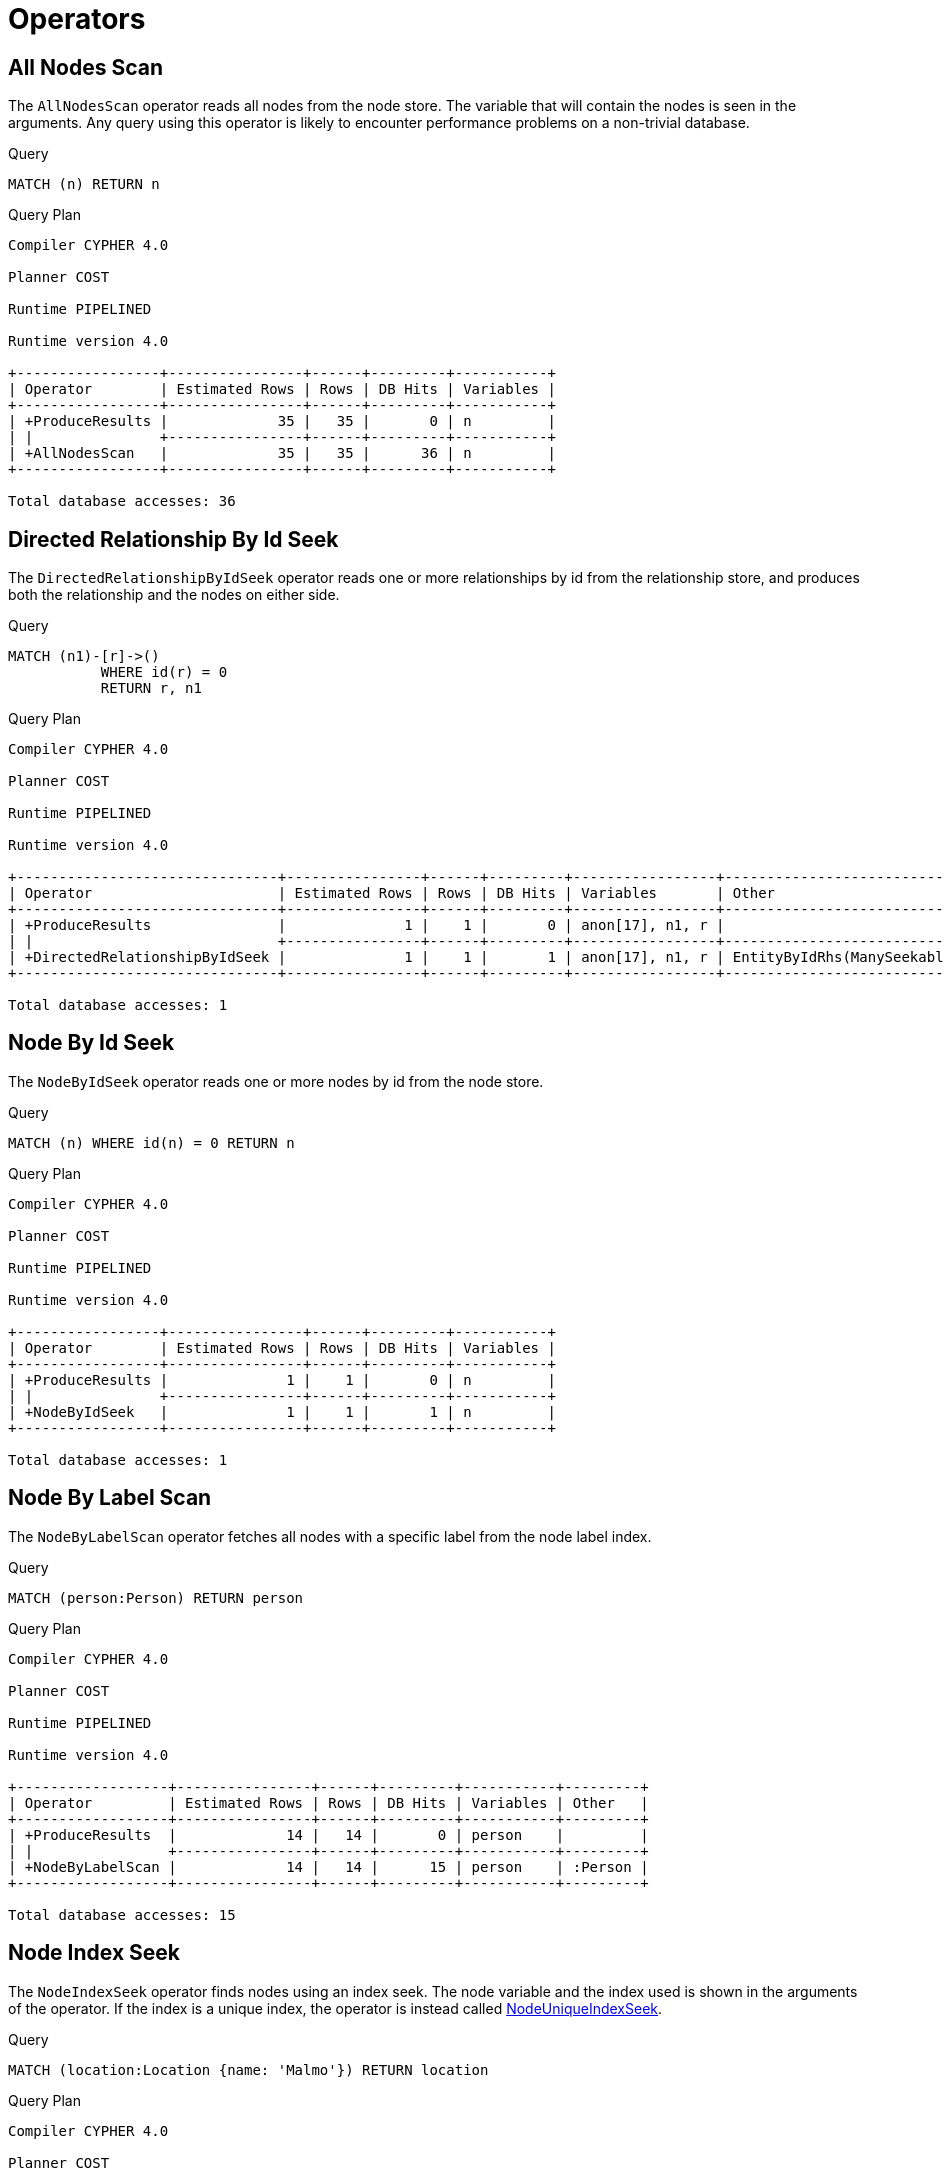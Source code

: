 [[execution-plans-operators]]
= Operators
:description: All operators are listed here, grouped by the similarity of their characteristics. 


// tag::neo4j-cypher-docs/docs/dev/ql/query-plan/all-nodes-scan.asciidoc[]
// tag::include-neo4j-documentation[]
[[query-plan-all-nodes-scan]]
== All Nodes Scan ==
The `AllNodesScan` operator reads all nodes from the node store. The variable that will contain the nodes is seen in the arguments.
Any query using this operator is likely to encounter performance problems on a non-trivial database.

.Query
// tag::query[]
// tag::neo4j-cypher-docs/docs/dev/ql/query-plan/includes/query-plan-all-nodes-scan.query.asciidoc[]
[source,cypher]
----
MATCH (n) RETURN n
----
// end::neo4j-cypher-docs/docs/dev/ql/query-plan/includes/query-plan-all-nodes-scan.query.asciidoc[]
// end::query[]



.Query Plan
[source]
----
Compiler CYPHER 4.0

Planner COST

Runtime PIPELINED

Runtime version 4.0

+-----------------+----------------+------+---------+-----------+
| Operator        | Estimated Rows | Rows | DB Hits | Variables |
+-----------------+----------------+------+---------+-----------+
| +ProduceResults |             35 |   35 |       0 | n         |
| |               +----------------+------+---------+-----------+
| +AllNodesScan   |             35 |   35 |      36 | n         |
+-----------------+----------------+------+---------+-----------+

Total database accesses: 36

----
// end::include-neo4j-documentation[]
// end::neo4j-cypher-docs/docs/dev/ql/query-plan/all-nodes-scan.asciidoc[]

// tag::neo4j-cypher-docs/docs/dev/ql/query-plan/directed-relationship-by-id-seek.asciidoc[]
// tag::include-neo4j-documentation[]
[[query-plan-directed-relationship-by-id-seek]]
== Directed Relationship By Id Seek ==
The `DirectedRelationshipByIdSeek` operator reads one or more relationships by id from the relationship store, and produces both the relationship and the nodes on either side.

.Query
// tag::query[]
// tag::neo4j-cypher-docs/docs/dev/ql/query-plan/includes/query-plan-directed-relationship-by-id-seek.query.asciidoc[]
[source,cypher]
----
MATCH (n1)-[r]->()
           WHERE id(r) = 0
           RETURN r, n1
----
// end::neo4j-cypher-docs/docs/dev/ql/query-plan/includes/query-plan-directed-relationship-by-id-seek.query.asciidoc[]
// end::query[]



.Query Plan
[source]
----
Compiler CYPHER 4.0

Planner COST

Runtime PIPELINED

Runtime version 4.0

+-------------------------------+----------------+------+---------+-----------------+-----------------------------------------------------------------------------------+
| Operator                      | Estimated Rows | Rows | DB Hits | Variables       | Other                                                                             |
+-------------------------------+----------------+------+---------+-----------------+-----------------------------------------------------------------------------------+
| +ProduceResults               |              1 |    1 |       0 | anon[17], n1, r |                                                                                   |
| |                             +----------------+------+---------+-----------------+-----------------------------------------------------------------------------------+
| +DirectedRelationshipByIdSeek |              1 |    1 |       1 | anon[17], n1, r | EntityByIdRhs(ManySeekableArgs(ListLiteral(List(Parameter(  AUTOINT0,Integer))))) |
+-------------------------------+----------------+------+---------+-----------------+-----------------------------------------------------------------------------------+

Total database accesses: 1

----
// end::include-neo4j-documentation[]
// end::neo4j-cypher-docs/docs/dev/ql/query-plan/directed-relationship-by-id-seek.asciidoc[]

// tag::neo4j-cypher-docs/docs/dev/ql/query-plan/node-by-id-seek.asciidoc[]
// tag::include-neo4j-documentation[]
[[query-plan-node-by-id-seek]]
== Node By Id Seek ==
The `NodeByIdSeek` operator reads one or more nodes by id from the node store.

.Query
// tag::query[]
// tag::neo4j-cypher-docs/docs/dev/ql/query-plan/includes/query-plan-node-by-id-seek.query.asciidoc[]
[source,cypher]
----
MATCH (n) WHERE id(n) = 0 RETURN n
----
// end::neo4j-cypher-docs/docs/dev/ql/query-plan/includes/query-plan-node-by-id-seek.query.asciidoc[]
// end::query[]



.Query Plan
[source]
----
Compiler CYPHER 4.0

Planner COST

Runtime PIPELINED

Runtime version 4.0

+-----------------+----------------+------+---------+-----------+
| Operator        | Estimated Rows | Rows | DB Hits | Variables |
+-----------------+----------------+------+---------+-----------+
| +ProduceResults |              1 |    1 |       0 | n         |
| |               +----------------+------+---------+-----------+
| +NodeByIdSeek   |              1 |    1 |       1 | n         |
+-----------------+----------------+------+---------+-----------+

Total database accesses: 1

----
// end::include-neo4j-documentation[]
// end::neo4j-cypher-docs/docs/dev/ql/query-plan/node-by-id-seek.asciidoc[]

// tag::neo4j-cypher-docs/docs/dev/ql/query-plan/node-by-label-scan.asciidoc[]
// tag::include-neo4j-documentation[]
[[query-plan-node-by-label-scan]]
== Node By Label Scan ==
The `NodeByLabelScan` operator fetches all nodes with a specific label from the node label index.

.Query
// tag::query[]
// tag::neo4j-cypher-docs/docs/dev/ql/query-plan/includes/query-plan-node-by-label-scan.query.asciidoc[]
[source,cypher]
----
MATCH (person:Person) RETURN person
----
// end::neo4j-cypher-docs/docs/dev/ql/query-plan/includes/query-plan-node-by-label-scan.query.asciidoc[]
// end::query[]



.Query Plan
[source]
----
Compiler CYPHER 4.0

Planner COST

Runtime PIPELINED

Runtime version 4.0

+------------------+----------------+------+---------+-----------+---------+
| Operator         | Estimated Rows | Rows | DB Hits | Variables | Other   |
+------------------+----------------+------+---------+-----------+---------+
| +ProduceResults  |             14 |   14 |       0 | person    |         |
| |                +----------------+------+---------+-----------+---------+
| +NodeByLabelScan |             14 |   14 |      15 | person    | :Person |
+------------------+----------------+------+---------+-----------+---------+

Total database accesses: 15

----
// end::include-neo4j-documentation[]
// end::neo4j-cypher-docs/docs/dev/ql/query-plan/node-by-label-scan.asciidoc[]

// tag::neo4j-cypher-docs/docs/dev/ql/query-plan/node-index-seek.asciidoc[]
// tag::include-neo4j-documentation[]
[[query-plan-node-index-seek]]
== Node Index Seek ==
The `NodeIndexSeek` operator finds nodes using an index seek.
The node variable and the index used is shown in the arguments of the operator.
If the index is a unique index, the operator is instead called xref:execution-plans/operators.adoc#query-plan-node-unique-index-seek[NodeUniqueIndexSeek].

.Query
// tag::query[]
// tag::neo4j-cypher-docs/docs/dev/ql/query-plan/includes/query-plan-node-index-seek.query.asciidoc[]
[source,cypher]
----
MATCH (location:Location {name: 'Malmo'}) RETURN location
----
// end::neo4j-cypher-docs/docs/dev/ql/query-plan/includes/query-plan-node-index-seek.query.asciidoc[]
// end::query[]



.Query Plan
[source]
----
Compiler CYPHER 4.0

Planner COST

Runtime PIPELINED

Runtime version 4.0

+-----------------+----------------+------+---------+-------------------+-----------+-----------------+
| Operator        | Estimated Rows | Rows | DB Hits | Order             | Variables | Other           |
+-----------------+----------------+------+---------+-------------------+-----------+-----------------+
| +ProduceResults |              1 |    1 |       0 | location.name ASC | location  |                 |
| |               +----------------+------+---------+-------------------+-----------+-----------------+
| +NodeIndexSeek  |              1 |    1 |       2 | location.name ASC | location  | :Location(name) |
+-----------------+----------------+------+---------+-------------------+-----------+-----------------+

Total database accesses: 2

----
// end::include-neo4j-documentation[]
// end::neo4j-cypher-docs/docs/dev/ql/query-plan/node-index-seek.asciidoc[]

// tag::neo4j-cypher-docs/docs/dev/ql/query-plan/node-unique-index-seek.asciidoc[]
// tag::include-neo4j-documentation[]
[[query-plan-node-unique-index-seek]]
== Node Unique Index Seek ==
The `NodeUniqueIndexSeek` operator finds nodes using an index seek within a unique index. The node variable and the index used is shown in the arguments of the operator.
If the index is not unique, the operator is instead called xref:execution-plans/operators.adoc#query-plan-node-index-seek[NodeIndexSeek].
If the index seek is used to solve a xref:clauses/merge.adoc[MERGE] clause, it will also be marked with `(Locking)`.
This makes it clear that any nodes returned from the index will be locked in order to prevent concurrent conflicting updates.

.Query
// tag::query[]
// tag::neo4j-cypher-docs/docs/dev/ql/query-plan/includes/query-plan-node-unique-index-seek.query.asciidoc[]
[source,cypher]
----
MATCH (t:Team {name: 'Malmo'}) RETURN t
----
// end::neo4j-cypher-docs/docs/dev/ql/query-plan/includes/query-plan-node-unique-index-seek.query.asciidoc[]
// end::query[]



.Query Plan
[source]
----
Compiler CYPHER 4.0

Planner COST

Runtime PIPELINED

Runtime version 4.0

+----------------------+----------------+------+---------+------------+-----------+-------------+
| Operator             | Estimated Rows | Rows | DB Hits | Order      | Variables | Other       |
+----------------------+----------------+------+---------+------------+-----------+-------------+
| +ProduceResults      |              1 |    0 |       0 | t.name ASC | t         |             |
| |                    +----------------+------+---------+------------+-----------+-------------+
| +NodeUniqueIndexSeek |              1 |    0 |       1 | t.name ASC | t         | :Team(name) |
+----------------------+----------------+------+---------+------------+-----------+-------------+

Total database accesses: 1

----
// end::include-neo4j-documentation[]
// end::neo4j-cypher-docs/docs/dev/ql/query-plan/node-unique-index-seek.asciidoc[]

// tag::neo4j-cypher-docs/docs/dev/ql/query-plan/node-index-seek-by-range.asciidoc[]
// tag::include-neo4j-documentation[]
[[query-plan-node-index-seek-by-range]]
== Node Index Seek By Range ==
The `NodeIndexSeekByRange` operator finds nodes using an index seek where the value of the property matches a given prefix string.
`NodeIndexSeekByRange` can be used for `STARTS WITH` and comparison operators such as `<`, `>`, `\<=` and `>=`.
If the index is a unique index, the operator is instead called `NodeUniqueIndexSeekByRange`.

.Query
// tag::query[]
// tag::neo4j-cypher-docs/docs/dev/ql/query-plan/includes/query-plan-node-index-seek-by-range.query.asciidoc[]
[source,cypher]
----
MATCH (l:Location) WHERE l.name STARTS WITH 'Lon' RETURN l
----
// end::neo4j-cypher-docs/docs/dev/ql/query-plan/includes/query-plan-node-index-seek-by-range.query.asciidoc[]
// end::query[]



.Query Plan
[source]
----
Compiler CYPHER 4.0

Planner COST

Runtime PIPELINED

Runtime version 4.0

+-----------------------+----------------+------+---------+-----------+------------+-----------+----------------------------------------------+
| Operator              | Estimated Rows | Rows | DB Hits | Time (ms) | Order      | Variables | Other                                        |
+-----------------------+----------------+------+---------+-----------+------------+-----------+----------------------------------------------+
| +ProduceResults       |              2 |    1 |       0 |     0.217 | l.name ASC | l         |                                              |
| |                     +----------------+------+---------+-----------+------------+-----------+----------------------------------------------+
| +NodeIndexSeekByRange |              2 |    1 |       2 |     0.271 | l.name ASC | l         | :Location(name STARTS WITH $`  AUTOSTRING0`) |
+-----------------------+----------------+------+---------+-----------+------------+-----------+----------------------------------------------+

Total database accesses: 2

----
// end::include-neo4j-documentation[]
// end::neo4j-cypher-docs/docs/dev/ql/query-plan/node-index-seek-by-range.asciidoc[]

// tag::neo4j-cypher-docs/docs/dev/ql/query-plan/node-unique-index-seek-by-range.asciidoc[]
// tag::include-neo4j-documentation[]
[[query-plan-node-unique-index-seek-by-range]]
== Node Unique Index Seek By Range ==
The `NodeUniqueIndexSeekByRange` operator finds nodes using an index seek within a unique index, where the value of the property matches a given prefix string.
`NodeUniqueIndexSeekByRange` is used by `STARTS WITH` and comparison operators such as `<`, `>`, `\<=` and `>=`.
If the index is not unique, the operator is instead called `NodeIndexSeekByRange`.

.Query
// tag::query[]
// tag::neo4j-cypher-docs/docs/dev/ql/query-plan/includes/query-plan-node-unique-index-seek-by-range.query.asciidoc[]
[source,cypher]
----
MATCH (t:Team) WHERE t.name STARTS WITH 'Ma' RETURN t
----
// end::neo4j-cypher-docs/docs/dev/ql/query-plan/includes/query-plan-node-unique-index-seek-by-range.query.asciidoc[]
// end::query[]



.Query Plan
[source]
----
Compiler CYPHER 4.0

Planner COST

Runtime PIPELINED

Runtime version 4.0

+-----------------------------+----------------+------+---------+-----------+------------+-----------+------------------------------------------+
| Operator                    | Estimated Rows | Rows | DB Hits | Time (ms) | Order      | Variables | Other                                    |
+-----------------------------+----------------+------+---------+-----------+------------+-----------+------------------------------------------+
| +ProduceResults             |              2 |    0 |       0 |     0.027 | t.name ASC | t         |                                          |
| |                           +----------------+------+---------+-----------+------------+-----------+------------------------------------------+
| +NodeUniqueIndexSeekByRange |              2 |    0 |       1 |     0.262 | t.name ASC | t         | :Team(name STARTS WITH $`  AUTOSTRING0`) |
+-----------------------------+----------------+------+---------+-----------+------------+-----------+------------------------------------------+

Total database accesses: 1

----
// end::include-neo4j-documentation[]
// end::neo4j-cypher-docs/docs/dev/ql/query-plan/node-unique-index-seek-by-range.asciidoc[]

// tag::neo4j-cypher-docs/docs/dev/ql/query-plan/node-index-contains-scan.asciidoc[]
// tag::include-neo4j-documentation[]
[[query-plan-node-index-contains-scan]]
== Node Index Contains Scan ==

The `NodeIndexContainsScan` operator examines all values stored in an index, searching for entries
 containing a specific string; for example, in queries including `CONTAINS`.
 Although this is slower than an index seek (since all entries need to be
 examined), it is still faster than the indirection resulting from a label scan using `NodeByLabelScan`, and a property store
 filter.

.Query
// tag::query[]
// tag::neo4j-cypher-docs/docs/dev/ql/query-plan/includes/query-plan-node-index-contains-scan.query.asciidoc[]
[source,cypher]
----
MATCH (l:Location) WHERE l.name CONTAINS 'al' RETURN l
----
// end::neo4j-cypher-docs/docs/dev/ql/query-plan/includes/query-plan-node-index-contains-scan.query.asciidoc[]
// end::query[]



.Query Plan
[source]
----
Compiler CYPHER 4.0

Planner COST

Runtime PIPELINED

Runtime version 4.0

+------------------------+----------------+------+---------+------------+-----------+-----------------------------------+
| Operator               | Estimated Rows | Rows | DB Hits | Order      | Variables | Other                             |
+------------------------+----------------+------+---------+------------+-----------+-----------------------------------+
| +ProduceResults        |              0 |    2 |       0 | l.name ASC | l         |                                   |
| |                      +----------------+------+---------+------------+-----------+-----------------------------------+
| +NodeIndexContainsScan |              0 |    2 |       3 | l.name ASC | l         | :Location(name); $`  AUTOSTRING0` |
+------------------------+----------------+------+---------+------------+-----------+-----------------------------------+

Total database accesses: 3

----
// end::include-neo4j-documentation[]
// end::neo4j-cypher-docs/docs/dev/ql/query-plan/node-index-contains-scan.asciidoc[]

// tag::neo4j-cypher-docs/docs/dev/ql/query-plan/node-index-ends-with-scan.asciidoc[]
// tag::include-neo4j-documentation[]
[[query-plan-node-index-ends-with-scan]]
== Node Index Ends With Scan ==

The `NodeIndexEndsWithScan` operator examines all values stored in an index, searching for entries
 ending in a specific string; for example, in queries containing `ENDS WITH`.
 Although this is slower than an index seek (since all entries need to be
 examined), it is still faster than the indirection resulting from a label scan using `NodeByLabelScan`, and a property store
 filter.

.Query
// tag::query[]
// tag::neo4j-cypher-docs/docs/dev/ql/query-plan/includes/query-plan-node-index-ends-with-scan.query.asciidoc[]
[source,cypher]
----
MATCH (l:Location) WHERE l.name ENDS WITH 'al' RETURN l
----
// end::neo4j-cypher-docs/docs/dev/ql/query-plan/includes/query-plan-node-index-ends-with-scan.query.asciidoc[]
// end::query[]



.Query Plan
[source]
----
Compiler CYPHER 4.0

Planner COST

Runtime PIPELINED

Runtime version 4.0

+------------------------+----------------+------+---------+------------+-----------+-----------------------------------+
| Operator               | Estimated Rows | Rows | DB Hits | Order      | Variables | Other                             |
+------------------------+----------------+------+---------+------------+-----------+-----------------------------------+
| +ProduceResults        |              0 |    0 |       0 | l.name ASC | l         |                                   |
| |                      +----------------+------+---------+------------+-----------+-----------------------------------+
| +NodeIndexEndsWithScan |              0 |    0 |       1 | l.name ASC | l         | :Location(name); $`  AUTOSTRING0` |
+------------------------+----------------+------+---------+------------+-----------+-----------------------------------+

Total database accesses: 1

----
// end::include-neo4j-documentation[]
// end::neo4j-cypher-docs/docs/dev/ql/query-plan/node-index-ends-with-scan.asciidoc[]

// tag::neo4j-cypher-docs/docs/dev/ql/query-plan/node-index-scan.asciidoc[]
// tag::include-neo4j-documentation[]
[[query-plan-node-index-scan]]
== Node Index Scan ==

The `NodeIndexScan` operator examines all values stored in an index, returning all nodes with a particular label having a specified property.

.Query
// tag::query[]
// tag::neo4j-cypher-docs/docs/dev/ql/query-plan/includes/query-plan-node-index-scan.query.asciidoc[]
[source,cypher]
----
MATCH (l:Location) WHERE exists(l.name) RETURN l
----
// end::neo4j-cypher-docs/docs/dev/ql/query-plan/includes/query-plan-node-index-scan.query.asciidoc[]
// end::query[]



.Query Plan
[source]
----
Compiler CYPHER 4.0

Planner COST

Runtime PIPELINED

Runtime version 4.0

+-----------------+----------------+------+---------+-----------+-----------------+
| Operator        | Estimated Rows | Rows | DB Hits | Variables | Other           |
+-----------------+----------------+------+---------+-----------+-----------------+
| +ProduceResults |             10 |   10 |       0 | l         |                 |
| |               +----------------+------+---------+-----------+-----------------+
| +NodeIndexScan  |             10 |   10 |      11 | l         | :Location(name) |
+-----------------+----------------+------+---------+-----------+-----------------+

Total database accesses: 11

----
// end::include-neo4j-documentation[]
// end::neo4j-cypher-docs/docs/dev/ql/query-plan/node-index-scan.asciidoc[]

// tag::neo4j-cypher-docs/docs/dev/ql/query-plan/undirected-relationship-by-id-seek.asciidoc[]
// tag::include-neo4j-documentation[]
[[query-plan-undirected-relationship-by-id-seek]]
== Undirected Relationship By Id Seek ==
The `UndirectedRelationshipByIdSeek` operator reads one or more relationships by id from the relationship store.
As the direction is unspecified, two rows are produced for each relationship as a result of alternating the combination of the start and end node.

.Query
// tag::query[]
// tag::neo4j-cypher-docs/docs/dev/ql/query-plan/includes/query-plan-undirected-relationship-by-id-seek.query.asciidoc[]
[source,cypher]
----
MATCH (n1)-[r]-()
           WHERE id(r) = 1
           RETURN r, n1
----
// end::neo4j-cypher-docs/docs/dev/ql/query-plan/includes/query-plan-undirected-relationship-by-id-seek.query.asciidoc[]
// end::query[]



.Query Plan
[source]
----
Compiler CYPHER 4.0

Planner COST

Runtime PIPELINED

Runtime version 4.0

+---------------------------------+----------------+------+---------+-----------------+
| Operator                        | Estimated Rows | Rows | DB Hits | Variables       |
+---------------------------------+----------------+------+---------+-----------------+
| +ProduceResults                 |              1 |    2 |       0 | anon[16], n1, r |
| |                               +----------------+------+---------+-----------------+
| +UndirectedRelationshipByIdSeek |              1 |    2 |       1 | anon[16], n1, r |
+---------------------------------+----------------+------+---------+-----------------+

Total database accesses: 1

----
// end::include-neo4j-documentation[]
// end::neo4j-cypher-docs/docs/dev/ql/query-plan/undirected-relationship-by-id-seek.asciidoc[]

// tag::neo4j-cypher-docs/docs/dev/ql/query-plan/apply.asciidoc[]
// tag::include-neo4j-documentation[]
[[query-plan-apply]]
== Apply ==

All the different `Apply` operators (listed below) share the same basic functionality: they perform a nested loop by taking a single row from the left-hand side, and using the xref:execution-plans/operators.adoc#query-plan-argument[Argument] operator on the right-hand side, execute the operator tree on the right-hand side.
The versions of the `Apply` operators differ in how the results are managed.
The `Apply` operator (i.e. the standard version) takes the row produced by the right-hand side -- which at this point contains data from both the left-hand and right-hand sides -- and yields it..

.Query
// tag::query[]
// tag::neo4j-cypher-docs/docs/dev/ql/query-plan/includes/query-plan-apply.query.asciidoc[]
[source,cypher]
----
MATCH (p:Person {name:'me'})
MATCH (q:Person {name: p.secondName})
RETURN p, q
----
// end::neo4j-cypher-docs/docs/dev/ql/query-plan/includes/query-plan-apply.query.asciidoc[]
// end::query[]



.Query Plan
[source]
----
Compiler CYPHER 4.0

Planner COST

Runtime PIPELINED

Runtime version 4.0

+------------------+----------------+------+---------+-----------+------------+-----------+---------------+
| Operator         | Estimated Rows | Rows | DB Hits | Time (ms) | Order      | Variables | Other         |
+------------------+----------------+------+---------+-----------+------------+-----------+---------------+
| +ProduceResults  |              1 |    0 |       0 |           | p.name ASC | p, q      |               |
| |                +----------------+------+---------+-----------+------------+-----------+---------------+
| +Apply           |              1 |    0 |       0 |           | p.name ASC | p, q      |               |
| |\               +----------------+------+---------+-----------+------------+-----------+---------------+
| | +NodeIndexSeek |              1 |    0 |       0 |           |            | q -- p    | :Person(name) |
| |                +----------------+------+---------+-----------+------------+-----------+---------------+
| +NodeIndexSeek   |              1 |    1 |       2 |     0.182 | p.name ASC | p         | :Person(name) |
+------------------+----------------+------+---------+-----------+------------+-----------+---------------+

Total database accesses: 2

----
// end::include-neo4j-documentation[]
// end::neo4j-cypher-docs/docs/dev/ql/query-plan/apply.asciidoc[]

// tag::neo4j-cypher-docs/docs/dev/ql/query-plan/semi-apply.asciidoc[]
// tag::include-neo4j-documentation[]
[[query-plan-semi-apply]]
== Semi Apply ==
The `SemiApply` operator tests for the presence of a pattern predicate, and is a variation of the xref:execution-plans/operators.adoc#query-plan-apply[Apply] operator.
If the right-hand side operator yields at least one row, the row from the left-hand side operator is yielded by the `SemiApply` operator.
This makes `SemiApply` a filtering operator, used mostly for pattern predicates in queries.

.Query
// tag::query[]
// tag::neo4j-cypher-docs/docs/dev/ql/query-plan/includes/query-plan-semi-apply.query.asciidoc[]
[source,cypher]
----
MATCH (p:Person)
WHERE (p)-[:FRIENDS_WITH]->(:Person)
RETURN p.name
----
// end::neo4j-cypher-docs/docs/dev/ql/query-plan/includes/query-plan-semi-apply.query.asciidoc[]
// end::query[]



.Query Plan
[source]
----
Compiler CYPHER 4.0

Planner COST

Runtime SLOTTED

Runtime version 4.0

+--------------------+----------------+------+---------+-----------------+-------------------+----------------------+------------------------+----------------------------------------+
| Operator           | Estimated Rows | Rows | DB Hits | Page Cache Hits | Page Cache Misses | Page Cache Hit Ratio | Variables              | Other                                  |
+--------------------+----------------+------+---------+-----------------+-------------------+----------------------+------------------------+----------------------------------------+
| +ProduceResults    |             11 |    2 |       0 |               0 |                 0 |               0.0000 | p, p.name              |                                        |
| |                  +----------------+------+---------+-----------------+-------------------+----------------------+------------------------+----------------------------------------+
| +Projection        |             11 |    2 |       2 |               1 |                 0 |               1.0000 | p.name -- p            | {p.name : cache[p.name]}               |
| |                  +----------------+------+---------+-----------------+-------------------+----------------------+------------------------+----------------------------------------+
| +SemiApply         |             11 |    2 |       0 |               0 |                 0 |               0.0000 | p                      |                                        |
| |\                 +----------------+------+---------+-----------------+-------------------+----------------------+------------------------+----------------------------------------+
| | +CacheProperties |              2 |    0 |       0 |               0 |                 0 |               0.0000 |   NODE45,   REL27, p   | cache[p.name]                          |
| | |                +----------------+------+---------+-----------------+-------------------+----------------------+------------------------+----------------------------------------+
| | +Filter          |              2 |    0 |       2 |               1 |                 0 |               1.0000 |   NODE45,   REL27, p   | `  NODE45`:Person                      |
| | |                +----------------+------+---------+-----------------+-------------------+----------------------+------------------------+----------------------------------------+
| | +Expand(All)     |              2 |    2 |      16 |              15 |                 0 |               1.0000 |   NODE45,   REL27 -- p | (p)-[  REL27:FRIENDS_WITH]->(  NODE45) |
| | |                +----------------+------+---------+-----------------+-------------------+----------------------+------------------------+----------------------------------------+
| | +Argument        |             14 |   14 |       0 |               0 |                 0 |               0.0000 | p                      |                                        |
| |                  +----------------+------+---------+-----------------+-------------------+----------------------+------------------------+----------------------------------------+
| +NodeByLabelScan   |             14 |   14 |      15 |               2 |                 0 |               1.0000 | p                      | :Person                                |
+--------------------+----------------+------+---------+-----------------+-------------------+----------------------+------------------------+----------------------------------------+

Total database accesses: 35

----
// end::include-neo4j-documentation[]
// end::neo4j-cypher-docs/docs/dev/ql/query-plan/semi-apply.asciidoc[]

// tag::neo4j-cypher-docs/docs/dev/ql/query-plan/anti-semi-apply.asciidoc[]
// tag::include-neo4j-documentation[]
[[query-plan-anti-semi-apply]]
== Anti Semi Apply ==
The `AntiSemiApply` operator tests for the absence of a pattern, and is a variation of the xref:execution-plans/operators.adoc#query-plan-apply[Apply] operator.
If the right-hand side operator yields no rows, the row from the left-hand side operator is yielded by the `AntiSemiApply` operator.
This makes `AntiSemiApply` a filtering operator, used for pattern predicates in queries.

.Query
// tag::query[]
// tag::neo4j-cypher-docs/docs/dev/ql/query-plan/includes/query-plan-anti-semi-apply.query.asciidoc[]
[source,cypher]
----
MATCH (me:Person {name: "me"}), (other:Person)
WHERE NOT (me)-[:FRIENDS_WITH]->(other)
RETURN other.name
----
// end::neo4j-cypher-docs/docs/dev/ql/query-plan/includes/query-plan-anti-semi-apply.query.asciidoc[]
// end::query[]



.Query Plan
[source]
----
Compiler CYPHER 4.0

Planner COST

Runtime SLOTTED

Runtime version 4.0

+--------------------+----------------+------+---------+-----------------+-------------------+----------------------+-------------+-------------------------+--------------------------------------+
| Operator           | Estimated Rows | Rows | DB Hits | Page Cache Hits | Page Cache Misses | Page Cache Hit Ratio | Order       | Variables               | Other                                |
+--------------------+----------------+------+---------+-----------------+-------------------+----------------------+-------------+-------------------------+--------------------------------------+
| +ProduceResults    |              4 |   13 |       0 |               0 |                 0 |               0.0000 | me.name ASC | me, other, other.name   |                                      |
| |                  +----------------+------+---------+-----------------+-------------------+----------------------+-------------+-------------------------+--------------------------------------+
| +Projection        |              4 |   13 |      13 |               1 |                 0 |               1.0000 | me.name ASC | other.name -- me, other | {other.name : cache[other.name]}     |
| |                  +----------------+------+---------+-----------------+-------------------+----------------------+-------------+-------------------------+--------------------------------------+
| +AntiSemiApply     |              4 |   13 |       0 |               0 |                 0 |               0.0000 | me.name ASC | me, other               |                                      |
| |\                 +----------------+------+---------+-----------------+-------------------+----------------------+-------------+-------------------------+--------------------------------------+
| | +CacheProperties |              0 |    0 |       0 |               0 |                 0 |               0.0000 |             |   REL62, me, other      | cache[other.name]                    |
| | |                +----------------+------+---------+-----------------+-------------------+----------------------+-------------+-------------------------+--------------------------------------+
| | +Expand(Into)    |              0 |    0 |      50 |              16 |                 0 |               1.0000 |             |   REL62 -- me, other    | (me)-[  REL62:FRIENDS_WITH]->(other) |
| | |                +----------------+------+---------+-----------------+-------------------+----------------------+-------------+-------------------------+--------------------------------------+
| | +Argument        |             14 |   14 |       0 |               0 |                 0 |               0.0000 |             | me, other               |                                      |
| |                  +----------------+------+---------+-----------------+-------------------+----------------------+-------------+-------------------------+--------------------------------------+
| +CartesianProduct  |             14 |   14 |       0 |               0 |                 0 |               0.0000 | me.name ASC | me -- other             |                                      |
| |\                 +----------------+------+---------+-----------------+-------------------+----------------------+-------------+-------------------------+--------------------------------------+
| | +NodeByLabelScan |             14 |   14 |      15 |               2 |                 0 |               1.0000 |             | other                   | :Person                              |
| |                  +----------------+------+---------+-----------------+-------------------+----------------------+-------------+-------------------------+--------------------------------------+
| +NodeIndexSeek     |              1 |    1 |       2 |               0 |                 1 |               0.0000 | me.name ASC | me                      | :Person(name)                        |
+--------------------+----------------+------+---------+-----------------+-------------------+----------------------+-------------+-------------------------+--------------------------------------+

Total database accesses: 80

----
// end::include-neo4j-documentation[]
// end::neo4j-cypher-docs/docs/dev/ql/query-plan/anti-semi-apply.asciidoc[]

// tag::neo4j-cypher-docs/docs/dev/ql/query-plan/let-semi-apply.asciidoc[]
// tag::include-neo4j-documentation[]
[[query-plan-let-semi-apply]]
== Let Semi Apply ==
The `LetSemiApply` operator tests for the presence of a pattern predicate, and is a variation of the xref:execution-plans/operators.adoc#query-plan-apply[Apply] operator.
When a query contains multiple pattern predicates separated with `OR`, `LetSemiApply` will be used to evaluate the first of these.
It will record the result of evaluating the predicate but will leave any filtering to another operator.
In the example, `LetSemiApply` will be used to check for the presence of the `FRIENDS_WITH`
relationship from each person.

.Query
// tag::query[]
// tag::neo4j-cypher-docs/docs/dev/ql/query-plan/includes/query-plan-let-semi-apply.query.asciidoc[]
[source,cypher]
----
MATCH (other:Person)
WHERE (other)-[:FRIENDS_WITH]->(:Person) OR (other)-[:WORKS_IN]->(:Location)
RETURN other.name
----
// end::neo4j-cypher-docs/docs/dev/ql/query-plan/includes/query-plan-let-semi-apply.query.asciidoc[]
// end::query[]



.Query Plan
[source]
----
Compiler CYPHER 4.0

Planner COST

Runtime SLOTTED

Runtime version 4.0

+--------------------+----------------+------+---------+-----------------+-------------------+----------------------+-------------------------------+--------------------------------------------+
| Operator           | Estimated Rows | Rows | DB Hits | Page Cache Hits | Page Cache Misses | Page Cache Hit Ratio | Variables                     | Other                                      |
+--------------------+----------------+------+---------+-----------------+-------------------+----------------------+-------------------------------+--------------------------------------------+
| +ProduceResults    |             13 |   14 |       0 |               0 |                 0 |               0.0000 | anon[27], other, other.name   |                                            |
| |                  +----------------+------+---------+-----------------+-------------------+----------------------+-------------------------------+--------------------------------------------+
| +Projection        |             13 |   14 |      14 |               1 |                 0 |               1.0000 | other.name -- anon[27], other | {other.name : cache[other.name]}           |
| |                  +----------------+------+---------+-----------------+-------------------+----------------------+-------------------------------+--------------------------------------------+
| +SelectOrSemiApply |             14 |   14 |       0 |               0 |                 0 |               0.0000 | anon[27] -- other             | `anon[27]`                                 |
| |\                 +----------------+------+---------+-----------------+-------------------+----------------------+-------------------------------+--------------------------------------------+
| | +Filter          |             15 |    0 |      12 |               0 |                 0 |               0.0000 |   NODE87,   REL73, other      | `  NODE87`:Location                        |
| | |                +----------------+------+---------+-----------------+-------------------+----------------------+-------------------------------+--------------------------------------------+
| | +Expand(All)     |             15 |   12 |      24 |              12 |                 0 |               1.0000 |   NODE87,   REL73 -- other    | (other)-[  REL73:WORKS_IN]->(  NODE87)     |
| | |                +----------------+------+---------+-----------------+-------------------+----------------------+-------------------------------+--------------------------------------------+
| | +Argument        |             14 |   12 |       0 |               0 |                 0 |               0.0000 | other                         |                                            |
| |                  +----------------+------+---------+-----------------+-------------------+----------------------+-------------------------------+--------------------------------------------+
| +LetSemiApply      |             14 |   14 |       0 |               0 |                 0 |               0.0000 | anon[27] -- other             |                                            |
| |\                 +----------------+------+---------+-----------------+-------------------+----------------------+-------------------------------+--------------------------------------------+
| | +CacheProperties |              2 |    0 |       0 |               0 |                 0 |               0.0000 |   NODE53,   REL35, other      | cache[other.name]                          |
| | |                +----------------+------+---------+-----------------+-------------------+----------------------+-------------------------------+--------------------------------------------+
| | +Filter          |              2 |    0 |       2 |               1 |                 0 |               1.0000 |   NODE53,   REL35, other      | `  NODE53`:Person                          |
| | |                +----------------+------+---------+-----------------+-------------------+----------------------+-------------------------------+--------------------------------------------+
| | +Expand(All)     |              2 |    2 |      16 |              15 |                 0 |               1.0000 |   NODE53,   REL35 -- other    | (other)-[  REL35:FRIENDS_WITH]->(  NODE53) |
| | |                +----------------+------+---------+-----------------+-------------------+----------------------+-------------------------------+--------------------------------------------+
| | +Argument        |             14 |   14 |       0 |               0 |                 0 |               0.0000 | other                         |                                            |
| |                  +----------------+------+---------+-----------------+-------------------+----------------------+-------------------------------+--------------------------------------------+
| +NodeByLabelScan   |             14 |   14 |      15 |               2 |                 0 |               1.0000 | other                         | :Person                                    |
+--------------------+----------------+------+---------+-----------------+-------------------+----------------------+-------------------------------+--------------------------------------------+

Total database accesses: 83

----
// end::include-neo4j-documentation[]
// end::neo4j-cypher-docs/docs/dev/ql/query-plan/let-semi-apply.asciidoc[]

// tag::neo4j-cypher-docs/docs/dev/ql/query-plan/let-anti-semi-apply.asciidoc[]
// tag::include-neo4j-documentation[]
[[query-plan-let-anti-semi-apply]]
== Let Anti Semi Apply ==
The `LetAntiSemiApply` operator tests for the absence of a pattern, and is a variation of the xref:execution-plans/operators.adoc#query-plan-apply[Apply] operator.
When a query contains multiple negated pattern predicates -- i.e. predicates separated with `OR`, where at
least one predicate contains `NOT` -- `LetAntiSemiApply` will be used to evaluate the first of these.
It will record the result of evaluating the predicate but will leave any filtering to another operator.
In the example, `LetAntiSemiApply` will be used to check for the absence of
the `FRIENDS_WITH` relationship from each person.

.Query
// tag::query[]
// tag::neo4j-cypher-docs/docs/dev/ql/query-plan/includes/query-plan-let-anti-semi-apply.query.asciidoc[]
[source,cypher]
----
MATCH (other:Person)
WHERE NOT ((other)-[:FRIENDS_WITH]->(:Person)) OR (other)-[:WORKS_IN]->(:Location)
RETURN other.name
----
// end::neo4j-cypher-docs/docs/dev/ql/query-plan/includes/query-plan-let-anti-semi-apply.query.asciidoc[]
// end::query[]



.Query Plan
[source]
----
Compiler CYPHER 4.0

Planner COST

Runtime SLOTTED

Runtime version 4.0

+--------------------+----------------+------+---------+-----------------+-------------------+----------------------+-------------------------------+--------------------------------------------+
| Operator           | Estimated Rows | Rows | DB Hits | Page Cache Hits | Page Cache Misses | Page Cache Hit Ratio | Variables                     | Other                                      |
+--------------------+----------------+------+---------+-----------------+-------------------+----------------------+-------------------------------+--------------------------------------------+
| +ProduceResults    |             11 |   14 |       0 |               0 |                 0 |               0.0000 | anon[32], other, other.name   |                                            |
| |                  +----------------+------+---------+-----------------+-------------------+----------------------+-------------------------------+--------------------------------------------+
| +Projection        |             11 |   14 |      14 |               1 |                 0 |               1.0000 | other.name -- anon[32], other | {other.name : cache[other.name]}           |
| |                  +----------------+------+---------+-----------------+-------------------+----------------------+-------------------------------+--------------------------------------------+
| +SelectOrSemiApply |             14 |   14 |       0 |               0 |                 0 |               0.0000 | anon[32] -- other             | `anon[32]`                                 |
| |\                 +----------------+------+---------+-----------------+-------------------+----------------------+-------------------------------+--------------------------------------------+
| | +Filter          |             15 |    0 |       2 |               0 |                 0 |               0.0000 |   NODE93,   REL79, other      | `  NODE93`:Location                        |
| | |                +----------------+------+---------+-----------------+-------------------+----------------------+-------------------------------+--------------------------------------------+
| | +Expand(All)     |             15 |    2 |       4 |               2 |                 0 |               1.0000 |   NODE93,   REL79 -- other    | (other)-[  REL79:WORKS_IN]->(  NODE93)     |
| | |                +----------------+------+---------+-----------------+-------------------+----------------------+-------------------------------+--------------------------------------------+
| | +Argument        |             14 |    2 |       0 |               0 |                 0 |               0.0000 | other                         |                                            |
| |                  +----------------+------+---------+-----------------+-------------------+----------------------+-------------------------------+--------------------------------------------+
| +LetAntiSemiApply  |             14 |   14 |       0 |               0 |                 0 |               0.0000 | anon[32] -- other             |                                            |
| |\                 +----------------+------+---------+-----------------+-------------------+----------------------+-------------------------------+--------------------------------------------+
| | +CacheProperties |              2 |    0 |       0 |               0 |                 0 |               0.0000 |   NODE58,   REL40, other      | cache[other.name]                          |
| | |                +----------------+------+---------+-----------------+-------------------+----------------------+-------------------------------+--------------------------------------------+
| | +Filter          |              2 |    0 |       2 |               1 |                 0 |               1.0000 |   NODE58,   REL40, other      | `  NODE58`:Person                          |
| | |                +----------------+------+---------+-----------------+-------------------+----------------------+-------------------------------+--------------------------------------------+
| | +Expand(All)     |              2 |    2 |      16 |              15 |                 0 |               1.0000 |   NODE58,   REL40 -- other    | (other)-[  REL40:FRIENDS_WITH]->(  NODE58) |
| | |                +----------------+------+---------+-----------------+-------------------+----------------------+-------------------------------+--------------------------------------------+
| | +Argument        |             14 |   14 |       0 |               0 |                 0 |               0.0000 | other                         |                                            |
| |                  +----------------+------+---------+-----------------+-------------------+----------------------+-------------------------------+--------------------------------------------+
| +NodeByLabelScan   |             14 |   14 |      15 |               2 |                 0 |               1.0000 | other                         | :Person                                    |
+--------------------+----------------+------+---------+-----------------+-------------------+----------------------+-------------------------------+--------------------------------------------+

Total database accesses: 53

----
// end::include-neo4j-documentation[]
// end::neo4j-cypher-docs/docs/dev/ql/query-plan/let-anti-semi-apply.asciidoc[]

// tag::neo4j-cypher-docs/docs/dev/ql/query-plan/select-or-semi-apply.asciidoc[]
// tag::include-neo4j-documentation[]
[[query-plan-select-or-semi-apply]]
== Select Or Semi Apply ==
The `SelectOrSemiApply` operator tests for the presence of a pattern predicate and evaluates a predicate,
and is a variation of the xref:execution-plans/operators.adoc#query-plan-apply[Apply] operator.
This operator allows for the mixing of normal predicates and pattern predicates
that check for the presence of a pattern.
First, the normal expression predicate is evaluated, and, only if it returns `false`, is the costly pattern predicate evaluated.

.Query
// tag::query[]
// tag::neo4j-cypher-docs/docs/dev/ql/query-plan/includes/query-plan-select-or-semi-apply.query.asciidoc[]
[source,cypher]
----
MATCH (other:Person)
WHERE other.age > 25 OR (other)-[:FRIENDS_WITH]->(:Person)
RETURN other.name
----
// end::neo4j-cypher-docs/docs/dev/ql/query-plan/includes/query-plan-select-or-semi-apply.query.asciidoc[]
// end::query[]



.Query Plan
[source]
----
Compiler CYPHER 4.0

Planner COST

Runtime SLOTTED

Runtime version 4.0

+--------------------+----------------+------+---------+-----------------+-------------------+----------------------+----------------------------+--------------------------------------------+
| Operator           | Estimated Rows | Rows | DB Hits | Page Cache Hits | Page Cache Misses | Page Cache Hit Ratio | Variables                  | Other                                      |
+--------------------+----------------+------+---------+-----------------+-------------------+----------------------+----------------------------+--------------------------------------------+
| +ProduceResults    |             11 |    2 |       0 |               0 |                 0 |               0.0000 | other, other.name          |                                            |
| |                  +----------------+------+---------+-----------------+-------------------+----------------------+----------------------------+--------------------------------------------+
| +Projection        |             11 |    2 |       2 |               1 |                 0 |               1.0000 | other.name -- other        | {other.name : cache[other.name]}           |
| |                  +----------------+------+---------+-----------------+-------------------+----------------------+----------------------------+--------------------------------------------+
| +SelectOrSemiApply |             14 |    2 |      14 |               0 |                 0 |               0.0000 | other                      | other.age > $`  AUTOINT0`                  |
| |\                 +----------------+------+---------+-----------------+-------------------+----------------------+----------------------------+--------------------------------------------+
| | +CacheProperties |              2 |    0 |       0 |               0 |                 0 |               0.0000 |   NODE71,   REL53, other   | cache[other.name]                          |
| | |                +----------------+------+---------+-----------------+-------------------+----------------------+----------------------------+--------------------------------------------+
| | +Filter          |              2 |    0 |       2 |               1 |                 0 |               1.0000 |   NODE71,   REL53, other   | `  NODE71`:Person                          |
| | |                +----------------+------+---------+-----------------+-------------------+----------------------+----------------------------+--------------------------------------------+
| | +Expand(All)     |              2 |    2 |      16 |              15 |                 0 |               1.0000 |   NODE71,   REL53 -- other | (other)-[  REL53:FRIENDS_WITH]->(  NODE71) |
| | |                +----------------+------+---------+-----------------+-------------------+----------------------+----------------------------+--------------------------------------------+
| | +Argument        |             14 |   14 |       0 |               0 |                 0 |               0.0000 | other                      |                                            |
| |                  +----------------+------+---------+-----------------+-------------------+----------------------+----------------------------+--------------------------------------------+
| +NodeByLabelScan   |             14 |   14 |      15 |               2 |                 0 |               1.0000 | other                      | :Person                                    |
+--------------------+----------------+------+---------+-----------------+-------------------+----------------------+----------------------------+--------------------------------------------+

Total database accesses: 49

----
// end::include-neo4j-documentation[]
// end::neo4j-cypher-docs/docs/dev/ql/query-plan/select-or-semi-apply.asciidoc[]

// tag::neo4j-cypher-docs/docs/dev/ql/query-plan/select-or-anti-semi-apply.asciidoc[]
// tag::include-neo4j-documentation[]
[[query-plan-select-or-anti-semi-apply]]
== Select Or Anti Semi Apply ==
The `SelectOrAntiSemiApply` operator is used to evaluate `OR` between a predicate and a negative pattern predicate
(i.e. a pattern predicate preceded with `NOT`), and is a variation of the xref:execution-plans/operators.adoc#query-plan-apply[Apply] operator.
If the predicate returns `true`, the pattern predicate is not tested.
If the predicate returns `false` or `null`, `SelectOrAntiSemiApply` will instead test the pattern predicate.

.Query
// tag::query[]
// tag::neo4j-cypher-docs/docs/dev/ql/query-plan/includes/query-plan-select-or-anti-semi-apply.query.asciidoc[]
[source,cypher]
----
MATCH (other:Person)
WHERE other.age > 25 OR NOT (other)-[:FRIENDS_WITH]->(:Person)
RETURN other.name
----
// end::neo4j-cypher-docs/docs/dev/ql/query-plan/includes/query-plan-select-or-anti-semi-apply.query.asciidoc[]
// end::query[]



.Query Plan
[source]
----
Compiler CYPHER 4.0

Planner COST

Runtime SLOTTED

Runtime version 4.0

+------------------------+----------------+------+---------+-----------------+-------------------+----------------------+----------------------------+--------------------------------------------+
| Operator               | Estimated Rows | Rows | DB Hits | Page Cache Hits | Page Cache Misses | Page Cache Hit Ratio | Variables                  | Other                                      |
+------------------------+----------------+------+---------+-----------------+-------------------+----------------------+----------------------------+--------------------------------------------+
| +ProduceResults        |              4 |   12 |       0 |               0 |                 0 |               0.0000 | other, other.name          |                                            |
| |                      +----------------+------+---------+-----------------+-------------------+----------------------+----------------------------+--------------------------------------------+
| +Projection            |              4 |   12 |      12 |               1 |                 0 |               1.0000 | other.name -- other        | {other.name : cache[other.name]}           |
| |                      +----------------+------+---------+-----------------+-------------------+----------------------+----------------------------+--------------------------------------------+
| +SelectOrAntiSemiApply |             14 |   12 |      14 |               0 |                 0 |               0.0000 | other                      | other.age > $`  AUTOINT0`                  |
| |\                     +----------------+------+---------+-----------------+-------------------+----------------------+----------------------------+--------------------------------------------+
| | +CacheProperties     |              2 |    0 |       0 |               0 |                 0 |               0.0000 |   NODE75,   REL57, other   | cache[other.name]                          |
| | |                    +----------------+------+---------+-----------------+-------------------+----------------------+----------------------------+--------------------------------------------+
| | +Filter              |              2 |    0 |       2 |               1 |                 0 |               1.0000 |   NODE75,   REL57, other   | `  NODE75`:Person                          |
| | |                    +----------------+------+---------+-----------------+-------------------+----------------------+----------------------------+--------------------------------------------+
| | +Expand(All)         |              2 |    2 |      16 |              15 |                 0 |               1.0000 |   NODE75,   REL57 -- other | (other)-[  REL57:FRIENDS_WITH]->(  NODE75) |
| | |                    +----------------+------+---------+-----------------+-------------------+----------------------+----------------------------+--------------------------------------------+
| | +Argument            |             14 |   14 |       0 |               0 |                 0 |               0.0000 | other                      |                                            |
| |                      +----------------+------+---------+-----------------+-------------------+----------------------+----------------------------+--------------------------------------------+
| +NodeByLabelScan       |             14 |   14 |      15 |               2 |                 0 |               1.0000 | other                      | :Person                                    |
+------------------------+----------------+------+---------+-----------------+-------------------+----------------------+----------------------------+--------------------------------------------+

Total database accesses: 59

----
// end::include-neo4j-documentation[]
// end::neo4j-cypher-docs/docs/dev/ql/query-plan/select-or-anti-semi-apply.asciidoc[]

// tag::neo4j-cypher-docs/docs/dev/ql/query-plan/let-select-or-semi-apply.asciidoc[]
// tag::include-neo4j-documentation[]
[[query-plan-let-select-or-semi-apply]]
== Let Select Or Semi Apply ==
The `LetSelectOrSemiApply` operator is planned for pattern predicates that are combined with other predicates using `OR`.
This is a variation of the xref:execution-plans/operators.adoc#query-plan-apply[Apply] operator.
        

.Query
// tag::query[]
// tag::neo4j-cypher-docs/docs/dev/ql/query-plan/includes/query-plan-let-select-or-semi-apply.query.asciidoc[]
[source,cypher]
----
MATCH (other:Person)
WHERE (other)-[:FRIENDS_WITH]->(:Person) OR (other)-[:WORKS_IN]->(:Location) OR other.age = 5
RETURN other.name
----
// end::neo4j-cypher-docs/docs/dev/ql/query-plan/includes/query-plan-let-select-or-semi-apply.query.asciidoc[]
// end::query[]



.Query Plan
[source]
----
Compiler CYPHER 4.0

Planner COST

Runtime SLOTTED

Runtime version 4.0

+-----------------------+----------------+------+---------+-----------------+-------------------+----------------------+-------------------------------+--------------------------------------------+
| Operator              | Estimated Rows | Rows | DB Hits | Page Cache Hits | Page Cache Misses | Page Cache Hit Ratio | Variables                     | Other                                      |
+-----------------------+----------------+------+---------+-----------------+-------------------+----------------------+-------------------------------+--------------------------------------------+
| +ProduceResults       |             13 |   14 |       0 |               0 |                 0 |               0.0000 | anon[27], other, other.name   |                                            |
| |                     +----------------+------+---------+-----------------+-------------------+----------------------+-------------------------------+--------------------------------------------+
| +Projection           |             13 |   14 |      14 |               1 |                 0 |               1.0000 | other.name -- anon[27], other | {other.name : cache[other.name]}           |
| |                     +----------------+------+---------+-----------------+-------------------+----------------------+-------------------------------+--------------------------------------------+
| +SelectOrSemiApply    |             14 |   14 |       0 |               0 |                 0 |               0.0000 | anon[27] -- other             | `anon[27]`                                 |
| |\                    +----------------+------+---------+-----------------+-------------------+----------------------+-------------------------------+--------------------------------------------+
| | +Filter             |             15 |    0 |      12 |               0 |                 0 |               0.0000 |   NODE87,   REL73, other      | `  NODE87`:Location                        |
| | |                   +----------------+------+---------+-----------------+-------------------+----------------------+-------------------------------+--------------------------------------------+
| | +Expand(All)        |             15 |   12 |      24 |              12 |                 0 |               1.0000 |   NODE87,   REL73 -- other    | (other)-[  REL73:WORKS_IN]->(  NODE87)     |
| | |                   +----------------+------+---------+-----------------+-------------------+----------------------+-------------------------------+--------------------------------------------+
| | +Argument           |             14 |   12 |       0 |               0 |                 0 |               0.0000 | other                         |                                            |
| |                     +----------------+------+---------+-----------------+-------------------+----------------------+-------------------------------+--------------------------------------------+
| +LetSelectOrSemiApply |             14 |   14 |      14 |               0 |                 0 |               0.0000 | anon[27] -- other             | other.age = $`  AUTOINT0`                  |
| |\                    +----------------+------+---------+-----------------+-------------------+----------------------+-------------------------------+--------------------------------------------+
| | +CacheProperties    |              2 |    0 |       0 |               0 |                 0 |               0.0000 |   NODE53,   REL35, other      | cache[other.name]                          |
| | |                   +----------------+------+---------+-----------------+-------------------+----------------------+-------------------------------+--------------------------------------------+
| | +Filter             |              2 |    0 |       2 |               1 |                 0 |               1.0000 |   NODE53,   REL35, other      | `  NODE53`:Person                          |
| | |                   +----------------+------+---------+-----------------+-------------------+----------------------+-------------------------------+--------------------------------------------+
| | +Expand(All)        |              2 |    2 |      16 |              15 |                 0 |               1.0000 |   NODE53,   REL35 -- other    | (other)-[  REL35:FRIENDS_WITH]->(  NODE53) |
| | |                   +----------------+------+---------+-----------------+-------------------+----------------------+-------------------------------+--------------------------------------------+
| | +Argument           |             14 |   14 |       0 |               0 |                 0 |               0.0000 | other                         |                                            |
| |                     +----------------+------+---------+-----------------+-------------------+----------------------+-------------------------------+--------------------------------------------+
| +NodeByLabelScan      |             14 |   14 |      15 |               2 |                 0 |               1.0000 | other                         | :Person                                    |
+-----------------------+----------------+------+---------+-----------------+-------------------+----------------------+-------------------------------+--------------------------------------------+

Total database accesses: 97

----
// end::include-neo4j-documentation[]
// end::neo4j-cypher-docs/docs/dev/ql/query-plan/let-select-or-semi-apply.asciidoc[]

// tag::neo4j-cypher-docs/docs/dev/ql/query-plan/let-select-or-anti-semi-apply.asciidoc[]
// tag::include-neo4j-documentation[]
[[query-plan-let-select-or-anti-semi-apply]]
== Let Select Or Anti Semi Apply ==
The `LetSelectOrAntiSemiApply` operator is planned for negated pattern predicates -- i.e. pattern predicates
preceded with `NOT` -- that are combined with other predicates using `OR`.
This operator is a variation of the xref:execution-plans/operators.adoc#query-plan-apply[Apply] operator.
        

.Query
// tag::query[]
// tag::neo4j-cypher-docs/docs/dev/ql/query-plan/includes/query-plan-let-select-or-anti-semi-apply.query.asciidoc[]
[source,cypher]
----
MATCH (other:Person)
WHERE NOT (other)-[:FRIENDS_WITH]->(:Person) OR (other)-[:WORKS_IN]->(:Location) OR other.age = 5
RETURN other.name
----
// end::neo4j-cypher-docs/docs/dev/ql/query-plan/includes/query-plan-let-select-or-anti-semi-apply.query.asciidoc[]
// end::query[]



.Query Plan
[source]
----
Compiler CYPHER 4.0

Planner COST

Runtime SLOTTED

Runtime version 4.0

+---------------------------+----------------+------+---------+-----------------+-------------------+----------------------+-------------------------------+--------------------------------------------+
| Operator                  | Estimated Rows | Rows | DB Hits | Page Cache Hits | Page Cache Misses | Page Cache Hit Ratio | Variables                     | Other                                      |
+---------------------------+----------------+------+---------+-----------------+-------------------+----------------------+-------------------------------+--------------------------------------------+
| +ProduceResults           |             11 |   14 |       0 |               0 |                 0 |               0.0000 | anon[31], other, other.name   |                                            |
| |                         +----------------+------+---------+-----------------+-------------------+----------------------+-------------------------------+--------------------------------------------+
| +Projection               |             11 |   14 |      14 |               1 |                 0 |               1.0000 | other.name -- anon[31], other | {other.name : cache[other.name]}           |
| |                         +----------------+------+---------+-----------------+-------------------+----------------------+-------------------------------+--------------------------------------------+
| +SelectOrSemiApply        |             14 |   14 |       0 |               0 |                 0 |               0.0000 | anon[31] -- other             | `anon[31]`                                 |
| |\                        +----------------+------+---------+-----------------+-------------------+----------------------+-------------------------------+--------------------------------------------+
| | +Filter                 |             15 |    0 |       2 |               0 |                 0 |               0.0000 |   NODE91,   REL77, other      | `  NODE91`:Location                        |
| | |                       +----------------+------+---------+-----------------+-------------------+----------------------+-------------------------------+--------------------------------------------+
| | +Expand(All)            |             15 |    2 |       4 |               2 |                 0 |               1.0000 |   NODE91,   REL77 -- other    | (other)-[  REL77:WORKS_IN]->(  NODE91)     |
| | |                       +----------------+------+---------+-----------------+-------------------+----------------------+-------------------------------+--------------------------------------------+
| | +Argument               |             14 |    2 |       0 |               0 |                 0 |               0.0000 | other                         |                                            |
| |                         +----------------+------+---------+-----------------+-------------------+----------------------+-------------------------------+--------------------------------------------+
| +LetSelectOrAntiSemiApply |             14 |   14 |      14 |               0 |                 0 |               0.0000 | anon[31] -- other             | other.age = $`  AUTOINT0`                  |
| |\                        +----------------+------+---------+-----------------+-------------------+----------------------+-------------------------------+--------------------------------------------+
| | +CacheProperties        |              2 |    0 |       0 |               0 |                 0 |               0.0000 |   NODE57,   REL39, other      | cache[other.name]                          |
| | |                       +----------------+------+---------+-----------------+-------------------+----------------------+-------------------------------+--------------------------------------------+
| | +Filter                 |              2 |    0 |       2 |               1 |                 0 |               1.0000 |   NODE57,   REL39, other      | `  NODE57`:Person                          |
| | |                       +----------------+------+---------+-----------------+-------------------+----------------------+-------------------------------+--------------------------------------------+
| | +Expand(All)            |              2 |    2 |      16 |              15 |                 0 |               1.0000 |   NODE57,   REL39 -- other    | (other)-[  REL39:FRIENDS_WITH]->(  NODE57) |
| | |                       +----------------+------+---------+-----------------+-------------------+----------------------+-------------------------------+--------------------------------------------+
| | +Argument               |             14 |   14 |       0 |               0 |                 0 |               0.0000 | other                         |                                            |
| |                         +----------------+------+---------+-----------------+-------------------+----------------------+-------------------------------+--------------------------------------------+
| +NodeByLabelScan          |             14 |   14 |      15 |               2 |                 0 |               1.0000 | other                         | :Person                                    |
+---------------------------+----------------+------+---------+-----------------+-------------------+----------------------+-------------------------------+--------------------------------------------+

Total database accesses: 67

----
// end::include-neo4j-documentation[]
// end::neo4j-cypher-docs/docs/dev/ql/query-plan/let-select-or-anti-semi-apply.asciidoc[]

// tag::neo4j-cypher-docs/docs/dev/ql/query-plan/conditional-apply.asciidoc[]
// tag::include-neo4j-documentation[]
[[query-plan-conditional-apply]]
== Conditional Apply ==
The `ConditionalApply` operator checks whether a variable is not `null`, and if so, the right child operator will be executed.
This operator is a variation of the xref:execution-plans/operators.adoc#query-plan-apply[Apply] operator.
        

.Query
// tag::query[]
// tag::neo4j-cypher-docs/docs/dev/ql/query-plan/includes/query-plan-conditional-apply.query.asciidoc[]
[source,cypher]
----
MERGE (p:Person {name: 'Andy'})
ON MATCH SET p.exists = true
----
// end::neo4j-cypher-docs/docs/dev/ql/query-plan/includes/query-plan-conditional-apply.query.asciidoc[]
// end::query[]



.Query Plan
[source]
----
Compiler CYPHER 4.0

Planner COST

Runtime SLOTTED

Runtime version 4.0

+-----------------------+----------------+------+---------+-----------------+-------------------+----------------------+------------+-----------+---------------+
| Operator              | Estimated Rows | Rows | DB Hits | Page Cache Hits | Page Cache Misses | Page Cache Hit Ratio | Order      | Variables | Other         |
+-----------------------+----------------+------+---------+-----------------+-------------------+----------------------+------------+-----------+---------------+
| +ProduceResults       |              1 |    0 |       0 |               0 |                 0 |               0.0000 |            | p         |               |
| |                     +----------------+------+---------+-----------------+-------------------+----------------------+------------+-----------+---------------+
| +EmptyResult          |              1 |    0 |       0 |               0 |                 0 |               0.0000 |            | p         |               |
| |                     +----------------+------+---------+-----------------+-------------------+----------------------+------------+-----------+---------------+
| +AntiConditionalApply |              1 |    1 |       0 |               0 |                 0 |               0.0000 |            | p         |               |
| |\                    +----------------+------+---------+-----------------+-------------------+----------------------+------------+-----------+---------------+
| | +MergeCreateNode    |              1 |    0 |       0 |               0 |                 0 |               0.0000 |            | p         |               |
| |                     +----------------+------+---------+-----------------+-------------------+----------------------+------------+-----------+---------------+
| +ConditionalApply     |              1 |    1 |       0 |               0 |                 0 |               0.0000 |            | p         |               |
| |\                    +----------------+------+---------+-----------------+-------------------+----------------------+------------+-----------+---------------+
| | +SetProperty        |              1 |    1 |       3 |               2 |                   |                      |            | p         |               |
| | |                   +----------------+------+---------+-----------------+-------------------+----------------------+------------+-----------+---------------+
| | +Argument           |              1 |    1 |       0 |               0 |                 0 |               0.0000 |            | p         |               |
| |                     +----------------+------+---------+-----------------+-------------------+----------------------+------------+-----------+---------------+
| +Optional             |              1 |    1 |       0 |               0 |                 0 |               0.0000 | p.name ASC | p         |               |
| |                     +----------------+------+---------+-----------------+-------------------+----------------------+------------+-----------+---------------+
| +NodeIndexSeek        |              1 |    1 |       2 |               0 |                 1 |               0.0000 | p.name ASC | p         | :Person(name) |
+-----------------------+----------------+------+---------+-----------------+-------------------+----------------------+------------+-----------+---------------+

Total database accesses: 5

----
// end::include-neo4j-documentation[]
// end::neo4j-cypher-docs/docs/dev/ql/query-plan/conditional-apply.asciidoc[]

// tag::neo4j-cypher-docs/docs/dev/ql/query-plan/anti-conditional-apply.asciidoc[]
// tag::include-neo4j-documentation[]
[[query-plan-anti-conditional-apply]]
== Anti Conditional Apply ==
The `AntiConditionalApply` operator checks whether a variable is `null`, and if so, the right child operator will be executed.
This operator is a variation of the xref:execution-plans/operators.adoc#query-plan-apply[Apply] operator.
        

.Query
// tag::query[]
// tag::neo4j-cypher-docs/docs/dev/ql/query-plan/includes/query-plan-anti-conditional-apply.query.asciidoc[]
[source,cypher]
----
MERGE (p:Person {name: 'Andy'})
ON CREATE SET p.exists = true
----
// end::neo4j-cypher-docs/docs/dev/ql/query-plan/includes/query-plan-anti-conditional-apply.query.asciidoc[]
// end::query[]



.Query Plan
[source]
----
Compiler CYPHER 4.0

Planner COST

Runtime SLOTTED

Runtime version 4.0

+-----------------------+----------------+------+---------+-----------------+-------------------+----------------------+------------+-----------+---------------+
| Operator              | Estimated Rows | Rows | DB Hits | Page Cache Hits | Page Cache Misses | Page Cache Hit Ratio | Order      | Variables | Other         |
+-----------------------+----------------+------+---------+-----------------+-------------------+----------------------+------------+-----------+---------------+
| +ProduceResults       |              1 |    0 |       0 |               0 |                 0 |               0.0000 |            | p         |               |
| |                     +----------------+------+---------+-----------------+-------------------+----------------------+------------+-----------+---------------+
| +EmptyResult          |              1 |    0 |       0 |               0 |                 0 |               0.0000 |            | p         |               |
| |                     +----------------+------+---------+-----------------+-------------------+----------------------+------------+-----------+---------------+
| +AntiConditionalApply |              1 |    1 |       0 |               0 |                 0 |               0.0000 |            | p         |               |
| |\                    +----------------+------+---------+-----------------+-------------------+----------------------+------------+-----------+---------------+
| | +SetProperty        |              1 |    0 |       0 |               0 |                 0 |               0.0000 |            | p         |               |
| | |                   +----------------+------+---------+-----------------+-------------------+----------------------+------------+-----------+---------------+
| | +MergeCreateNode    |              1 |    0 |       0 |               0 |                 0 |               0.0000 |            | p         |               |
| |                     +----------------+------+---------+-----------------+-------------------+----------------------+------------+-----------+---------------+
| +Optional             |              1 |    1 |       0 |               0 |                 0 |               0.0000 | p.name ASC | p         |               |
| |                     +----------------+------+---------+-----------------+-------------------+----------------------+------------+-----------+---------------+
| +NodeIndexSeek        |              1 |    1 |       2 |               0 |                 1 |               0.0000 | p.name ASC | p         | :Person(name) |
+-----------------------+----------------+------+---------+-----------------+-------------------+----------------------+------------+-----------+---------------+

Total database accesses: 2

----
// end::include-neo4j-documentation[]
// end::neo4j-cypher-docs/docs/dev/ql/query-plan/anti-conditional-apply.asciidoc[]

// tag::neo4j-cypher-docs/docs/dev/ql/query-plan/roll-up-apply.asciidoc[]
// tag::include-neo4j-documentation[]
[[query-plan-roll-up-apply]]
== Roll Up Apply ==
The `RollUpApply` operator is used to execute an expression which takes as input a pattern, and returns a list with content from the matched pattern;
for example, when using a pattern expression or pattern comprehension in a query.
This operator is a variation of the xref:execution-plans/operators.adoc#query-plan-apply[Apply] operator.

.Query
// tag::query[]
// tag::neo4j-cypher-docs/docs/dev/ql/query-plan/includes/query-plan-roll-up-apply.query.asciidoc[]
[source,cypher]
----
MATCH (p:Person)
RETURN p.name, [ (p)-[:WORKS_IN]->(location) | location.name ] AS cities
----
// end::neo4j-cypher-docs/docs/dev/ql/query-plan/includes/query-plan-roll-up-apply.query.asciidoc[]
// end::query[]



.Query Plan
[source]
----
Compiler CYPHER 4.0

Planner COST

Runtime SLOTTED

Runtime version 4.0

+--------------------+----------------+------+---------+-----------------+-------------------+----------------------+----------------------------------+------------------------------------+
| Operator           | Estimated Rows | Rows | DB Hits | Page Cache Hits | Page Cache Misses | Page Cache Hit Ratio | Variables                        | Other                              |
+--------------------+----------------+------+---------+-----------------+-------------------+----------------------+----------------------------------+------------------------------------+
| +ProduceResults    |             14 |   14 |       0 |               0 |                 0 |               0.0000 | cities, p, p.name                |                                    |
| |                  +----------------+------+---------+-----------------+-------------------+----------------------+----------------------------------+------------------------------------+
| +Projection        |             14 |   14 |      14 |               0 |                 0 |               0.0000 | p.name -- cities, p              | {p.name : cache[p.name]}           |
| |                  +----------------+------+---------+-----------------+-------------------+----------------------+----------------------------------+------------------------------------+
| +RollUpApply       |             14 |   14 |       0 |               0 |                 0 |               0.0000 | cities -- p                      | cities                             |
| |\                 +----------------+------+---------+-----------------+-------------------+----------------------+----------------------------------+------------------------------------+
| | +Projection      |              0 |   15 |      15 |               0 |                 0 |               0.0000 | anon[32] --   REL38, location, p | { : location.name}                 |
| | |                +----------------+------+---------+-----------------+-------------------+----------------------+----------------------------------+------------------------------------+
| | +CacheProperties |              0 |   15 |      15 |               2 |                 0 |               1.0000 |   REL38, location, p             | cache[p.name]                      |
| | |                +----------------+------+---------+-----------------+-------------------+----------------------+----------------------------------+------------------------------------+
| | +Expand(All)     |              0 |   15 |      29 |              15 |                 0 |               1.0000 |   REL38, location -- p           | (p)-[  REL38:WORKS_IN]->(location) |
| | |                +----------------+------+---------+-----------------+-------------------+----------------------+----------------------------------+------------------------------------+
| | +Argument        |              1 |   14 |       0 |               0 |                 0 |               0.0000 | p                                |                                    |
| |                  +----------------+------+---------+-----------------+-------------------+----------------------+----------------------------------+------------------------------------+
| +NodeByLabelScan   |             14 |   14 |      15 |               2 |                 0 |               1.0000 | p                                | :Person                            |
+--------------------+----------------+------+---------+-----------------+-------------------+----------------------+----------------------------------+------------------------------------+

Total database accesses: 88

----
// end::include-neo4j-documentation[]
// end::neo4j-cypher-docs/docs/dev/ql/query-plan/roll-up-apply.asciidoc[]

// tag::neo4j-cypher-docs/docs/dev/ql/query-plan/argument.asciidoc[]
// tag::include-neo4j-documentation[]
[[query-plan-argument]]
== Argument ==
The `Argument` operator indicates the variable to be used as an argument to the right-hand side of an xref:execution-plans/operators.adoc#query-plan-apply[Apply] operator.

.Query
// tag::query[]
// tag::neo4j-cypher-docs/docs/dev/ql/query-plan/includes/query-plan-argument.query.asciidoc[]
[source,cypher]
----
MATCH (s:Person {name: 'me'}) MERGE (s)-[:FRIENDS_WITH]->(s)
----
// end::neo4j-cypher-docs/docs/dev/ql/query-plan/includes/query-plan-argument.query.asciidoc[]
// end::query[]



.Query Plan
[source]
----
Compiler CYPHER 4.0

Planner COST

Runtime SLOTTED

Runtime version 4.0

+------------------------------+----------------+------+---------+-----------------+-------------------+----------------------+------------+---------------+--------------------------+
| Operator                     | Estimated Rows | Rows | DB Hits | Page Cache Hits | Page Cache Misses | Page Cache Hit Ratio | Order      | Variables     | Other                    |
+------------------------------+----------------+------+---------+-----------------+-------------------+----------------------+------------+---------------+--------------------------+
| +ProduceResults              |              1 |    0 |       0 |               0 |                 0 |               0.0000 |            | anon[40], s   |                          |
| |                            +----------------+------+---------+-----------------+-------------------+----------------------+------------+---------------+--------------------------+
| +EmptyResult                 |              1 |    0 |       0 |               0 |                 0 |               0.0000 |            | anon[40], s   |                          |
| |                            +----------------+------+---------+-----------------+-------------------+----------------------+------------+---------------+--------------------------+
| +Apply                       |              1 |    1 |       0 |               0 |                 0 |               0.0000 |            | anon[40], s   |                          |
| |\                           +----------------+------+---------+-----------------+-------------------+----------------------+------------+---------------+--------------------------+
| | +AntiConditionalApply      |              1 |    1 |       0 |               0 |                 0 |               0.0000 |            | anon[40], s   |                          |
| | |\                         +----------------+------+---------+-----------------+-------------------+----------------------+------------+---------------+--------------------------+
| | | +MergeCreateRelationship |              1 |    1 |       2 |               2 |                 0 |               1.0000 |            | anon[40] -- s |                          |
| | | |                        +----------------+------+---------+-----------------+-------------------+----------------------+------------+---------------+--------------------------+
| | | +Argument                |              1 |    1 |       0 |               0 |                 0 |               0.0000 |            | s             |                          |
| | |                          +----------------+------+---------+-----------------+-------------------+----------------------+------------+---------------+--------------------------+
| | +AntiConditionalApply      |              1 |    1 |       0 |               0 |                 0 |               0.0000 |            | anon[40], s   |                          |
| | |\                         +----------------+------+---------+-----------------+-------------------+----------------------+------------+---------------+--------------------------+
| | | +Optional                |              1 |    1 |       0 |               0 |                 0 |               0.0000 |            | anon[40], s   |                          |
| | | |                        +----------------+------+---------+-----------------+-------------------+----------------------+------------+---------------+--------------------------+
| | | +Expand(Into)            |              0 |    0 |       4 |               1 |                 0 |               1.0000 |            | anon[40] -- s | (s)-[:FRIENDS_WITH]->(s) |
| | | |                        +----------------+------+---------+-----------------+-------------------+----------------------+------------+---------------+--------------------------+
| | | +LockNodes               |              1 |    1 |       0 |               0 |                 0 |               0.0000 |            | s             | s                        |
| | | |                        +----------------+------+---------+-----------------+-------------------+----------------------+------------+---------------+--------------------------+
| | | +Argument                |              1 |    1 |       0 |               0 |                 0 |               0.0000 |            | s             |                          |
| | |                          +----------------+------+---------+-----------------+-------------------+----------------------+------------+---------------+--------------------------+
| | +Optional                  |              1 |    1 |       0 |               0 |                 0 |               0.0000 |            | anon[40], s   |                          |
| | |                          +----------------+------+---------+-----------------+-------------------+----------------------+------------+---------------+--------------------------+
| | +Expand(Into)              |              0 |    0 |       4 |               3 |                 0 |               1.0000 |            | anon[40] -- s | (s)-[:FRIENDS_WITH]->(s) |
| | |                          +----------------+------+---------+-----------------+-------------------+----------------------+------------+---------------+--------------------------+
| | +Argument                  |              1 |    1 |       0 |               0 |                 0 |               0.0000 |            | s             |                          |
| |                            +----------------+------+---------+-----------------+-------------------+----------------------+------------+---------------+--------------------------+
| +NodeIndexSeek               |              1 |    1 |       2 |               0 |                 1 |               0.0000 | s.name ASC | s             | :Person(name)            |
+------------------------------+----------------+------+---------+-----------------+-------------------+----------------------+------------+---------------+--------------------------+

Total database accesses: 12

----
// end::include-neo4j-documentation[]
// end::neo4j-cypher-docs/docs/dev/ql/query-plan/argument.asciidoc[]

// tag::neo4j-cypher-docs/docs/dev/ql/query-plan/expand-all.asciidoc[]
// tag::include-neo4j-documentation[]
[[query-plan-expand-all]]
== Expand All ==
Given a start node, and depending on the pattern relationship, the `Expand(All)` operator will traverse incoming or outgoing relationships.

.Query
// tag::query[]
// tag::neo4j-cypher-docs/docs/dev/ql/query-plan/includes/query-plan-expand-all.query.asciidoc[]
[source,cypher]
----
MATCH (p:Person {name: 'me'})-[:FRIENDS_WITH]->(fof) RETURN fof
----
// end::neo4j-cypher-docs/docs/dev/ql/query-plan/includes/query-plan-expand-all.query.asciidoc[]
// end::query[]



.Query Plan
[source]
----
Compiler CYPHER 4.0

Planner COST

Runtime PIPELINED

Runtime version 4.0

+-----------------+----------------+------+---------+------------+--------------------+----------------------------+
| Operator        | Estimated Rows | Rows | DB Hits | Order      | Variables          | Other                      |
+-----------------+----------------+------+---------+------------+--------------------+----------------------------+
| +ProduceResults |              0 |    1 |       0 | p.name ASC | anon[30], fof, p   |                            |
| |               +----------------+------+---------+------------+--------------------+----------------------------+
| +Expand(All)    |              0 |    1 |       3 | p.name ASC | anon[30], fof -- p | (p)-[:FRIENDS_WITH]->(fof) |
| |               +----------------+------+---------+------------+--------------------+----------------------------+
| +NodeIndexSeek  |              1 |    1 |       2 | p.name ASC | p                  | :Person(name)              |
+-----------------+----------------+------+---------+------------+--------------------+----------------------------+

Total database accesses: 5

----
// end::include-neo4j-documentation[]
// end::neo4j-cypher-docs/docs/dev/ql/query-plan/expand-all.asciidoc[]

// tag::neo4j-cypher-docs/docs/dev/ql/query-plan/expand-into.asciidoc[]
// tag::include-neo4j-documentation[]
[[query-plan-expand-into]]
== Expand Into ==
When both the start and end node have already been found, the `Expand(Into)` operator is used to find all relationships connecting the two nodes.
As both the start and end node of the relationship are already in scope, the node with the smallest degree will be used.
This can make a noticeable difference when dense nodes appear as end points.

.Query
// tag::query[]
// tag::neo4j-cypher-docs/docs/dev/ql/query-plan/includes/query-plan-expand-into.query.asciidoc[]
[source,cypher]
----
MATCH (p:Person {name: 'me'})-[:FRIENDS_WITH]->(fof)-->(p) RETURN fof
----
// end::neo4j-cypher-docs/docs/dev/ql/query-plan/includes/query-plan-expand-into.query.asciidoc[]
// end::query[]



.Query Plan
[source]
----
Compiler CYPHER 4.0

Planner COST

Runtime PIPELINED

Runtime version 4.0

+-----------------+----------------+------+---------+-----------+------------+------------------------------+-----------------------------+
| Operator        | Estimated Rows | Rows | DB Hits | Time (ms) | Order      | Variables                    | Other                       |
+-----------------+----------------+------+---------+-----------+------------+------------------------------+-----------------------------+
| +ProduceResults |              0 |    0 |       0 |     0.000 | p.name ASC | anon[30], anon[53], fof, p   |                             |
| |               +----------------+------+---------+-----------+------------+------------------------------+-----------------------------+
| +Filter         |              0 |    0 |       0 |     0.000 | p.name ASC | anon[30], anon[53], fof, p   | not `anon[30]` = `anon[53]` |
| |               +----------------+------+---------+-----------+------------+------------------------------+-----------------------------+
| +Expand(Into)   |              0 |    0 |       0 |     0.008 | p.name ASC | anon[30] -- anon[53], fof, p | (p)-[:FRIENDS_WITH]->(fof)  |
| |               +----------------+------+---------+-----------+------------+------------------------------+-----------------------------+
| +Expand(All)    |              0 |    0 |       3 |           | p.name ASC | anon[53], fof -- p           | (p)<--(fof)                 |
| |               +----------------+------+---------+-----------+------------+------------------------------+-----------------------------+
| +NodeIndexSeek  |              1 |    1 |       2 |           | p.name ASC | p                            | :Person(name)               |
+-----------------+----------------+------+---------+-----------+------------+------------------------------+-----------------------------+

Total database accesses: 5

----
// end::include-neo4j-documentation[]
// end::neo4j-cypher-docs/docs/dev/ql/query-plan/expand-into.asciidoc[]

// tag::neo4j-cypher-docs/docs/dev/ql/query-plan/optional-expand-all.asciidoc[]
// tag::include-neo4j-documentation[]
[[query-plan-optional-expand-all]]
== Optional Expand All ==
The `OptionalExpand(All)` operator is analogous to xref:execution-plans/operators.adoc#query-plan-expand-all[Expand(All)], apart from when no relationships match the direction, type and property predicates.
In this situation, `OptionalExpand(all)` will return a single row with the relationship and end node set to `null`.


.Query
// tag::query[]
// tag::neo4j-cypher-docs/docs/dev/ql/query-plan/includes/query-plan-optional-expand-all.query.asciidoc[]
[source,cypher]
----
MATCH (p:Person)
           OPTIONAL MATCH (p)-[works_in:WORKS_IN]->(l) WHERE works_in.duration > 180
           RETURN p, l
----
// end::neo4j-cypher-docs/docs/dev/ql/query-plan/includes/query-plan-optional-expand-all.query.asciidoc[]
// end::query[]



.Query Plan
[source]
----
Compiler CYPHER 4.0

Planner COST

Runtime PIPELINED

Runtime version 4.0

+----------------------+----------------+------+---------+-----------+------------------+-----------------------------------------------------------------+
| Operator             | Estimated Rows | Rows | DB Hits | Time (ms) | Variables        | Other                                                           |
+----------------------+----------------+------+---------+-----------+------------------+-----------------------------------------------------------------+
| +ProduceResults      |             14 |   15 |       0 |     1.414 | l, p, works_in   |                                                                 |
| |                    +----------------+------+---------+-----------+------------------+-----------------------------------------------------------------+
| +OptionalExpand(All) |             14 |   15 |      44 |    14.365 | l, works_in -- p | works_in.duration > $`  AUTOINT0`; (p)-[works_in:WORKS_IN]->(l) |
| |                    +----------------+------+---------+-----------+------------------+-----------------------------------------------------------------+
| +NodeByLabelScan     |             14 |   14 |      15 |     0.554 | p                | :Person                                                         |
+----------------------+----------------+------+---------+-----------+------------------+-----------------------------------------------------------------+

Total database accesses: 59

----
// end::include-neo4j-documentation[]
// end::neo4j-cypher-docs/docs/dev/ql/query-plan/optional-expand-all.asciidoc[]

// tag::neo4j-cypher-docs/docs/dev/ql/query-plan/optional-expand-into.asciidoc[]
// tag::include-neo4j-documentation[]
[[query-plan-optional-expand-into]]
== Optional Expand Into ==
The `OptionalExpand(Into)` operator is analogous to xref:execution-plans/operators.adoc#query-plan-expand-into[Expand(Into)], apart from when no matching relationships are found.
In this situation, `OptionalExpand(Into)` will return a single row with the relationship and end node set to `null`.
As both the start and end node of the relationship are already in scope, the node with the smallest degree will be used.
This can make a noticeable difference when dense nodes appear as end points.

.Query
// tag::query[]
// tag::neo4j-cypher-docs/docs/dev/ql/query-plan/includes/query-plan-optional-expand-into.query.asciidoc[]
[source,cypher]
----
MATCH (p:Person)-[works_in:WORKS_IN]->(l) OPTIONAL MATCH (l)-->(p) RETURN p
----
// end::neo4j-cypher-docs/docs/dev/ql/query-plan/includes/query-plan-optional-expand-into.query.asciidoc[]
// end::query[]



.Query Plan
[source]
----
Compiler CYPHER 4.0

Planner COST

Runtime PIPELINED

Runtime version 4.0

+-----------------------+----------------+------+---------+-----------+----------------------------+------------------------------+
| Operator              | Estimated Rows | Rows | DB Hits | Time (ms) | Variables                  | Other                        |
+-----------------------+----------------+------+---------+-----------+----------------------------+------------------------------+
| +ProduceResults       |             15 |   15 |       0 |     0.586 | anon[61], l, p, works_in   |                              |
| |                     +----------------+------+---------+-----------+----------------------------+------------------------------+
| +OptionalExpand(Into) |             15 |   15 |      48 |     3.261 | anon[61] -- l, p, works_in | (l)-->(p)                    |
| |                     +----------------+------+---------+-----------+----------------------------+------------------------------+
| +Expand(All)          |             15 |   15 |      33 |           | l, works_in -- p           | (p)-[works_in:WORKS_IN]->(l) |
| |                     +----------------+------+---------+-----------+----------------------------+------------------------------+
| +NodeByLabelScan      |             14 |   14 |      15 |           | p                          | :Person                      |
+-----------------------+----------------+------+---------+-----------+----------------------------+------------------------------+

Total database accesses: 96

----
// end::include-neo4j-documentation[]
// end::neo4j-cypher-docs/docs/dev/ql/query-plan/optional-expand-into.asciidoc[]

// tag::neo4j-cypher-docs/docs/dev/ql/query-plan/varlength-expand-all.asciidoc[]
// tag::include-neo4j-documentation[]
[[query-plan-varlength-expand-all]]
== VarLength Expand All ==
Given a start node, the `VarLengthExpand(All)` operator will traverse variable-length relationships.

.Query
// tag::query[]
// tag::neo4j-cypher-docs/docs/dev/ql/query-plan/includes/query-plan-varlength-expand-all.query.asciidoc[]
[source,cypher]
----
MATCH (p:Person)-[:FRIENDS_WITH *1..2]-(q:Person) RETURN p, q
----
// end::neo4j-cypher-docs/docs/dev/ql/query-plan/includes/query-plan-varlength-expand-all.query.asciidoc[]
// end::query[]



.Query Plan
[source]
----
Compiler CYPHER 4.0

Planner COST

Runtime PIPELINED

Runtime version 4.0

+-----------------------+----------------+------+---------+------------------+-----------------------------+
| Operator              | Estimated Rows | Rows | DB Hits | Variables        | Other                       |
+-----------------------+----------------+------+---------+------------------+-----------------------------+
| +ProduceResults       |              4 |    6 |       0 | anon[17], p, q   |                             |
| |                     +----------------+------+---------+------------------+-----------------------------+
| +Filter               |              4 |    6 |       6 | anon[17], p, q   | q:Person                    |
| |                     +----------------+------+---------+------------------+-----------------------------+
| +VarLengthExpand(All) |              4 |    6 |      47 | anon[17], q -- p | (p)-[:FRIENDS_WITH*..2]-(q) |
| |                     +----------------+------+---------+------------------+-----------------------------+
| +NodeByLabelScan      |             14 |   14 |      15 | p                | :Person                     |
+-----------------------+----------------+------+---------+------------------+-----------------------------+

Total database accesses: 68

----
// end::include-neo4j-documentation[]
// end::neo4j-cypher-docs/docs/dev/ql/query-plan/varlength-expand-all.asciidoc[]

// tag::neo4j-cypher-docs/docs/dev/ql/query-plan/varlength-expand-into.asciidoc[]
// tag::include-neo4j-documentation[]
[[query-plan-varlength-expand-into]]
== VarLength Expand Into ==
When both the start and end node have already been found, the `VarLengthExpand(Into)` operator is used to find all variable-length relationships connecting the two nodes.

.Query
// tag::query[]
// tag::neo4j-cypher-docs/docs/dev/ql/query-plan/includes/query-plan-varlength-expand-into.query.asciidoc[]
[source,cypher]
----
MATCH (p:Person)-[:FRIENDS_WITH *1..2]-(p:Person) RETURN p
----
// end::neo4j-cypher-docs/docs/dev/ql/query-plan/includes/query-plan-varlength-expand-into.query.asciidoc[]
// end::query[]



.Query Plan
[source]
----
Compiler CYPHER 4.0

Planner COST

Runtime PIPELINED

Runtime version 4.0

+------------------------+----------------+------+---------+---------------+-----------------------------+
| Operator               | Estimated Rows | Rows | DB Hits | Variables     | Other                       |
+------------------------+----------------+------+---------+---------------+-----------------------------+
| +ProduceResults        |              0 |    0 |       0 | anon[17], p   |                             |
| |                      +----------------+------+---------+---------------+-----------------------------+
| +VarLengthExpand(Into) |              0 |    0 |      47 | anon[17] -- p | (p)-[:FRIENDS_WITH*..2]-(p) |
| |                      +----------------+------+---------+---------------+-----------------------------+
| +NodeByLabelScan       |             14 |   14 |      15 | p             | :Person                     |
+------------------------+----------------+------+---------+---------------+-----------------------------+

Total database accesses: 62

----
// end::include-neo4j-documentation[]
// end::neo4j-cypher-docs/docs/dev/ql/query-plan/varlength-expand-into.asciidoc[]

// tag::neo4j-cypher-docs/docs/dev/ql/query-plan/varlength-expand-pruning.asciidoc[]
// tag::include-neo4j-documentation[]
[[query-plan-varlength-expand-pruning]]
== VarLength Expand Pruning ==
Given a start node, the `VarLengthExpand(Pruning)` operator will traverse variable-length relationships much like the xref:execution-plans/operators.adoc#query-plan-varlength-expand-all[`VarLengthExpand(All)`] operator.
However, as an optimization, some paths will not be explored if they are guaranteed to produce an end node that has already been found (by means of a previous path traversal).
This will only be used in cases where the individual paths are not of interest.
This operator guarantees that all the end nodes produced will be unique.

.Query
// tag::query[]
// tag::neo4j-cypher-docs/docs/dev/ql/query-plan/includes/query-plan-varlength-expand-pruning.query.asciidoc[]
[source,cypher]
----
MATCH (p:Person)-[:FRIENDS_WITH *3..4]-(q:Person) RETURN DISTINCT p, q
----
// end::neo4j-cypher-docs/docs/dev/ql/query-plan/includes/query-plan-varlength-expand-pruning.query.asciidoc[]
// end::query[]



.Query Plan
[source]
----
Compiler CYPHER 4.0

Planner COST

Runtime PIPELINED

Runtime version 4.0

+---------------------------+----------------+------+---------+-----------+-----------+------------------------------+
| Operator                  | Estimated Rows | Rows | DB Hits | Time (ms) | Variables | Other                        |
+---------------------------+----------------+------+---------+-----------+-----------+------------------------------+
| +ProduceResults           |              0 |    0 |       0 |     0.010 | p, q      |                              |
| |                         +----------------+------+---------+-----------+-----------+------------------------------+
| +Distinct                 |              0 |    0 |       0 |     0.019 | p, q      | p, q                         |
| |                         +----------------+------+---------+-----------+-----------+------------------------------+
| +Filter                   |              0 |    0 |       0 |     0.076 | p, q      | q:Person                     |
| |                         +----------------+------+---------+-----------+-----------+------------------------------+
| +VarLengthExpand(Pruning) |              0 |    0 |      32 |    10.816 | q -- p    | (p)-[:FRIENDS_WITH*3..4]-(q) |
| |                         +----------------+------+---------+-----------+-----------+------------------------------+
| +NodeByLabelScan          |             14 |   14 |      15 |     0.086 | p         | :Person                      |
+---------------------------+----------------+------+---------+-----------+-----------+------------------------------+

Total database accesses: 47

----
// end::include-neo4j-documentation[]
// end::neo4j-cypher-docs/docs/dev/ql/query-plan/varlength-expand-pruning.asciidoc[]

// tag::neo4j-cypher-docs/docs/dev/ql/query-plan/assert-same-node.asciidoc[]
// tag::include-neo4j-documentation[]
[[query-plan-assert-same-node]]
== Assert Same Node ==
The `AssertSameNode` operator is used to ensure that no unique constraints are violated.
The example looks for the presence of a team with the supplied name and id, and if one does not exist,
it will be created. Owing to the existence of two unique constraints
on `:Team(name)` and `:Team(id)`, any node that would be found by the `UniqueIndexSeek`
must be the very same node, or the constraints would be violated.
        

.Query
// tag::query[]
// tag::neo4j-cypher-docs/docs/dev/ql/query-plan/includes/query-plan-assert-same-node.query.asciidoc[]
[source,cypher]
----
MERGE (t:Team {name: 'Engineering', id: 42})
----
// end::neo4j-cypher-docs/docs/dev/ql/query-plan/includes/query-plan-assert-same-node.query.asciidoc[]
// end::query[]



.Query Plan
[source]
----
Compiler CYPHER 4.0

Planner COST

Runtime SLOTTED

Runtime version 4.0

+---------------------------------+----------------+------+---------+-----------------+-------------------+----------------------+------------+-----------+-------------+
| Operator                        | Estimated Rows | Rows | DB Hits | Page Cache Hits | Page Cache Misses | Page Cache Hit Ratio | Order      | Variables | Other       |
+---------------------------------+----------------+------+---------+-----------------+-------------------+----------------------+------------+-----------+-------------+
| +ProduceResults                 |              1 |    0 |       0 |               0 |                 0 |               0.0000 |            | t         |             |
| |                               +----------------+------+---------+-----------------+-------------------+----------------------+------------+-----------+-------------+
| +EmptyResult                    |              1 |    0 |       0 |               0 |                 0 |               0.0000 |            | t         |             |
| |                               +----------------+------+---------+-----------------+-------------------+----------------------+------------+-----------+-------------+
| +AntiConditionalApply           |              1 |    1 |       0 |               0 |                 0 |               0.0000 |            | t         |             |
| |\                              +----------------+------+---------+-----------------+-------------------+----------------------+------------+-----------+-------------+
| | +MergeCreateNode              |              1 |    0 |       0 |               0 |                 0 |               0.0000 |            | t         |             |
| |                               +----------------+------+---------+-----------------+-------------------+----------------------+------------+-----------+-------------+
| +Optional                       |              1 |    1 |       0 |               0 |                 0 |               0.0000 | t.name ASC | t         |             |
| |                               +----------------+------+---------+-----------------+-------------------+----------------------+------------+-----------+-------------+
| +AssertSameNode                 |              0 |    1 |       0 |               0 |                 0 |               0.0000 | t.name ASC | t         |             |
| |\                              +----------------+------+---------+-----------------+-------------------+----------------------+------------+-----------+-------------+
| | +NodeUniqueIndexSeek(Locking) |              1 |    1 |       1 |               0 |                 1 |               0.0000 | t.id ASC   | t         | :Team(id)   |
| |                               +----------------+------+---------+-----------------+-------------------+----------------------+------------+-----------+-------------+
| +NodeUniqueIndexSeek(Locking)   |              1 |    1 |       1 |               0 |                 1 |               0.0000 | t.name ASC | t         | :Team(name) |
+---------------------------------+----------------+------+---------+-----------------+-------------------+----------------------+------------+-----------+-------------+

Total database accesses: 2

----
// end::include-neo4j-documentation[]
// end::neo4j-cypher-docs/docs/dev/ql/query-plan/assert-same-node.asciidoc[]

// tag::neo4j-cypher-docs/docs/dev/ql/query-plan/drop-result.asciidoc[]
// tag::include-neo4j-documentation[]
[[query-plan-drop-result]]
== Drop Result ==
The `DropResult` operator produces zero rows.
It is applied when it can be deduced through static analysis that the result of an expression will be empty, such as when a predicate guaranteed to return `false` (e.g. `1 > 5`) is used in a query.

.Query
// tag::query[]
// tag::neo4j-cypher-docs/docs/dev/ql/query-plan/includes/query-plan-drop-result.query.asciidoc[]
[source,cypher]
----
MATCH (p) WHERE false RETURN p
----
// end::neo4j-cypher-docs/docs/dev/ql/query-plan/includes/query-plan-drop-result.query.asciidoc[]
// end::query[]



.Query Plan
[source]
----
Compiler CYPHER 4.0

Planner COST

Runtime SLOTTED

Runtime version 4.0

+-----------------+----------------+------+---------+-----------------+-------------------+----------------------+-----------+
| Operator        | Estimated Rows | Rows | DB Hits | Page Cache Hits | Page Cache Misses | Page Cache Hit Ratio | Variables |
+-----------------+----------------+------+---------+-----------------+-------------------+----------------------+-----------+
| +ProduceResults |              0 |    0 |       0 |               0 |                 0 |               0.0000 | p         |
| |               +----------------+------+---------+-----------------+-------------------+----------------------+-----------+
| +DropResult     |              0 |    0 |       0 |               0 |                 0 |               0.0000 | p         |
| |               +----------------+------+---------+-----------------+-------------------+----------------------+-----------+
| +AllNodesScan   |             35 |    0 |       0 |               0 |                 0 |               0.0000 | p         |
+-----------------+----------------+------+---------+-----------------+-------------------+----------------------+-----------+

Total database accesses: 0

----
// end::include-neo4j-documentation[]
// end::neo4j-cypher-docs/docs/dev/ql/query-plan/drop-result.asciidoc[]

// tag::neo4j-cypher-docs/docs/dev/ql/query-plan/empty-result.asciidoc[]
// tag::include-neo4j-documentation[]
[[query-plan-empty-result]]
== Empty Result ==
The `EmptyResult` operator eagerly loads all incoming data and discards it.

.Query
// tag::query[]
// tag::neo4j-cypher-docs/docs/dev/ql/query-plan/includes/query-plan-empty-result.query.asciidoc[]
[source,cypher]
----
CREATE (:Person)
----
// end::neo4j-cypher-docs/docs/dev/ql/query-plan/includes/query-plan-empty-result.query.asciidoc[]
// end::query[]



.Query Plan
[source]
----
Compiler CYPHER 4.0

Planner COST

Runtime SLOTTED

Runtime version 4.0

+-----------------+----------------+------+---------+-----------------+-------------------+----------------------+-----------+
| Operator        | Estimated Rows | Rows | DB Hits | Page Cache Hits | Page Cache Misses | Page Cache Hit Ratio | Variables |
+-----------------+----------------+------+---------+-----------------+-------------------+----------------------+-----------+
| +ProduceResults |              1 |    0 |       0 |               0 |                 0 |               0.0000 | anon[8]   |
| |               +----------------+------+---------+-----------------+-------------------+----------------------+-----------+
| +EmptyResult    |              1 |    0 |       0 |               0 |                 0 |               0.0000 | anon[8]   |
| |               +----------------+------+---------+-----------------+-------------------+----------------------+-----------+
| +Create         |              1 |    1 |       1 |               0 |                 0 |               0.0000 | anon[8]   |
+-----------------+----------------+------+---------+-----------------+-------------------+----------------------+-----------+

Total database accesses: 1

----
// end::include-neo4j-documentation[]
// end::neo4j-cypher-docs/docs/dev/ql/query-plan/empty-result.asciidoc[]

// tag::neo4j-cypher-docs/docs/dev/ql/query-plan/produce-results.asciidoc[]
// tag::include-neo4j-documentation[]
[[query-plan-produce-results]]
== Produce Results ==
The `ProduceResults` operator prepares the result so that it is consumable by the user, such as transforming internal values to user values.
It is present in every single query that returns data to the user, and has little bearing on performance optimisation.

.Query
// tag::query[]
// tag::neo4j-cypher-docs/docs/dev/ql/query-plan/includes/query-plan-produce-results.query.asciidoc[]
[source,cypher]
----
MATCH (n) RETURN n
----
// end::neo4j-cypher-docs/docs/dev/ql/query-plan/includes/query-plan-produce-results.query.asciidoc[]
// end::query[]



.Query Plan
[source]
----
Compiler CYPHER 4.0

Planner COST

Runtime PIPELINED

Runtime version 4.0

+-----------------+----------------+------+---------+-----------+
| Operator        | Estimated Rows | Rows | DB Hits | Variables |
+-----------------+----------------+------+---------+-----------+
| +ProduceResults |             35 |   35 |       0 | n         |
| |               +----------------+------+---------+-----------+
| +AllNodesScan   |             35 |   35 |      36 | n         |
+-----------------+----------------+------+---------+-----------+

Total database accesses: 36

----
// end::include-neo4j-documentation[]
// end::neo4j-cypher-docs/docs/dev/ql/query-plan/produce-results.asciidoc[]

// tag::neo4j-cypher-docs/docs/dev/ql/query-plan/load-csv.asciidoc[]
// tag::include-neo4j-documentation[]
[[query-plan-load-csv]]
== Load CSV ==
The `LoadCSV` operator loads data from a CSV source into the query.
It is used whenever the xref:clauses/load-csv.adoc[LOAD CSV] clause is used in a query.

.Query
// tag::query[]
// tag::neo4j-cypher-docs/docs/dev/ql/query-plan/includes/query-plan-load-csv.query.asciidoc[]
[source,cypher]
----
LOAD CSV FROM 'https://neo4j.com/docs/cypher-refcard/3.3/csv/artists.csv' AS line RETURN line
----
// end::neo4j-cypher-docs/docs/dev/ql/query-plan/includes/query-plan-load-csv.query.asciidoc[]
// end::query[]



.Query Plan
[source]
----
Compiler CYPHER 4.0

Planner COST

Runtime SLOTTED

Runtime version 4.0

+-----------------+----------------+------+---------+-----------------+-------------------+----------------------+-----------+
| Operator        | Estimated Rows | Rows | DB Hits | Page Cache Hits | Page Cache Misses | Page Cache Hit Ratio | Variables |
+-----------------+----------------+------+---------+-----------------+-------------------+----------------------+-----------+
| +ProduceResults |              1 |    4 |       0 |               0 |                 0 |               0.0000 | line      |
| |               +----------------+------+---------+-----------------+-------------------+----------------------+-----------+
| +LoadCSV        |              1 |    4 |       0 |               0 |                 0 |               0.0000 | line      |
+-----------------+----------------+------+---------+-----------------+-------------------+----------------------+-----------+

Total database accesses: 0

----
// end::include-neo4j-documentation[]
// end::neo4j-cypher-docs/docs/dev/ql/query-plan/load-csv.asciidoc[]


[[execution-plans-operators-hash-join-general]]
== Hash joins in general

Hash joins have two inputs: the build input and probe input.
The query planner assigns these roles so that the smaller of the two inputs is the build input.
The build input is pulled in eagerly, and is used to build a probe table.
Once this is complete, the probe table is checked for each row coming from the probe input side.


In query plans, the build input is always the left operator, and the probe input the right operator.

There are four hash join operators:

* xref:execution-plans/operators.adoc#query-plan-node-hash-join[NodeHashJoin]
* xref:execution-plans/operators.adoc#query-plan-value-hash-join[ValueHashJoin]
* xref:execution-plans/operators.adoc#query-plan-node-left-right-outer-hash-join[NodeLeftOuterHashJoin]
* xref:execution-plans/operators.adoc#query-plan-node-left-right-outer-hash-join[NodeRightOuterHashJoin]

// tag::neo4j-cypher-docs/docs/dev/ql/query-plan/node-hash-join.asciidoc[]
// tag::include-neo4j-documentation[]
[[query-plan-node-hash-join]]
== Node Hash Join ==

The `NodeHashJoin` operator is a variation of the xref:execution-plans/operators.adoc#execution-plans-operators-hash-join-general[hash join].
`NodeHashJoin` executes the hash join on node ids.
As primitive types and arrays can be used, it can be done very efficiently.

.Query
// tag::query[]
// tag::neo4j-cypher-docs/docs/dev/ql/query-plan/includes/query-plan-node-hash-join.query.asciidoc[]
[source,cypher]
----
MATCH (bob:Person {name:'Bob'})-[:WORKS_IN]->(loc)<-[:WORKS_IN]-(matt:Person {name:'Mattis'})
RETURN loc.name
----
// end::neo4j-cypher-docs/docs/dev/ql/query-plan/includes/query-plan-node-hash-join.query.asciidoc[]
// end::query[]



.Query Plan
[source]
----
Compiler CYPHER 4.0

Planner COST

Runtime PIPELINED

Runtime version 4.0

+------------------+----------------+------+---------+-----------+---------------+------------------------------------------------+-----------------------------+
| Operator         | Estimated Rows | Rows | DB Hits | Time (ms) | Order         | Variables                                      | Other                       |
+------------------+----------------+------+---------+-----------+---------------+------------------------------------------------+-----------------------------+
| +ProduceResults  |             10 |    0 |       0 |     0.000 | matt.name ASC | anon[32], anon[51], bob, loc, loc.name, matt   |                             |
| |                +----------------+------+---------+-----------+---------------+------------------------------------------------+-----------------------------+
| +Projection      |             10 |    0 |       0 |     0.000 | matt.name ASC | loc.name -- anon[32], anon[51], bob, loc, matt | {loc.name : loc.name}       |
| |                +----------------+------+---------+-----------+---------------+------------------------------------------------+-----------------------------+
| +Filter          |             10 |    0 |       0 |     0.000 | matt.name ASC | anon[32], anon[51], bob, loc, matt             | not `anon[32]` = `anon[51]` |
| |                +----------------+------+---------+-----------+---------------+------------------------------------------------+-----------------------------+
| +NodeHashJoin    |             10 |    0 |       0 |     0.080 | matt.name ASC | anon[32], bob -- anon[51], loc, matt           | loc                         |
| |\               +----------------+------+---------+-----------+---------------+------------------------------------------------+-----------------------------+
| | +Expand(All)   |             19 |    0 |       0 |           | matt.name ASC | anon[51], loc -- matt                          | (matt)-[:WORKS_IN]->(loc)   |
| | |              +----------------+------+---------+-----------+---------------+------------------------------------------------+-----------------------------+
| | +NodeIndexSeek |              1 |    0 |       1 |           | matt.name ASC | matt                                           | :Person(name)               |
| |                +----------------+------+---------+-----------+---------------+------------------------------------------------+-----------------------------+
| +Expand(All)     |             19 |    1 |       3 |           | bob.name ASC  | anon[32], loc -- bob                           | (bob)-[:WORKS_IN]->(loc)    |
| |                +----------------+------+---------+-----------+---------------+------------------------------------------------+-----------------------------+
| +NodeIndexSeek   |              1 |    1 |       2 |           | bob.name ASC  | bob                                            | :Person(name)               |
+------------------+----------------+------+---------+-----------+---------------+------------------------------------------------+-----------------------------+

Total database accesses: 6

----
// end::include-neo4j-documentation[]
// end::neo4j-cypher-docs/docs/dev/ql/query-plan/node-hash-join.asciidoc[]

// tag::neo4j-cypher-docs/docs/dev/ql/query-plan/value-hash-join.asciidoc[]
// tag::include-neo4j-documentation[]
[[query-plan-value-hash-join]]
== Value Hash Join ==
The `ValueHashJoin` operator is a variation of the xref:execution-plans/operators.adoc#execution-plans-operators-hash-join-general[hash join].
           This operator allows for arbitrary values to be used as the join key.
           It is most frequently used to solve predicates of the form: `n.prop1 = m.prop2` (i.e. equality predicates between two property columns).
        

.Query
// tag::query[]
// tag::neo4j-cypher-docs/docs/dev/ql/query-plan/includes/query-plan-value-hash-join.query.asciidoc[]
[source,cypher]
----
MATCH (p:Person),(q:Person)
WHERE p.age = q.age
RETURN p,q
----
// end::neo4j-cypher-docs/docs/dev/ql/query-plan/includes/query-plan-value-hash-join.query.asciidoc[]
// end::query[]



.Query Plan
[source]
----
Compiler CYPHER 4.0

Planner COST

Runtime SLOTTED

Runtime version 4.0

+--------------------+----------------+------+---------+-----------------+-------------------+----------------------+-----------+---------------+
| Operator           | Estimated Rows | Rows | DB Hits | Page Cache Hits | Page Cache Misses | Page Cache Hit Ratio | Variables | Other         |
+--------------------+----------------+------+---------+-----------------+-------------------+----------------------+-----------+---------------+
| +ProduceResults    |              0 |    0 |       0 |               0 |                 0 |               0.0000 | p, q      |               |
| |                  +----------------+------+---------+-----------------+-------------------+----------------------+-----------+---------------+
| +ValueHashJoin     |              0 |    0 |      14 |               0 |                 0 |               0.0000 | p -- q    | p.age = q.age |
| |\                 +----------------+------+---------+-----------------+-------------------+----------------------+-----------+---------------+
| | +NodeByLabelScan |             14 |    0 |       1 |               2 |                 0 |               1.0000 | q         | :Person       |
| |                  +----------------+------+---------+-----------------+-------------------+----------------------+-----------+---------------+
| +NodeByLabelScan   |             14 |   14 |      15 |               2 |                 0 |               1.0000 | p         | :Person       |
+--------------------+----------------+------+---------+-----------------+-------------------+----------------------+-----------+---------------+

Total database accesses: 30

----
// end::include-neo4j-documentation[]
// end::neo4j-cypher-docs/docs/dev/ql/query-plan/value-hash-join.asciidoc[]

// tag::neo4j-cypher-docs/docs/dev/ql/query-plan/node-left-right-outer-hash-join.asciidoc[]
// tag::include-neo4j-documentation[]
[[query-plan-node-left-right-outer-hash-join]]
== Node Left/Right Outer Hash Join ==

The `NodeLeftOuterHashJoin` and `NodeRightOuterHashJoin` operators are variations of the xref:execution-plans/operators.adoc#execution-plans-operators-hash-join-general[hash join].
The query below can be planned with either a left or a right outer join.
The decision depends on the cardinalities of the left-hand and right-hand sides; i.e. how many rows would be returned, respectively, for `(a:Person)` and `(a)-->(b:Person)`.
If `(a:Person)` returns fewer results than `(a)-->(b:Person)`, a left outer join -- indicated by `NodeLeftOuterHashJoin` -- is planned.
On the other hand, if `(a:Person)` returns more results than `(a)-->(b:Person)`, a right outer join -- indicated by `NodeRightOuterHashJoin` -- is planned instead.

.Query
// tag::query[]
// tag::neo4j-cypher-docs/docs/dev/ql/query-plan/includes/query-plan-node-left-right-outer-hash-join.query.asciidoc[]
[source,cypher]
----
MATCH (a:Person)
OPTIONAL MATCH (a)-->(b:Person)
USING JOIN ON a
RETURN a.name, b.name
----
// end::neo4j-cypher-docs/docs/dev/ql/query-plan/includes/query-plan-node-left-right-outer-hash-join.query.asciidoc[]
// end::query[]



.Query Plan
[source]
----
Compiler CYPHER 4.0

Planner COST

Runtime SLOTTED

Runtime version 4.0

+-------------------------+----------------+------+---------+-----------------+-------------------+----------------------+----------------------------------+--------------------------------------------------+
| Operator                | Estimated Rows | Rows | DB Hits | Page Cache Hits | Page Cache Misses | Page Cache Hit Ratio | Variables                        | Other                                            |
+-------------------------+----------------+------+---------+-----------------+-------------------+----------------------+----------------------------------+--------------------------------------------------+
| +ProduceResults         |             14 |   14 |       0 |               0 |                 0 |               0.0000 | anon[36], a, a.name, b, b.name   |                                                  |
| |                       +----------------+------+---------+-----------------+-------------------+----------------------+----------------------------------+--------------------------------------------------+
| +Projection             |             14 |   14 |      12 |               0 |                 0 |               0.0000 | a.name, b.name -- anon[36], a, b | {a.name : cache[a.name], b.name : cache[b.name]} |
| |                       +----------------+------+---------+-----------------+-------------------+----------------------+----------------------------------+--------------------------------------------------+
| +NodeRightOuterHashJoin |             14 |   14 |       0 |               0 |                 0 |               0.0000 | anon[36], b -- a                 | a                                                |
| |\                      +----------------+------+---------+-----------------+-------------------+----------------------+----------------------------------+--------------------------------------------------+
| | +NodeByLabelScan      |             14 |   14 |      15 |               2 |                 0 |               1.0000 | a                                | :Person                                          |
| |                       +----------------+------+---------+-----------------+-------------------+----------------------+----------------------------------+--------------------------------------------------+
| +CacheProperties        |              2 |    2 |       4 |               2 |                 0 |               1.0000 | anon[36], a, b                   | cache[a.name]; cache[b.name]                     |
| |                       +----------------+------+---------+-----------------+-------------------+----------------------+----------------------------------+--------------------------------------------------+
| +Expand(All)            |              2 |    2 |      16 |              15 |                 0 |               1.0000 | anon[36], a -- b                 | (b)<--(a)                                        |
| |                       +----------------+------+---------+-----------------+-------------------+----------------------+----------------------------------+--------------------------------------------------+
| +NodeByLabelScan        |             14 |   14 |      15 |               2 |                 0 |               1.0000 | b                                | :Person                                          |
+-------------------------+----------------+------+---------+-----------------+-------------------+----------------------+----------------------------------+--------------------------------------------------+

Total database accesses: 62

----
// end::include-neo4j-documentation[]
// end::neo4j-cypher-docs/docs/dev/ql/query-plan/node-left-right-outer-hash-join.asciidoc[]

// tag::neo4j-cypher-docs/docs/dev/ql/query-plan/triadic-selection.asciidoc[]
// tag::include-neo4j-documentation[]
[[query-plan-triadic-selection]]
== Triadic Selection ==
The `TriadicSelection` operator is used to solve triangular queries, such as the very
common 'find my friend-of-friends that are not already my friend'.
It does so by putting all the friends into a set, and uses the set to check if the
friend-of-friends are already connected to me.
The example finds the names of all friends of my friends that are not already my friends.

.Query
// tag::query[]
// tag::neo4j-cypher-docs/docs/dev/ql/query-plan/includes/query-plan-triadic-selection.query.asciidoc[]
[source,cypher]
----
MATCH (me:Person)-[:FRIENDS_WITH]-()-[:FRIENDS_WITH]-(other)
WHERE NOT (me)-[:FRIENDS_WITH]-(other)
RETURN other.name
----
// end::neo4j-cypher-docs/docs/dev/ql/query-plan/includes/query-plan-triadic-selection.query.asciidoc[]
// end::query[]



.Query Plan
[source]
----
Compiler CYPHER 4.0

Planner COST

Runtime SLOTTED

Runtime version 4.0

+-------------------+----------------+------+---------+-----------------+-------------------+----------------------+-------------------------------------------------------+-----------------------------+
| Operator          | Estimated Rows | Rows | DB Hits | Page Cache Hits | Page Cache Misses | Page Cache Hit Ratio | Variables                                             | Other                       |
+-------------------+----------------+------+---------+-----------------+-------------------+----------------------+-------------------------------------------------------+-----------------------------+
| +ProduceResults   |              0 |    2 |       0 |               0 |                 0 |               0.0000 | anon[18], anon[35], anon[37], me, other, other.name   |                             |
| |                 +----------------+------+---------+-----------------+-------------------+----------------------+-------------------------------------------------------+-----------------------------+
| +Projection       |              0 |    2 |       2 |               2 |                 0 |               1.0000 | other.name -- anon[18], anon[35], anon[37], me, other | {other.name : other.name}   |
| |                 +----------------+------+---------+-----------------+-------------------+----------------------+-------------------------------------------------------+-----------------------------+
| +TriadicSelection |              0 |    2 |       0 |               0 |                 0 |               0.0000 | anon[18], anon[35], anon[37], me, other               | me, anon[35], other         |
| |\                +----------------+------+---------+-----------------+-------------------+----------------------+-------------------------------------------------------+-----------------------------+
| | +Filter         |              0 |    2 |       0 |               0 |                 0 |               0.0000 | anon[18], anon[35], anon[37], me, other               | not `anon[18]` = `anon[37]` |
| | |               +----------------+------+---------+-----------------+-------------------+----------------------+-------------------------------------------------------+-----------------------------+
| | +Expand(All)    |              0 |    6 |      10 |               4 |                 0 |               1.0000 | anon[37], other -- anon[18], anon[35], me             | ()-[:FRIENDS_WITH]-(other)  |
| | |               +----------------+------+---------+-----------------+-------------------+----------------------+-------------------------------------------------------+-----------------------------+
| | +Argument       |              4 |    4 |       0 |               0 |                 0 |               0.0000 | anon[18], anon[35], me                                |                             |
| |                 +----------------+------+---------+-----------------+-------------------+----------------------+-------------------------------------------------------+-----------------------------+
| +Expand(All)      |              4 |    4 |      18 |              15 |                 0 |               1.0000 | anon[18], anon[35] -- me                              | (me)-[:FRIENDS_WITH]-()     |
| |                 +----------------+------+---------+-----------------+-------------------+----------------------+-------------------------------------------------------+-----------------------------+
| +NodeByLabelScan  |             14 |   14 |      15 |               2 |                 0 |               1.0000 | me                                                    | :Person                     |
+-------------------+----------------+------+---------+-----------------+-------------------+----------------------+-------------------------------------------------------+-----------------------------+

Total database accesses: 45

----
// end::include-neo4j-documentation[]
// end::neo4j-cypher-docs/docs/dev/ql/query-plan/triadic-selection.asciidoc[]

// tag::neo4j-cypher-docs/docs/dev/ql/query-plan/cartesian-product.asciidoc[]
// tag::include-neo4j-documentation[]
[[query-plan-cartesian-product]]
== Cartesian Product ==
The `CartesianProduct` operator produces a cartesian product of the two inputs -- each row coming from the left child operator will be combined with all the rows from the right child operator.
`CartesianProduct` generally exhibits bad performance and ought to be avoided if possible.
        

.Query
// tag::query[]
// tag::neo4j-cypher-docs/docs/dev/ql/query-plan/includes/query-plan-cartesian-product.query.asciidoc[]
[source,cypher]
----
MATCH (p:Person), (t:Team) RETURN p, t
----
// end::neo4j-cypher-docs/docs/dev/ql/query-plan/includes/query-plan-cartesian-product.query.asciidoc[]
// end::query[]



.Query Plan
[source]
----
Compiler CYPHER 4.0

Planner COST

Runtime PIPELINED

Runtime version 4.0

+--------------------+----------------+------+---------+-----------+-----------+---------+
| Operator           | Estimated Rows | Rows | DB Hits | Time (ms) | Variables | Other   |
+--------------------+----------------+------+---------+-----------+-----------+---------+
| +ProduceResults    |            140 |  140 |       0 |     5.204 | p, t      |         |
| |                  +----------------+------+---------+-----------+-----------+---------+
| +CartesianProduct  |            140 |  140 |       0 |     0.787 | t -- p    |         |
| |\                 +----------------+------+---------+-----------+-----------+---------+
| | +NodeByLabelScan |             14 |   14 |      15 |     0.125 | p         | :Person |
| |                  +----------------+------+---------+-----------+-----------+---------+
| +NodeByLabelScan   |             10 |   10 |      11 |     0.118 | t         | :Team   |
+--------------------+----------------+------+---------+-----------+-----------+---------+

Total database accesses: 26

----
// end::include-neo4j-documentation[]
// end::neo4j-cypher-docs/docs/dev/ql/query-plan/cartesian-product.asciidoc[]

// tag::neo4j-cypher-docs/docs/dev/ql/query-plan/foreach.asciidoc[]
// tag::include-neo4j-documentation[]
[[query-plan-foreach]]
== Foreach ==
The `Foreach` operator executes a nested loop between the left child operator and the right child operator.
 In an analogous manner to the xref:execution-plans/operators.adoc#query-plan-apply[Apply] operator, it takes a row from the left-hand side and, using the xref:execution-plans/operators.adoc#query-plan-argument[Argument] operator, provides it to the operator tree on the right-hand side.
 `Foreach` will yield all the rows coming in from the left-hand side; all results from the right-hand side are pulled in and discarded.

.Query
// tag::query[]
// tag::neo4j-cypher-docs/docs/dev/ql/query-plan/includes/query-plan-foreach.query.asciidoc[]
[source,cypher]
----
FOREACH (value IN [1,2,3] |
CREATE (:Person {age: value})
)
----
// end::neo4j-cypher-docs/docs/dev/ql/query-plan/includes/query-plan-foreach.query.asciidoc[]
// end::query[]



.Query Plan
[source]
----
Compiler CYPHER 4.0

Planner COST

Runtime SLOTTED

Runtime version 4.0

+-----------------+----------------+------+---------+-----------------+-------------------+----------------------+-------------------+
| Operator        | Estimated Rows | Rows | DB Hits | Page Cache Hits | Page Cache Misses | Page Cache Hit Ratio | Variables         |
+-----------------+----------------+------+---------+-----------------+-------------------+----------------------+-------------------+
| +ProduceResults |              1 |    0 |       0 |               0 |                 0 |               0.0000 |                   |
| |               +----------------+------+---------+-----------------+-------------------+----------------------+-------------------+
| +EmptyResult    |              1 |    0 |       0 |               0 |                 0 |               0.0000 |                   |
| |               +----------------+------+---------+-----------------+-------------------+----------------------+-------------------+
| +Foreach        |              1 |    1 |       0 |               0 |                 0 |               0.0000 |                   |
| |\              +----------------+------+---------+-----------------+-------------------+----------------------+-------------------+
| | +Create       |              1 |    3 |       9 |               0 |                 0 |               0.0000 | anon[36] -- value |
| | |             +----------------+------+---------+-----------------+-------------------+----------------------+-------------------+
| | +Argument     |              1 |    3 |       0 |               0 |                 0 |               0.0000 | value             |
| |               +----------------+------+---------+-----------------+-------------------+----------------------+-------------------+
| +EmptyRow       |              1 |    1 |       0 |               0 |                 0 |               0.0000 |                   |
+-----------------+----------------+------+---------+-----------------+-------------------+----------------------+-------------------+

Total database accesses: 9

----
// end::include-neo4j-documentation[]
// end::neo4j-cypher-docs/docs/dev/ql/query-plan/foreach.asciidoc[]

// tag::neo4j-cypher-docs/docs/dev/ql/query-plan/eager.asciidoc[]
// tag::include-neo4j-documentation[]
[[query-plan-eager]]
== Eager ==
For isolation purposes, the `Eager` operator ensures that operations affecting subsequent operations are executed fully for the whole dataset before continuing execution.
 Information from the stores is fetched in a lazy manner; i.e. the pattern matching might not be fully exhausted before updates are applied.
 To guarantee reasonable semantics, the query planner will insert `Eager` operators into the query plan to prevent updates from influencing pattern matching;
 this scenario is exemplified by the query below, where the `DELETE` clause influences the `MATCH` clause.
 The `Eager` operator can cause high memory usage when importing data or migrating graph structures.
 In such cases, the operations should be split into simpler steps; e.g. importing nodes and relationships separately.
 Alternatively, the records to be updated can be returned, followed by an update statement.

.Query
// tag::query[]
// tag::neo4j-cypher-docs/docs/dev/ql/query-plan/includes/query-plan-eager.query.asciidoc[]
[source,cypher]
----
MATCH (a)-[r]-(b) DELETE r,a,b MERGE ()
----
// end::neo4j-cypher-docs/docs/dev/ql/query-plan/includes/query-plan-eager.query.asciidoc[]
// end::query[]



.Query Plan
[source]
----
Compiler CYPHER 4.0

Planner COST

Runtime SLOTTED

Runtime version 4.0

+-------------------------+----------------+------+---------+-----------------+-------------------+----------------------+---------------------+--------------+
| Operator                | Estimated Rows | Rows | DB Hits | Page Cache Hits | Page Cache Misses | Page Cache Hit Ratio | Variables           | Other        |
+-------------------------+----------------+------+---------+-----------------+-------------------+----------------------+---------------------+--------------+
| +ProduceResults         |              1 |    0 |       0 |               0 |                 0 |               0.0000 | anon[38], a, b, r   |              |
| |                       +----------------+------+---------+-----------------+-------------------+----------------------+---------------------+--------------+
| +EmptyResult            |              1 |    0 |       0 |               0 |                 0 |               0.0000 | anon[38], a, b, r   |              |
| |                       +----------------+------+---------+-----------------+-------------------+----------------------+---------------------+--------------+
| +Apply                  |              1 |  504 |       0 |               0 |                 0 |               0.0000 | a, b, r -- anon[38] |              |
| |\                      +----------------+------+---------+-----------------+-------------------+----------------------+---------------------+--------------+
| | +AntiConditionalApply |              1 |  504 |       0 |               0 |                 0 |               0.0000 | anon[38]            |              |
| | |\                    +----------------+------+---------+-----------------+-------------------+----------------------+---------------------+--------------+
| | | +MergeCreateNode    |              1 |    0 |       0 |               0 |                 0 |               0.0000 | anon[38]            |              |
| | |                     +----------------+------+---------+-----------------+-------------------+----------------------+---------------------+--------------+
| | +Optional             |             35 |  504 |       0 |               0 |                 0 |               0.0000 | anon[38]            |              |
| | |                     +----------------+------+---------+-----------------+-------------------+----------------------+---------------------+--------------+
| | +AllNodesScan         |             35 |  504 |     540 |               0 |                 0 |               0.0000 | anon[38]            |              |
| |                       +----------------+------+---------+-----------------+-------------------+----------------------+---------------------+--------------+
| +Eager                  |             36 |   36 |       0 |               0 |                 0 |               0.0000 | a, b, r             |              |
| |                       +----------------+------+---------+-----------------+-------------------+----------------------+---------------------+--------------+
| +Delete(3)              |             36 |   36 |      39 |              20 |                 0 |               2.0000 | a, b, r             |              |
| |                       +----------------+------+---------+-----------------+-------------------+----------------------+---------------------+--------------+
| +Eager                  |             36 |   36 |       0 |               0 |                 0 |               0.0000 | a, b, r             |              |
| |                       +----------------+------+---------+-----------------+-------------------+----------------------+---------------------+--------------+
| +Expand(All)            |             36 |   36 |      71 |              22 |                 0 |               1.0000 | b, r -- a           | (a)-[r:]-(b) |
| |                       +----------------+------+---------+-----------------+-------------------+----------------------+---------------------+--------------+
| +AllNodesScan           |             35 |   35 |      36 |               1 |                 0 |               1.0000 | a                   |              |
+-------------------------+----------------+------+---------+-----------------+-------------------+----------------------+---------------------+--------------+

Total database accesses: 686

----
// end::include-neo4j-documentation[]
// end::neo4j-cypher-docs/docs/dev/ql/query-plan/eager.asciidoc[]

// tag::neo4j-cypher-docs/docs/dev/ql/query-plan/eager-aggregation.asciidoc[]
// tag::include-neo4j-documentation[]
[[query-plan-eager-aggregation]]
== Eager Aggregation ==
The `EagerAggregation` operator evaluates a grouping expression and uses the result to group rows into different groupings.
For each of these groupings, `EagerAggregation` will then evaluate all aggregation functions and return the result.
To do this, `EagerAggregation`, as the name implies, needs to pull in all data eagerly from its source and build up state, which leads to increased memory pressure in the system.

.Query
// tag::query[]
// tag::neo4j-cypher-docs/docs/dev/ql/query-plan/includes/query-plan-eager-aggregation.query.asciidoc[]
[source,cypher]
----
MATCH (l:Location)<-[:WORKS_IN]-(p:Person) RETURN l.name AS location, collect(p.name) AS people
----
// end::neo4j-cypher-docs/docs/dev/ql/query-plan/includes/query-plan-eager-aggregation.query.asciidoc[]
// end::query[]



.Query Plan
[source]
----
Compiler CYPHER 4.0

Planner COST

Runtime PIPELINED

Runtime version 4.0

+-------------------+----------------+------+---------+-----------+------------------+----------------------+
| Operator          | Estimated Rows | Rows | DB Hits | Time (ms) | Variables        | Other                |
+-------------------+----------------+------+---------+-----------+------------------+----------------------+
| +ProduceResults   |              4 |    6 |       0 |     0.563 | location, people |                      |
| |                 +----------------+------+---------+-----------+------------------+----------------------+
| +EagerAggregation |              4 |    6 |      30 |     0.188 | location, people | location             |
| |                 +----------------+------+---------+-----------+------------------+----------------------+
| +Filter           |             15 |   15 |      15 |           | anon[19], l, p   | p:Person             |
| |                 +----------------+------+---------+-----------+------------------+----------------------+
| +Expand(All)      |             15 |   15 |      26 |           | anon[19], p -- l | (l)<-[:WORKS_IN]-(p) |
| |                 +----------------+------+---------+-----------+------------------+----------------------+
| +CacheProperties  |             10 |   10 |      20 |           | l                | cache[l.name]        |
| |                 +----------------+------+---------+-----------+------------------+----------------------+
| +NodeByLabelScan  |             10 |   10 |      11 |           | l                | :Location            |
+-------------------+----------------+------+---------+-----------+------------------+----------------------+

Total database accesses: 102

----
// end::include-neo4j-documentation[]
// end::neo4j-cypher-docs/docs/dev/ql/query-plan/eager-aggregation.asciidoc[]

// tag::neo4j-cypher-docs/docs/dev/ql/query-plan/ordered-aggregation.asciidoc[]
// tag::include-neo4j-documentation[]
[[query-plan-ordered-aggregation]]
== Ordered Aggregation ==
The `OrderedAggregation` operator is an optimization of the `EagerAggregation` operator that takes advantage of the ordering of the incoming rows.
This operator uses lazy evaluation and has a lower memory pressure in the system than the `EagerAggregation` operator.
        

.Query
// tag::query[]
// tag::neo4j-cypher-docs/docs/dev/ql/query-plan/includes/query-plan-ordered-aggregation.query.asciidoc[]
[source,cypher]
----
MATCH (p:Person) WHERE p.name STARTS WITH 'P' RETURN p.name, count(*) AS count
----
// end::neo4j-cypher-docs/docs/dev/ql/query-plan/includes/query-plan-ordered-aggregation.query.asciidoc[]
// end::query[]



.Query Plan
[source]
----
Compiler CYPHER 4.0

Planner COST

Runtime SLOTTED

Runtime version 4.0

+-----------------------+----------------+------+---------+-----------------+-------------------+----------------------+------------+---------------+-----------------------------------------------------------+
| Operator              | Estimated Rows | Rows | DB Hits | Page Cache Hits | Page Cache Misses | Page Cache Hit Ratio | Order      | Variables     | Other                                                     |
+-----------------------+----------------+------+---------+-----------------+-------------------+----------------------+------------+---------------+-----------------------------------------------------------+
| +ProduceResults       |              0 |    2 |       0 |               0 |                 0 |               0.0000 | p.name ASC | count, p.name |                                                           |
| |                     +----------------+------+---------+-----------------+-------------------+----------------------+------------+---------------+-----------------------------------------------------------+
| +OrderedAggregation   |              0 |    2 |       0 |               0 |                 0 |               0.0000 | p.name ASC | count, p.name | p.name                                                    |
| |                     +----------------+------+---------+-----------------+-------------------+----------------------+------------+---------------+-----------------------------------------------------------+
| +NodeIndexSeekByRange |              0 |    2 |       3 |               0 |                 1 |               0.0000 | p.name ASC | p             | :Person(name STARTS WITH $`  AUTOSTRING0`), cache[p.name] |
+-----------------------+----------------+------+---------+-----------------+-------------------+----------------------+------------+---------------+-----------------------------------------------------------+

Total database accesses: 3

----
// end::include-neo4j-documentation[]
// end::neo4j-cypher-docs/docs/dev/ql/query-plan/ordered-aggregation.asciidoc[]

// tag::neo4j-cypher-docs/docs/dev/ql/query-plan/node-count-from-count-store.asciidoc[]
// tag::include-neo4j-documentation[]
[[query-plan-node-count-from-count-store]]
== Node Count From Count Store ==
The `NodeCountFromCountStore` operator uses the count store to answer questions about node counts.
 This is much faster than the `EagerAggregation` operator which achieves the same result by actually counting.
 However, as the count store only stores a limited range of combinations, `EagerAggregation` will still be used for more complex queries.
 For example, we can get counts for all nodes, and nodes with a label, but not nodes with more than one label.

.Query
// tag::query[]
// tag::neo4j-cypher-docs/docs/dev/ql/query-plan/includes/query-plan-node-count-from-count-store.query.asciidoc[]
[source,cypher]
----
MATCH (p:Person) RETURN count(p) AS people
----
// end::neo4j-cypher-docs/docs/dev/ql/query-plan/includes/query-plan-node-count-from-count-store.query.asciidoc[]
// end::query[]



.Query Plan
[source]
----
Compiler CYPHER 4.0

Planner COST

Runtime PIPELINED

Runtime version 4.0

+--------------------------+----------------+------+---------+-----------+------------------------------------+
| Operator                 | Estimated Rows | Rows | DB Hits | Variables | Other                              |
+--------------------------+----------------+------+---------+-----------+------------------------------------+
| +ProduceResults          |              1 |    1 |       0 | people    |                                    |
| |                        +----------------+------+---------+-----------+------------------------------------+
| +NodeCountFromCountStore |              1 |    1 |       1 | people    | count( (:Some(Person)) ) AS people |
+--------------------------+----------------+------+---------+-----------+------------------------------------+

Total database accesses: 1

----
// end::include-neo4j-documentation[]
// end::neo4j-cypher-docs/docs/dev/ql/query-plan/node-count-from-count-store.asciidoc[]

// tag::neo4j-cypher-docs/docs/dev/ql/query-plan/relationship-count-from-count-store.asciidoc[]
// tag::include-neo4j-documentation[]
[[query-plan-relationship-count-from-count-store]]
== Relationship Count From Count Store ==
The `RelationshipCountFromCountStore` operator uses the count store to answer questions about relationship counts.
 This is much faster than the `EagerAggregation` operator which achieves the same result by actually counting.
 However, as the count store only stores a limited range of combinations, `EagerAggregation` will still be used for more complex queries.
 For example, we can get counts for all relationships, relationships with a type, relationships with a label on one end, but not relationships with labels on both end nodes.

.Query
// tag::query[]
// tag::neo4j-cypher-docs/docs/dev/ql/query-plan/includes/query-plan-relationship-count-from-count-store.query.asciidoc[]
[source,cypher]
----
MATCH (p:Person)-[r:WORKS_IN]->() RETURN count(r) AS jobs
----
// end::neo4j-cypher-docs/docs/dev/ql/query-plan/includes/query-plan-relationship-count-from-count-store.query.asciidoc[]
// end::query[]



.Query Plan
[source]
----
Compiler CYPHER 4.0

Planner COST

Runtime PIPELINED

Runtime version 4.0

+----------------------------------+----------------+------+---------+-----------+--------------------------------------------+
| Operator                         | Estimated Rows | Rows | DB Hits | Variables | Other                                      |
+----------------------------------+----------------+------+---------+-----------+--------------------------------------------+
| +ProduceResults                  |              1 |    1 |       0 | jobs      |                                            |
| |                                +----------------+------+---------+-----------+--------------------------------------------+
| +RelationshipCountFromCountStore |              1 |    1 |       1 | jobs      | count( (:Person)-[:WORKS_IN]->() ) AS jobs |
+----------------------------------+----------------+------+---------+-----------+--------------------------------------------+

Total database accesses: 1

----
// end::include-neo4j-documentation[]
// end::neo4j-cypher-docs/docs/dev/ql/query-plan/relationship-count-from-count-store.asciidoc[]

// tag::neo4j-cypher-docs/docs/dev/ql/query-plan/distinct.asciidoc[]
// tag::include-neo4j-documentation[]
[[query-plan-distinct]]
== Distinct ==
The `Distinct` operator removes duplicate rows from the incoming stream of rows.
To ensure only distinct elements are returned, `Distinct` will pull in data lazily from its source and build up state.
This may lead to increased memory pressure in the system.

.Query
// tag::query[]
// tag::neo4j-cypher-docs/docs/dev/ql/query-plan/includes/query-plan-distinct.query.asciidoc[]
[source,cypher]
----
MATCH (l:Location)<-[:WORKS_IN]-(p:Person) RETURN DISTINCT l
----
// end::neo4j-cypher-docs/docs/dev/ql/query-plan/includes/query-plan-distinct.query.asciidoc[]
// end::query[]



.Query Plan
[source]
----
Compiler CYPHER 4.0

Planner COST

Runtime PIPELINED

Runtime version 4.0

+------------------+----------------+------+---------+-----------+------------------+----------------------+
| Operator         | Estimated Rows | Rows | DB Hits | Time (ms) | Variables        | Other                |
+------------------+----------------+------+---------+-----------+------------------+----------------------+
| +ProduceResults  |             14 |    6 |       0 |     0.250 | l                |                      |
| |                +----------------+------+---------+-----------+------------------+----------------------+
| +Distinct        |             14 |    6 |       0 |     1.476 | l                | l                    |
| |                +----------------+------+---------+-----------+------------------+----------------------+
| +Filter          |             15 |   15 |      15 |           | anon[19], l, p   | p:Person             |
| |                +----------------+------+---------+-----------+------------------+----------------------+
| +Expand(All)     |             15 |   15 |      26 |           | anon[19], p -- l | (l)<-[:WORKS_IN]-(p) |
| |                +----------------+------+---------+-----------+------------------+----------------------+
| +NodeByLabelScan |             10 |   10 |      11 |           | l                | :Location            |
+------------------+----------------+------+---------+-----------+------------------+----------------------+

Total database accesses: 52

----
// end::include-neo4j-documentation[]
// end::neo4j-cypher-docs/docs/dev/ql/query-plan/distinct.asciidoc[]

// tag::neo4j-cypher-docs/docs/dev/ql/query-plan/ordered-distinct.asciidoc[]
// tag::include-neo4j-documentation[]
[[query-plan-ordered-distinct]]
== Ordered Distinct ==
The `OrderedDistinct` operator is an optimization of the `Distinct` operator that takes advantage of the ordering of the incoming rows.
This operator has a lower memory pressure in the system than the `Distinct` operator.
        

.Query
// tag::query[]
// tag::neo4j-cypher-docs/docs/dev/ql/query-plan/includes/query-plan-ordered-distinct.query.asciidoc[]
[source,cypher]
----
MATCH (p:Person) WHERE p.name STARTS WITH 'P' RETURN DISTINCT p.name
----
// end::neo4j-cypher-docs/docs/dev/ql/query-plan/includes/query-plan-ordered-distinct.query.asciidoc[]
// end::query[]



.Query Plan
[source]
----
Compiler CYPHER 4.0

Planner COST

Runtime SLOTTED

Runtime version 4.0

+-----------------------+----------------+------+---------+-----------------+-------------------+----------------------+------------+-----------+-----------------------------------------------------------+
| Operator              | Estimated Rows | Rows | DB Hits | Page Cache Hits | Page Cache Misses | Page Cache Hit Ratio | Order      | Variables | Other                                                     |
+-----------------------+----------------+------+---------+-----------------+-------------------+----------------------+------------+-----------+-----------------------------------------------------------+
| +ProduceResults       |              0 |    2 |       0 |               0 |                 0 |               0.0000 | p.name ASC | p.name    |                                                           |
| |                     +----------------+------+---------+-----------------+-------------------+----------------------+------------+-----------+-----------------------------------------------------------+
| +OrderedDistinct      |              0 |    2 |       0 |               0 |                 0 |               0.0000 | p.name ASC | p.name    | p.name                                                    |
| |                     +----------------+------+---------+-----------------+-------------------+----------------------+------------+-----------+-----------------------------------------------------------+
| +NodeIndexSeekByRange |              0 |    2 |       3 |               0 |                 1 |               0.0000 | p.name ASC | p         | :Person(name STARTS WITH $`  AUTOSTRING0`), cache[p.name] |
+-----------------------+----------------+------+---------+-----------------+-------------------+----------------------+------------+-----------+-----------------------------------------------------------+

Total database accesses: 3

----
// end::include-neo4j-documentation[]
// end::neo4j-cypher-docs/docs/dev/ql/query-plan/ordered-distinct.asciidoc[]

// tag::neo4j-cypher-docs/docs/dev/ql/query-plan/filter.asciidoc[]
// tag::include-neo4j-documentation[]
[[query-plan-filter]]
== Filter ==
The `Filter` operator filters each row coming from the child operator, only passing through rows that evaluate the predicates to `true`.

.Query
// tag::query[]
// tag::neo4j-cypher-docs/docs/dev/ql/query-plan/includes/query-plan-filter.query.asciidoc[]
[source,cypher]
----
MATCH (p:Person) WHERE p.name =~ '^a.*' RETURN p
----
// end::neo4j-cypher-docs/docs/dev/ql/query-plan/includes/query-plan-filter.query.asciidoc[]
// end::query[]



.Query Plan
[source]
----
Compiler CYPHER 4.0

Planner COST

Runtime PIPELINED

Runtime version 4.0

+-----------------+----------------+------+---------+-----------+-----------------------------------+
| Operator        | Estimated Rows | Rows | DB Hits | Variables | Other                             |
+-----------------+----------------+------+---------+-----------+-----------------------------------+
| +ProduceResults |             14 |    0 |       0 | p         |                                   |
| |               +----------------+------+---------+-----------+-----------------------------------+
| +Filter         |             14 |    0 |       0 | p         | cache[p.name] =~ $`  AUTOSTRING0` |
| |               +----------------+------+---------+-----------+-----------------------------------+
| +NodeIndexScan  |             14 |   14 |      15 | p         | :Person(name), cache[p.name]      |
+-----------------+----------------+------+---------+-----------+-----------------------------------+

Total database accesses: 15

----
// end::include-neo4j-documentation[]
// end::neo4j-cypher-docs/docs/dev/ql/query-plan/filter.asciidoc[]

// tag::neo4j-cypher-docs/docs/dev/ql/query-plan/limit.asciidoc[]
// tag::include-neo4j-documentation[]
[[query-plan-limit]]
== Limit ==
The `Limit` operator returns the first 'n' rows from the incoming input.

.Query
// tag::query[]
// tag::neo4j-cypher-docs/docs/dev/ql/query-plan/includes/query-plan-limit.query.asciidoc[]
[source,cypher]
----
MATCH (p:Person) RETURN p LIMIT 3
----
// end::neo4j-cypher-docs/docs/dev/ql/query-plan/includes/query-plan-limit.query.asciidoc[]
// end::query[]



.Query Plan
[source]
----
Compiler CYPHER 4.0

Planner COST

Runtime PIPELINED

Runtime version 4.0

+------------------+----------------+------+---------+-----------+-----------+---------+
| Operator         | Estimated Rows | Rows | DB Hits | Time (ms) | Variables | Other   |
+------------------+----------------+------+---------+-----------+-----------+---------+
| +ProduceResults  |              3 |    3 |       0 |     0.286 | p         |         |
| |                +----------------+------+---------+-----------+-----------+---------+
| +Limit           |              3 |    3 |       0 |     1.525 | p         | 3       |
| |                +----------------+------+---------+-----------+-----------+---------+
| +NodeByLabelScan |             14 |   14 |      15 |     0.164 | p         | :Person |
+------------------+----------------+------+---------+-----------+-----------+---------+

Total database accesses: 15

----
// end::include-neo4j-documentation[]
// end::neo4j-cypher-docs/docs/dev/ql/query-plan/limit.asciidoc[]

// tag::neo4j-cypher-docs/docs/dev/ql/query-plan/skip.asciidoc[]
// tag::include-neo4j-documentation[]
[[query-plan-skip]]
== Skip ==
The `Skip` operator skips 'n' rows from the incoming rows.
        

.Query
// tag::query[]
// tag::neo4j-cypher-docs/docs/dev/ql/query-plan/includes/query-plan-skip.query.asciidoc[]
[source,cypher]
----
MATCH (p:Person)
           RETURN p
           ORDER BY p.id
           SKIP 1
----
// end::neo4j-cypher-docs/docs/dev/ql/query-plan/includes/query-plan-skip.query.asciidoc[]
// end::query[]



.Query Plan
[source]
----
Compiler CYPHER 4.0

Planner COST

Runtime SLOTTED

Runtime version 4.0

+------------------+----------------+------+---------+-----------------+-------------------+----------------------+----------+-----------+---------------+
| Operator         | Estimated Rows | Rows | DB Hits | Page Cache Hits | Page Cache Misses | Page Cache Hit Ratio | Order    | Variables | Other         |
+------------------+----------------+------+---------+-----------------+-------------------+----------------------+----------+-----------+---------------+
| +ProduceResults  |             14 |   13 |       0 |               2 |                 0 |               1.0000 | p.id ASC | p, p.id   |               |
| |                +----------------+------+---------+-----------------+-------------------+----------------------+----------+-----------+---------------+
| +Skip            |             14 |   13 |       0 |               0 |                 0 |               0.0000 | p.id ASC | p, p.id   | $`  AUTOINT0` |
| |                +----------------+------+---------+-----------------+-------------------+----------------------+----------+-----------+---------------+
| +Sort            |             14 |   14 |       0 |               0 |                 0 |               0.0000 | p.id ASC | p, p.id   | p.id          |
| |                +----------------+------+---------+-----------------+-------------------+----------------------+----------+-----------+---------------+
| +Projection      |             14 |   14 |      14 |               2 |                 0 |               1.0000 |          | p.id -- p | {p.id : p.id} |
| |                +----------------+------+---------+-----------------+-------------------+----------------------+----------+-----------+---------------+
| +NodeByLabelScan |             14 |   14 |      15 |               2 |                 0 |               1.0000 |          | p         | :Person       |
+------------------+----------------+------+---------+-----------------+-------------------+----------------------+----------+-----------+---------------+

Total database accesses: 29

----
// end::include-neo4j-documentation[]
// end::neo4j-cypher-docs/docs/dev/ql/query-plan/skip.asciidoc[]

// tag::neo4j-cypher-docs/docs/dev/ql/query-plan/sort.asciidoc[]
// tag::include-neo4j-documentation[]
[[query-plan-sort]]
== Sort ==
The `Sort` operator sorts rows by a provided key.
In order to sort the data, all data from the source operator needs to be pulled in eagerly and kept in the query state, which will lead to increased memory pressure in the system.

.Query
// tag::query[]
// tag::neo4j-cypher-docs/docs/dev/ql/query-plan/includes/query-plan-sort.query.asciidoc[]
[source,cypher]
----
MATCH (p:Person) RETURN p ORDER BY p.name
----
// end::neo4j-cypher-docs/docs/dev/ql/query-plan/includes/query-plan-sort.query.asciidoc[]
// end::query[]



.Query Plan
[source]
----
Compiler CYPHER 4.0

Planner COST

Runtime PIPELINED

Runtime version 4.0

+------------------+----------------+------+---------+-----------+------------+-------------+-------------------+
| Operator         | Estimated Rows | Rows | DB Hits | Time (ms) | Order      | Variables   | Other             |
+------------------+----------------+------+---------+-----------+------------+-------------+-------------------+
| +ProduceResults  |             14 |   14 |       0 |     1.968 | p.name ASC | p, p.name   |                   |
| |                +----------------+------+---------+-----------+------------+-------------+-------------------+
| +Sort            |             14 |   14 |       0 |     0.499 | p.name ASC | p, p.name   | p.name            |
| |                +----------------+------+---------+-----------+------------+-------------+-------------------+
| +Projection      |             14 |   14 |      28 |           |            | p.name -- p | {p.name : p.name} |
| |                +----------------+------+---------+-----------+------------+-------------+-------------------+
| +NodeByLabelScan |             14 |   14 |      15 |           |            | p           | :Person           |
+------------------+----------------+------+---------+-----------+------------+-------------+-------------------+

Total database accesses: 43

----
// end::include-neo4j-documentation[]
// end::neo4j-cypher-docs/docs/dev/ql/query-plan/sort.asciidoc[]

// tag::neo4j-cypher-docs/docs/dev/ql/query-plan/partial-sort.asciidoc[]
// tag::include-neo4j-documentation[]
[[query-plan-partial-sort]]
== Partial Sort ==
The `PartialSort` operator is an optimization of the `Sort` operator that takes advantage of the ordering of the incoming rows.
This operator uses lazy evaluation and has a lower memory pressure in the system than the `Sort` operator.
Partial sort is only applicable when sorting on multiple columns.
        

.Query
// tag::query[]
// tag::neo4j-cypher-docs/docs/dev/ql/query-plan/includes/query-plan-partial-sort.query.asciidoc[]
[source,cypher]
----
MATCH (p:Person) WHERE p.name STARTS WITH 'P' RETURN p ORDER BY p.name, p.age
----
// end::neo4j-cypher-docs/docs/dev/ql/query-plan/includes/query-plan-partial-sort.query.asciidoc[]
// end::query[]



.Query Plan
[source]
----
Compiler CYPHER 4.0

Planner COST

Runtime SLOTTED

Runtime version 4.0

+-----------------------+----------------+------+---------+-----------------+-------------------+----------------------+-----------------------+--------------------+-----------------------------------------------------------+
| Operator              | Estimated Rows | Rows | DB Hits | Page Cache Hits | Page Cache Misses | Page Cache Hit Ratio | Order                 | Variables          | Other                                                     |
+-----------------------+----------------+------+---------+-----------------+-------------------+----------------------+-----------------------+--------------------+-----------------------------------------------------------+
| +ProduceResults       |              0 |    2 |       0 |               2 |                 0 |               1.0000 | p.name ASC, p.age ASC | p, p.age, p.name   |                                                           |
| |                     +----------------+------+---------+-----------------+-------------------+----------------------+-----------------------+--------------------+-----------------------------------------------------------+
| +PartialSort          |              0 |    2 |       0 |               0 |                 0 |               0.0000 | p.name ASC, p.age ASC | p, p.age, p.name   | p.name; p.age                                             |
| |                     +----------------+------+---------+-----------------+-------------------+----------------------+-----------------------+--------------------+-----------------------------------------------------------+
| +Projection           |              0 |    2 |       2 |               0 |                 0 |               0.0000 | p.name ASC            | p.age, p.name -- p | {p.name : cache[p.name], p.age : p.age}                   |
| |                     +----------------+------+---------+-----------------+-------------------+----------------------+-----------------------+--------------------+-----------------------------------------------------------+
| +NodeIndexSeekByRange |              0 |    2 |       3 |               0 |                 1 |               0.0000 | p.name ASC            | p                  | :Person(name STARTS WITH $`  AUTOSTRING0`), cache[p.name] |
+-----------------------+----------------+------+---------+-----------------+-------------------+----------------------+-----------------------+--------------------+-----------------------------------------------------------+

Total database accesses: 5

----
// end::include-neo4j-documentation[]
// end::neo4j-cypher-docs/docs/dev/ql/query-plan/partial-sort.asciidoc[]

// tag::neo4j-cypher-docs/docs/dev/ql/query-plan/top.asciidoc[]
// tag::include-neo4j-documentation[]
[[query-plan-top]]
== Top ==
The `Top` operator returns the first 'n' rows sorted by a provided key. Instead of sorting the entire input, only the top 'n' rows are retained.

.Query
// tag::query[]
// tag::neo4j-cypher-docs/docs/dev/ql/query-plan/includes/query-plan-top.query.asciidoc[]
[source,cypher]
----
MATCH (p:Person) RETURN p ORDER BY p.name LIMIT 2
----
// end::neo4j-cypher-docs/docs/dev/ql/query-plan/includes/query-plan-top.query.asciidoc[]
// end::query[]



.Query Plan
[source]
----
Compiler CYPHER 4.0

Planner COST

Runtime PIPELINED

Runtime version 4.0

+------------------+----------------+------+---------+-----------+------------+-------------+-------------------+
| Operator         | Estimated Rows | Rows | DB Hits | Time (ms) | Order      | Variables   | Other             |
+------------------+----------------+------+---------+-----------+------------+-------------+-------------------+
| +ProduceResults  |              2 |    2 |       0 |     0.289 | p.name ASC | p, p.name   |                   |
| |                +----------------+------+---------+-----------+------------+-------------+-------------------+
| +Top             |              2 |    2 |       0 |     1.466 | p.name ASC | p, p.name   | p.name; 2         |
| |                +----------------+------+---------+-----------+------------+-------------+-------------------+
| +Projection      |             14 |   14 |      28 |           |            | p.name -- p | {p.name : p.name} |
| |                +----------------+------+---------+-----------+------------+-------------+-------------------+
| +NodeByLabelScan |             14 |   14 |      15 |           |            | p           | :Person           |
+------------------+----------------+------+---------+-----------+------------+-------------+-------------------+

Total database accesses: 43

----
// end::include-neo4j-documentation[]
// end::neo4j-cypher-docs/docs/dev/ql/query-plan/top.asciidoc[]

// tag::neo4j-cypher-docs/docs/dev/ql/query-plan/partial-top.asciidoc[]
// tag::include-neo4j-documentation[]
[[query-plan-partial-top]]
== Partial Top ==
The `PartialTop` operator is an optimization of the `Top` operator that takes advantage of the ordering of the incoming rows.
This operator uses lazy evaluation and has a lower memory pressure in the system than the `Top` operator.
Partial top is only applicable when sorting on multiple columns.
        

.Query
// tag::query[]
// tag::neo4j-cypher-docs/docs/dev/ql/query-plan/includes/query-plan-partial-top.query.asciidoc[]
[source,cypher]
----
MATCH (p:Person) WHERE p.name STARTS WITH 'P' RETURN p ORDER BY p.name, p.age LIMIT 2
----
// end::neo4j-cypher-docs/docs/dev/ql/query-plan/includes/query-plan-partial-top.query.asciidoc[]
// end::query[]



.Query Plan
[source]
----
Compiler CYPHER 4.0

Planner COST

Runtime SLOTTED

Runtime version 4.0

+-----------------------+----------------+------+---------+-----------------+-------------------+----------------------+-----------------------+--------------------+-----------------------------------------------------------+
| Operator              | Estimated Rows | Rows | DB Hits | Page Cache Hits | Page Cache Misses | Page Cache Hit Ratio | Order                 | Variables          | Other                                                     |
+-----------------------+----------------+------+---------+-----------------+-------------------+----------------------+-----------------------+--------------------+-----------------------------------------------------------+
| +ProduceResults       |              0 |    2 |       0 |               2 |                 0 |               1.0000 | p.name ASC, p.age ASC | p, p.age, p.name   |                                                           |
| |                     +----------------+------+---------+-----------------+-------------------+----------------------+-----------------------+--------------------+-----------------------------------------------------------+
| +PartialTop           |              0 |    2 |       0 |               0 |                 0 |               0.0000 | p.name ASC, p.age ASC | p, p.age, p.name   | p.name; p.age; 2                                          |
| |                     +----------------+------+---------+-----------------+-------------------+----------------------+-----------------------+--------------------+-----------------------------------------------------------+
| +Projection           |              0 |    2 |       2 |               0 |                 0 |               0.0000 | p.name ASC            | p.age, p.name -- p | {p.name : cache[p.name], p.age : p.age}                   |
| |                     +----------------+------+---------+-----------------+-------------------+----------------------+-----------------------+--------------------+-----------------------------------------------------------+
| +NodeIndexSeekByRange |              0 |    2 |       3 |               0 |                 1 |               0.0000 | p.name ASC            | p                  | :Person(name STARTS WITH $`  AUTOSTRING0`), cache[p.name] |
+-----------------------+----------------+------+---------+-----------------+-------------------+----------------------+-----------------------+--------------------+-----------------------------------------------------------+

Total database accesses: 5

----
// end::include-neo4j-documentation[]
// end::neo4j-cypher-docs/docs/dev/ql/query-plan/partial-top.asciidoc[]

// tag::neo4j-cypher-docs/docs/dev/ql/query-plan/union.asciidoc[]
// tag::include-neo4j-documentation[]
[[query-plan-union]]
== Union ==
The `Union` operator concatenates the results from the right child operator with the results from the left child operator.

.Query
// tag::query[]
// tag::neo4j-cypher-docs/docs/dev/ql/query-plan/includes/query-plan-union.query.asciidoc[]
[source,cypher]
----
MATCH (p:Location)
           RETURN p.name
           UNION ALL
           MATCH (p:Country)
           RETURN p.name
----
// end::neo4j-cypher-docs/docs/dev/ql/query-plan/includes/query-plan-union.query.asciidoc[]
// end::query[]



.Query Plan
[source]
----
Compiler CYPHER 4.0

Planner COST

Runtime SLOTTED

Runtime version 4.0

+--------------------+----------------+------+---------+-----------------+-------------------+----------------------+---------------------+---------------------------+
| Operator           | Estimated Rows | Rows | DB Hits | Page Cache Hits | Page Cache Misses | Page Cache Hit Ratio | Variables           | Other                     |
+--------------------+----------------+------+---------+-----------------+-------------------+----------------------+---------------------+---------------------------+
| +ProduceResults    |             20 |   11 |       0 |               0 |                 0 |               0.0000 | p.name              |                           |
| |                  +----------------+------+---------+-----------------+-------------------+----------------------+---------------------+---------------------------+
| +Union             |             20 |   11 |       0 |               0 |                 0 |               0.0000 | p.name              |                           |
| |\                 +----------------+------+---------+-----------------+-------------------+----------------------+---------------------+---------------------------+
| | +Projection      |             10 |    1 |       0 |               0 |                 0 |               0.0000 | p.name -- p.name, p | {  p.name@55 : `p.name`}  |
| | |                +----------------+------+---------+-----------------+-------------------+----------------------+---------------------+---------------------------+
| | +Projection      |             10 |    1 |       1 |               0 |                 0 |               0.0000 | p.name -- p         | {  p.name@115 : `p`.name} |
| | |                +----------------+------+---------+-----------------+-------------------+----------------------+---------------------+---------------------------+
| | +NodeByLabelScan |             10 |    1 |       2 |               2 |                 0 |               1.0000 | p                   | :Country                  |
| |                  +----------------+------+---------+-----------------+-------------------+----------------------+---------------------+---------------------------+
| +Projection        |             10 |   10 |       0 |               0 |                 0 |               0.0000 | p.name -- p.name, p | {  p.name@55 : `p.name`}  |
| |                  +----------------+------+---------+-----------------+-------------------+----------------------+---------------------+---------------------------+
| +Projection        |             10 |   10 |      10 |               2 |                 0 |               1.0000 | p.name -- p         | {  p.name@40 : `p`.name}  |
| |                  +----------------+------+---------+-----------------+-------------------+----------------------+---------------------+---------------------------+
| +NodeByLabelScan   |             10 |   10 |      11 |               2 |                 0 |               1.0000 | p                   | :Location                 |
+--------------------+----------------+------+---------+-----------------+-------------------+----------------------+---------------------+---------------------------+

Total database accesses: 24

----
// end::include-neo4j-documentation[]
// end::neo4j-cypher-docs/docs/dev/ql/query-plan/union.asciidoc[]

// tag::neo4j-cypher-docs/docs/dev/ql/query-plan/unwind.asciidoc[]
// tag::include-neo4j-documentation[]
[[query-plan-unwind]]
== Unwind ==
The `Unwind` operator returns one row per item in a list.

.Query
// tag::query[]
// tag::neo4j-cypher-docs/docs/dev/ql/query-plan/includes/query-plan-unwind.query.asciidoc[]
[source,cypher]
----
UNWIND range(1, 5) as value return value
----
// end::neo4j-cypher-docs/docs/dev/ql/query-plan/includes/query-plan-unwind.query.asciidoc[]
// end::query[]



.Query Plan
[source]
----
Compiler CYPHER 4.0

Planner COST

Runtime PIPELINED

Runtime version 4.0

+-----------------+----------------+------+---------+-----------+-------------------------------------+
| Operator        | Estimated Rows | Rows | DB Hits | Variables | Other                               |
+-----------------+----------------+------+---------+-----------+-------------------------------------+
| +ProduceResults |             10 |    5 |       0 | value     |                                     |
| |               +----------------+------+---------+-----------+-------------------------------------+
| +Unwind         |             10 |    5 |       0 | value     | range($`  AUTOINT0`, $`  AUTOINT1`) |
+-----------------+----------------+------+---------+-----------+-------------------------------------+

Total database accesses: 0

----
// end::include-neo4j-documentation[]
// end::neo4j-cypher-docs/docs/dev/ql/query-plan/unwind.asciidoc[]

// tag::neo4j-cypher-docs/docs/dev/ql/query-plan/lock-nodes.asciidoc[]
// tag::include-neo4j-documentation[]
[[query-plan-lock-nodes]]
== Lock Nodes ==
The `LockNodes` operator locks the start and end node when creating a relationship.

.Query
// tag::query[]
// tag::neo4j-cypher-docs/docs/dev/ql/query-plan/includes/query-plan-lock-nodes.query.asciidoc[]
[source,cypher]
----
MATCH (s:Person {name: 'me'}) MERGE (s)-[:FRIENDS_WITH]->(s)
----
// end::neo4j-cypher-docs/docs/dev/ql/query-plan/includes/query-plan-lock-nodes.query.asciidoc[]
// end::query[]



.Query Plan
[source]
----
Compiler CYPHER 4.0

Planner COST

Runtime SLOTTED

Runtime version 4.0

+------------------------------+----------------+------+---------+-----------------+-------------------+----------------------+------------+---------------+--------------------------+
| Operator                     | Estimated Rows | Rows | DB Hits | Page Cache Hits | Page Cache Misses | Page Cache Hit Ratio | Order      | Variables     | Other                    |
+------------------------------+----------------+------+---------+-----------------+-------------------+----------------------+------------+---------------+--------------------------+
| +ProduceResults              |              1 |    0 |       0 |               0 |                 0 |               0.0000 |            | anon[40], s   |                          |
| |                            +----------------+------+---------+-----------------+-------------------+----------------------+------------+---------------+--------------------------+
| +EmptyResult                 |              1 |    0 |       0 |               0 |                 0 |               0.0000 |            | anon[40], s   |                          |
| |                            +----------------+------+---------+-----------------+-------------------+----------------------+------------+---------------+--------------------------+
| +Apply                       |              1 |    1 |       0 |               0 |                 0 |               0.0000 |            | anon[40], s   |                          |
| |\                           +----------------+------+---------+-----------------+-------------------+----------------------+------------+---------------+--------------------------+
| | +AntiConditionalApply      |              1 |    1 |       0 |               0 |                 0 |               0.0000 |            | anon[40], s   |                          |
| | |\                         +----------------+------+---------+-----------------+-------------------+----------------------+------------+---------------+--------------------------+
| | | +MergeCreateRelationship |              1 |    1 |       2 |               2 |                 0 |               1.0000 |            | anon[40] -- s |                          |
| | | |                        +----------------+------+---------+-----------------+-------------------+----------------------+------------+---------------+--------------------------+
| | | +Argument                |              1 |    1 |       0 |               0 |                 0 |               0.0000 |            | s             |                          |
| | |                          +----------------+------+---------+-----------------+-------------------+----------------------+------------+---------------+--------------------------+
| | +AntiConditionalApply      |              1 |    1 |       0 |               0 |                 0 |               0.0000 |            | anon[40], s   |                          |
| | |\                         +----------------+------+---------+-----------------+-------------------+----------------------+------------+---------------+--------------------------+
| | | +Optional                |              1 |    1 |       0 |               0 |                 0 |               0.0000 |            | anon[40], s   |                          |
| | | |                        +----------------+------+---------+-----------------+-------------------+----------------------+------------+---------------+--------------------------+
| | | +Expand(Into)            |              0 |    0 |       4 |               1 |                 0 |               1.0000 |            | anon[40] -- s | (s)-[:FRIENDS_WITH]->(s) |
| | | |                        +----------------+------+---------+-----------------+-------------------+----------------------+------------+---------------+--------------------------+
| | | +LockNodes               |              1 |    1 |       0 |               0 |                 0 |               0.0000 |            | s             | s                        |
| | | |                        +----------------+------+---------+-----------------+-------------------+----------------------+------------+---------------+--------------------------+
| | | +Argument                |              1 |    1 |       0 |               0 |                 0 |               0.0000 |            | s             |                          |
| | |                          +----------------+------+---------+-----------------+-------------------+----------------------+------------+---------------+--------------------------+
| | +Optional                  |              1 |    1 |       0 |               0 |                 0 |               0.0000 |            | anon[40], s   |                          |
| | |                          +----------------+------+---------+-----------------+-------------------+----------------------+------------+---------------+--------------------------+
| | +Expand(Into)              |              0 |    0 |       4 |               3 |                 0 |               1.0000 |            | anon[40] -- s | (s)-[:FRIENDS_WITH]->(s) |
| | |                          +----------------+------+---------+-----------------+-------------------+----------------------+------------+---------------+--------------------------+
| | +Argument                  |              1 |    1 |       0 |               0 |                 0 |               0.0000 |            | s             |                          |
| |                            +----------------+------+---------+-----------------+-------------------+----------------------+------------+---------------+--------------------------+
| +NodeIndexSeek               |              1 |    1 |       2 |               0 |                 1 |               0.0000 | s.name ASC | s             | :Person(name)            |
+------------------------------+----------------+------+---------+-----------------+-------------------+----------------------+------------+---------------+--------------------------+

Total database accesses: 12

----
// end::include-neo4j-documentation[]
// end::neo4j-cypher-docs/docs/dev/ql/query-plan/lock-nodes.asciidoc[]

// tag::neo4j-cypher-docs/docs/dev/ql/query-plan/optional.asciidoc[]
// tag::include-neo4j-documentation[]
[[query-plan-optional]]
== Optional ==
The `Optional` operator is used to solve some xref:clauses/optional-match.adoc[OPTIONAL MATCH] queries.
It will pull data from its source, simply passing it through if any data exists.
However, if no data is returned by its source, `Optional` will yield a single row with all columns set to `null`.

.Query
// tag::query[]
// tag::neo4j-cypher-docs/docs/dev/ql/query-plan/includes/query-plan-optional.query.asciidoc[]
[source,cypher]
----
MATCH (p:Person {name:'me'}) OPTIONAL MATCH (q:Person {name: 'Lulu'}) RETURN p, q
----
// end::neo4j-cypher-docs/docs/dev/ql/query-plan/includes/query-plan-optional.query.asciidoc[]
// end::query[]



.Query Plan
[source]
----
Compiler CYPHER 4.0

Planner COST

Runtime PIPELINED

Runtime version 4.0

+------------------+----------------+------+---------+-----------+------------+-----------+---------------+
| Operator         | Estimated Rows | Rows | DB Hits | Time (ms) | Order      | Variables | Other         |
+------------------+----------------+------+---------+-----------+------------+-----------+---------------+
| +ProduceResults  |              1 |    1 |       0 |     0.200 | p.name ASC | p, q      |               |
| |                +----------------+------+---------+-----------+------------+-----------+---------------+
| +Apply           |              1 |    1 |       0 |     0.006 | p.name ASC | p -- q    |               |
| |\               +----------------+------+---------+-----------+------------+-----------+---------------+
| | +Optional      |              1 |    1 |       0 |     0.603 | q.name ASC | q         |               |
| | |              +----------------+------+---------+-----------+------------+-----------+---------------+
| | +NodeIndexSeek |              1 |    0 |       1 |     0.477 | q.name ASC | q         | :Person(name) |
| |                +----------------+------+---------+-----------+------------+-----------+---------------+
| +NodeIndexSeek   |              1 |    1 |       2 |     1.213 | p.name ASC | p         | :Person(name) |
+------------------+----------------+------+---------+-----------+------------+-----------+---------------+

Total database accesses: 3

----
// end::include-neo4j-documentation[]
// end::neo4j-cypher-docs/docs/dev/ql/query-plan/optional.asciidoc[]

// tag::neo4j-cypher-docs/docs/dev/ql/query-plan/project-endpoints.asciidoc[]
// tag::include-neo4j-documentation[]
[[query-plan-project-endpoints]]
== Project Endpoints ==
The `ProjectEndpoints` operator projects the start and end node of a relationship.

.Query
// tag::query[]
// tag::neo4j-cypher-docs/docs/dev/ql/query-plan/includes/query-plan-project-endpoints.query.asciidoc[]
[source,cypher]
----
CREATE (n)-[p:KNOWS]->(m) WITH p AS r MATCH (u)-[r]->(v) RETURN u, v
----
// end::neo4j-cypher-docs/docs/dev/ql/query-plan/includes/query-plan-project-endpoints.query.asciidoc[]
// end::query[]



.Query Plan
[source]
----
Compiler CYPHER 4.0

Planner COST

Runtime SLOTTED

Runtime version 4.0

+---------------------+----------------+------+---------+-----------------+-------------------+----------------------+--------------------+---------+
| Operator            | Estimated Rows | Rows | DB Hits | Page Cache Hits | Page Cache Misses | Page Cache Hit Ratio | Variables          | Other   |
+---------------------+----------------+------+---------+-----------------+-------------------+----------------------+--------------------+---------+
| +ProduceResults     |             18 |    1 |       0 |               0 |                 0 |               0.0000 | m, n, p, r, u, v   |         |
| |                   +----------------+------+---------+-----------------+-------------------+----------------------+--------------------+---------+
| +Apply              |             18 |    1 |       0 |               0 |                 0 |               0.0000 | m, n, p -- r, u, v |         |
| |\                  +----------------+------+---------+-----------------+-------------------+----------------------+--------------------+---------+
| | +ProjectEndpoints |             18 |    1 |       0 |               0 |                 0 |               0.0000 | u, v -- r          | r, u, v |
| | |                 +----------------+------+---------+-----------------+-------------------+----------------------+--------------------+---------+
| | +Argument         |              1 |    1 |       0 |               0 |                 0 |               0.0000 | r                  |         |
| |                   +----------------+------+---------+-----------------+-------------------+----------------------+--------------------+---------+
| +Projection         |              1 |    1 |       0 |               0 |                 0 |               0.0000 | r -- m, n, p       | {r : p} |
| |                   +----------------+------+---------+-----------------+-------------------+----------------------+--------------------+---------+
| +Create             |              1 |    1 |       4 |               0 |                 0 |               0.0000 | m, n, p            |         |
+---------------------+----------------+------+---------+-----------------+-------------------+----------------------+--------------------+---------+

Total database accesses: 4

----
// end::include-neo4j-documentation[]
// end::neo4j-cypher-docs/docs/dev/ql/query-plan/project-endpoints.asciidoc[]

// tag::neo4j-cypher-docs/docs/dev/ql/query-plan/projection.asciidoc[]
// tag::include-neo4j-documentation[]
[[query-plan-projection]]
== Projection ==
For each incoming row, the `Projection` operator evaluates a set of expressions and produces a row with the results of the expressions.

.Query
// tag::query[]
// tag::neo4j-cypher-docs/docs/dev/ql/query-plan/includes/query-plan-projection.query.asciidoc[]
[source,cypher]
----
RETURN 'hello' AS greeting
----
// end::neo4j-cypher-docs/docs/dev/ql/query-plan/includes/query-plan-projection.query.asciidoc[]
// end::query[]



.Query Plan
[source]
----
Compiler CYPHER 4.0

Planner COST

Runtime PIPELINED

Runtime version 4.0

+-----------------+----------------+------+---------+-----------+-------------------------------+
| Operator        | Estimated Rows | Rows | DB Hits | Variables | Other                         |
+-----------------+----------------+------+---------+-----------+-------------------------------+
| +ProduceResults |              1 |    1 |       0 | greeting  |                               |
| |               +----------------+------+---------+-----------+-------------------------------+
| +Projection     |              1 |    1 |       0 | greeting  | {greeting : $`  AUTOSTRING0`} |
+-----------------+----------------+------+---------+-----------+-------------------------------+

Total database accesses: 0

----
// end::include-neo4j-documentation[]
// end::neo4j-cypher-docs/docs/dev/ql/query-plan/projection.asciidoc[]

// tag::neo4j-cypher-docs/docs/dev/ql/query-plan/empty-row.asciidoc[]
// tag::include-neo4j-documentation[]
[[query-plan-empty-row]]
== Empty Row ==
The `EmptyRow` operator returns a single row with no columns.

.Query
// tag::query[]
// tag::neo4j-cypher-docs/docs/dev/ql/query-plan/includes/query-plan-empty-row.query.asciidoc[]
[source,cypher]
----
FOREACH (value IN [1,2,3] |
CREATE (:Person {age: value})
)
----
// end::neo4j-cypher-docs/docs/dev/ql/query-plan/includes/query-plan-empty-row.query.asciidoc[]
// end::query[]



.Query Plan
[source]
----
Compiler CYPHER 4.0

Planner COST

Runtime SLOTTED

Runtime version 4.0

+-----------------+----------------+------+---------+-----------------+-------------------+----------------------+-------------------+
| Operator        | Estimated Rows | Rows | DB Hits | Page Cache Hits | Page Cache Misses | Page Cache Hit Ratio | Variables         |
+-----------------+----------------+------+---------+-----------------+-------------------+----------------------+-------------------+
| +ProduceResults |              1 |    0 |       0 |               0 |                 0 |               0.0000 |                   |
| |               +----------------+------+---------+-----------------+-------------------+----------------------+-------------------+
| +EmptyResult    |              1 |    0 |       0 |               0 |                 0 |               0.0000 |                   |
| |               +----------------+------+---------+-----------------+-------------------+----------------------+-------------------+
| +Foreach        |              1 |    1 |       0 |               0 |                 0 |               0.0000 |                   |
| |\              +----------------+------+---------+-----------------+-------------------+----------------------+-------------------+
| | +Create       |              1 |    3 |       9 |               0 |                 0 |               0.0000 | anon[36] -- value |
| | |             +----------------+------+---------+-----------------+-------------------+----------------------+-------------------+
| | +Argument     |              1 |    3 |       0 |               0 |                 0 |               0.0000 | value             |
| |               +----------------+------+---------+-----------------+-------------------+----------------------+-------------------+
| +EmptyRow       |              1 |    1 |       0 |               0 |                 0 |               0.0000 |                   |
+-----------------+----------------+------+---------+-----------------+-------------------+----------------------+-------------------+

Total database accesses: 9

----
// end::include-neo4j-documentation[]
// end::neo4j-cypher-docs/docs/dev/ql/query-plan/empty-row.asciidoc[]

// tag::neo4j-cypher-docs/docs/dev/ql/query-plan/procedure-call.asciidoc[]
// tag::include-neo4j-documentation[]
[[query-plan-procedure-call]]
== Procedure Call ==
The `ProcedureCall` operator indicates an invocation to a procedure.

.Query
// tag::query[]
// tag::neo4j-cypher-docs/docs/dev/ql/query-plan/includes/query-plan-procedure-call.query.asciidoc[]
[source,cypher]
----
CALL db.labels() YIELD label RETURN * ORDER BY label
----
// end::neo4j-cypher-docs/docs/dev/ql/query-plan/includes/query-plan-procedure-call.query.asciidoc[]
// end::query[]



.Query Plan
[source]
----
Compiler CYPHER 4.0

Planner COST

Runtime PIPELINED

Runtime version 4.0

+-----------------+----------------+------+---------+-----------+-----------+-----------+----------------------------------+
| Operator        | Estimated Rows | Rows | DB Hits | Time (ms) | Order     | Variables | Other                            |
+-----------------+----------------+------+---------+-----------+-----------+-----------+----------------------------------+
| +ProduceResults |          10000 |    4 |       0 |     0.382 | label ASC | label     |                                  |
| |               +----------------+------+---------+-----------+-----------+-----------+----------------------------------+
| +Sort           |          10000 |    4 |       0 |     4.145 | label ASC | label     | label                            |
| |               +----------------+------+---------+-----------+-----------+-----------+----------------------------------+
| +ProcedureCall  |          10000 |    4 |         |    25.988 |           | label     | db.labels() :: (label :: String) |
+-----------------+----------------+------+---------+-----------+-----------+-----------+----------------------------------+

Total database accesses: ?

----
// end::include-neo4j-documentation[]
// end::neo4j-cypher-docs/docs/dev/ql/query-plan/procedure-call.asciidoc[]

// tag::neo4j-cypher-docs/docs/dev/ql/query-plan/cache-properties.asciidoc[]
// tag::include-neo4j-documentation[]
[[query-plan-cache-properties]]
== Cache Properties ==
The `CacheProperties` operator reads nodes and relationship properties and caches them in the current row.
Future accesses to these properties can avoid reading from the store which will speed up the query.
In the plan below we will cache `l.name` before `Expand(All)` where there are fewer rows.
      

.Query
// tag::query[]
// tag::neo4j-cypher-docs/docs/dev/ql/query-plan/includes/query-plan-cache-properties.query.asciidoc[]
[source,cypher]
----
MATCH (l:Location)<-[:WORKS_IN]-(p:Person) RETURN l.name AS location, p.name AS name
----
// end::neo4j-cypher-docs/docs/dev/ql/query-plan/includes/query-plan-cache-properties.query.asciidoc[]
// end::query[]



.Query Plan
[source]
----
Compiler CYPHER 4.0

Planner COST

Runtime PIPELINED

Runtime version 4.0

+------------------+----------------+------+---------+----------------------------------+-------------------------------------------+
| Operator         | Estimated Rows | Rows | DB Hits | Variables                        | Other                                     |
+------------------+----------------+------+---------+----------------------------------+-------------------------------------------+
| +ProduceResults  |             15 |   15 |       0 | anon[19], l, location, name, p   |                                           |
| |                +----------------+------+---------+----------------------------------+-------------------------------------------+
| +Projection      |             15 |   15 |      30 | location, name -- anon[19], l, p | {location : cache[l.name], name : p.name} |
| |                +----------------+------+---------+----------------------------------+-------------------------------------------+
| +Filter          |             15 |   15 |      15 | anon[19], l, p                   | p:Person                                  |
| |                +----------------+------+---------+----------------------------------+-------------------------------------------+
| +Expand(All)     |             15 |   15 |      26 | anon[19], p -- l                 | (l)<-[:WORKS_IN]-(p)                      |
| |                +----------------+------+---------+----------------------------------+-------------------------------------------+
| +CacheProperties |             10 |   10 |      20 | l                                | cache[l.name]                             |
| |                +----------------+------+---------+----------------------------------+-------------------------------------------+
| +NodeByLabelScan |             10 |   10 |      11 | l                                | :Location                                 |
+------------------+----------------+------+---------+----------------------------------+-------------------------------------------+

Total database accesses: 102

----
// end::include-neo4j-documentation[]
// end::neo4j-cypher-docs/docs/dev/ql/query-plan/cache-properties.asciidoc[]

// tag::neo4j-cypher-docs/docs/dev/ql/query-plan/create-nodes---relationships.asciidoc[]
// tag::include-neo4j-documentation[]
[[query-plan-create-nodes---relationships]]
== Create Nodes / Relationships ==
The `Create` operator is used to create nodes and relationships.

.Query
// tag::query[]
// tag::neo4j-cypher-docs/docs/dev/ql/query-plan/includes/query-plan-create-nodes---relationships.query.asciidoc[]
[source,cypher]
----
CREATE (max:Person {name: 'Max'}), (chris:Person {name: 'Chris'})
CREATE (max)-[:FRIENDS_WITH]->(chris)
----
// end::neo4j-cypher-docs/docs/dev/ql/query-plan/includes/query-plan-create-nodes---relationships.query.asciidoc[]
// end::query[]



.Query Plan
[source]
----
Compiler CYPHER 4.0

Planner COST

Runtime SLOTTED

Runtime version 4.0

+-----------------+----------------+------+---------+-----------------+-------------------+----------------------+----------------------+
| Operator        | Estimated Rows | Rows | DB Hits | Page Cache Hits | Page Cache Misses | Page Cache Hit Ratio | Variables            |
+-----------------+----------------+------+---------+-----------------+-------------------+----------------------+----------------------+
| +ProduceResults |              1 |    0 |       0 |               0 |                 0 |               0.0000 | anon[79], chris, max |
| |               +----------------+------+---------+-----------------+-------------------+----------------------+----------------------+
| +EmptyResult    |              1 |    0 |       0 |               0 |                 0 |               0.0000 | anon[79], chris, max |
| |               +----------------+------+---------+-----------------+-------------------+----------------------+----------------------+
| +Create         |              1 |    1 |       8 |               0 |                 0 |               0.0000 | anon[79], chris, max |
+-----------------+----------------+------+---------+-----------------+-------------------+----------------------+----------------------+

Total database accesses: 8

----
// end::include-neo4j-documentation[]
// end::neo4j-cypher-docs/docs/dev/ql/query-plan/create-nodes---relationships.asciidoc[]

// tag::neo4j-cypher-docs/docs/dev/ql/query-plan/delete.asciidoc[]
// tag::include-neo4j-documentation[]
[[query-plan-delete]]
== Delete ==
The `Delete` operator is used to delete a node or a relationship.

.Query
// tag::query[]
// tag::neo4j-cypher-docs/docs/dev/ql/query-plan/includes/query-plan-delete.query.asciidoc[]
[source,cypher]
----
MATCH (me:Person {name: 'me'})-[w:WORKS_IN {duration: 190}]->(london:Location {name: 'London'})
DELETE w
----
// end::neo4j-cypher-docs/docs/dev/ql/query-plan/includes/query-plan-delete.query.asciidoc[]
// end::query[]



.Query Plan
[source]
----
Compiler CYPHER 4.0

Planner COST

Runtime SLOTTED

Runtime version 4.0

+-------------------+----------------+------+---------+-----------------+-------------------+----------------------+-----------------+-----------------+-----------------------------+
| Operator          | Estimated Rows | Rows | DB Hits | Page Cache Hits | Page Cache Misses | Page Cache Hit Ratio | Order           | Variables       | Other                       |
+-------------------+----------------+------+---------+-----------------+-------------------+----------------------+-----------------+-----------------+-----------------------------+
| +ProduceResults   |              0 |    0 |       0 |               0 |                 0 |               0.0000 |                 | london, me, w   |                             |
| |                 +----------------+------+---------+-----------------+-------------------+----------------------+-----------------+-----------------+-----------------------------+
| +EmptyResult      |              0 |    0 |       0 |               0 |                 0 |               0.0000 |                 | london, me, w   |                             |
| |                 +----------------+------+---------+-----------------+-------------------+----------------------+-----------------+-----------------+-----------------------------+
| +Delete           |              0 |    1 |       1 |               2 |                 0 |               1.0000 |                 | london, me, w   |                             |
| |                 +----------------+------+---------+-----------------+-------------------+----------------------+-----------------+-----------------+-----------------------------+
| +Eager            |              0 |    1 |       0 |               0 |                 0 |               0.0000 | me.name ASC     | london, me, w   |                             |
| |                 +----------------+------+---------+-----------------+-------------------+----------------------+-----------------+-----------------+-----------------------------+
| +Filter           |              0 |    1 |       1 |               2 |                 0 |               1.0000 | me.name ASC     | london, me, w   | w.duration = $`  AUTOINT1`  |
| |                 +----------------+------+---------+-----------------+-------------------+----------------------+-----------------+-----------------+-----------------------------+
| +Expand(Into)     |              0 |    1 |       4 |               3 |                 0 |               1.0000 | me.name ASC     | w -- london, me | (me)-[w:WORKS_IN]->(london) |
| |                 +----------------+------+---------+-----------------+-------------------+----------------------+-----------------+-----------------+-----------------------------+
| +CartesianProduct |              1 |    1 |       0 |               0 |                 0 |               0.0000 | me.name ASC     | me -- london    |                             |
| |\                +----------------+------+---------+-----------------+-------------------+----------------------+-----------------+-----------------+-----------------------------+
| | +NodeIndexSeek  |              1 |    1 |       2 |               0 |                 1 |               0.0000 | london.name ASC | london          | :Location(name)             |
| |                 +----------------+------+---------+-----------------+-------------------+----------------------+-----------------+-----------------+-----------------------------+
| +NodeIndexSeek    |              1 |    1 |       2 |               0 |                 1 |               0.0000 | me.name ASC     | me              | :Person(name)               |
+-------------------+----------------+------+---------+-----------------+-------------------+----------------------+-----------------+-----------------+-----------------------------+

Total database accesses: 10

----
// end::include-neo4j-documentation[]
// end::neo4j-cypher-docs/docs/dev/ql/query-plan/delete.asciidoc[]

// tag::neo4j-cypher-docs/docs/dev/ql/query-plan/detach-delete.asciidoc[]
// tag::include-neo4j-documentation[]
[[query-plan-detach-delete]]
== Detach Delete ==
The `DetachDelete` operator is used in all queries containing the xref:clauses/delete.adoc[DETACH DELETE] clause, when deleting nodes and their relationships.

.Query
// tag::query[]
// tag::neo4j-cypher-docs/docs/dev/ql/query-plan/includes/query-plan-detach-delete.query.asciidoc[]
[source,cypher]
----
MATCH (p:Person)
DETACH DELETE p
----
// end::neo4j-cypher-docs/docs/dev/ql/query-plan/includes/query-plan-detach-delete.query.asciidoc[]
// end::query[]



.Query Plan
[source]
----
Compiler CYPHER 4.0

Planner COST

Runtime SLOTTED

Runtime version 4.0

+------------------+----------------+------+---------+-----------------+-------------------+----------------------+-----------+---------+
| Operator         | Estimated Rows | Rows | DB Hits | Page Cache Hits | Page Cache Misses | Page Cache Hit Ratio | Variables | Other   |
+------------------+----------------+------+---------+-----------------+-------------------+----------------------+-----------+---------+
| +ProduceResults  |             14 |    0 |       0 |               0 |                 0 |               0.0000 | p         |         |
| |                +----------------+------+---------+-----------------+-------------------+----------------------+-----------+---------+
| +EmptyResult     |             14 |    0 |       0 |               0 |                 0 |               0.0000 | p         |         |
| |                +----------------+------+---------+-----------------+-------------------+----------------------+-----------+---------+
| +DetachDelete    |             14 |   14 |       0 |              48 |                 0 |               1.0000 | p         |         |
| |                +----------------+------+---------+-----------------+-------------------+----------------------+-----------+---------+
| +NodeByLabelScan |             14 |   14 |      15 |               2 |                 0 |               1.0000 | p         | :Person |
+------------------+----------------+------+---------+-----------------+-------------------+----------------------+-----------+---------+

Total database accesses: 15

----
// end::include-neo4j-documentation[]
// end::neo4j-cypher-docs/docs/dev/ql/query-plan/detach-delete.asciidoc[]

// tag::neo4j-cypher-docs/docs/dev/ql/query-plan/merge-create-node.asciidoc[]
// tag::include-neo4j-documentation[]
[[query-plan-merge-create-node]]
== Merge Create Node ==
The `MergeCreateNode` operator is used when creating a node as a result of a xref:clauses/merge.adoc[MERGE] clause failing to find the node.

.Query
// tag::query[]
// tag::neo4j-cypher-docs/docs/dev/ql/query-plan/includes/query-plan-merge-create-node.query.asciidoc[]
[source,cypher]
----
MERGE (:Person {name: 'Sally'})
----
// end::neo4j-cypher-docs/docs/dev/ql/query-plan/includes/query-plan-merge-create-node.query.asciidoc[]
// end::query[]



.Query Plan
[source]
----
Compiler CYPHER 4.0

Planner COST

Runtime SLOTTED

Runtime version 4.0

+-----------------------+----------------+------+---------+-----------------+-------------------+----------------------+------------------+-----------+---------------+
| Operator              | Estimated Rows | Rows | DB Hits | Page Cache Hits | Page Cache Misses | Page Cache Hit Ratio | Order            | Variables | Other         |
+-----------------------+----------------+------+---------+-----------------+-------------------+----------------------+------------------+-----------+---------------+
| +ProduceResults       |              1 |    0 |       0 |               0 |                 0 |               0.0000 |                  | anon[7]   |               |
| |                     +----------------+------+---------+-----------------+-------------------+----------------------+------------------+-----------+---------------+
| +EmptyResult          |              1 |    0 |       0 |               0 |                 0 |               0.0000 |                  | anon[7]   |               |
| |                     +----------------+------+---------+-----------------+-------------------+----------------------+------------------+-----------+---------------+
| +AntiConditionalApply |              1 |    1 |       0 |               0 |                 0 |               0.0000 |                  | anon[7]   |               |
| |\                    +----------------+------+---------+-----------------+-------------------+----------------------+------------------+-----------+---------------+
| | +MergeCreateNode    |              1 |    1 |       3 |               0 |                 0 |               0.0000 |                  | anon[7]   |               |
| |                     +----------------+------+---------+-----------------+-------------------+----------------------+------------------+-----------+---------------+
| +Optional             |              1 |    1 |       0 |               0 |                 0 |               0.0000 | anon[7].name ASC | anon[7]   |               |
| |                     +----------------+------+---------+-----------------+-------------------+----------------------+------------------+-----------+---------------+
| +NodeIndexSeek        |              1 |    0 |       1 |               0 |                 1 |               0.0000 | anon[7].name ASC | anon[7]   | :Person(name) |
+-----------------------+----------------+------+---------+-----------------+-------------------+----------------------+------------------+-----------+---------------+

Total database accesses: 4

----
// end::include-neo4j-documentation[]
// end::neo4j-cypher-docs/docs/dev/ql/query-plan/merge-create-node.asciidoc[]

// tag::neo4j-cypher-docs/docs/dev/ql/query-plan/merge-create-relationship.asciidoc[]
// tag::include-neo4j-documentation[]
[[query-plan-merge-create-relationship]]
== Merge Create Relationship ==
The `MergeCreateRelationship` operator is used when creating a relationship as a result of a xref:clauses/merge.adoc[MERGE] clause failing to find the relationship.

.Query
// tag::query[]
// tag::neo4j-cypher-docs/docs/dev/ql/query-plan/includes/query-plan-merge-create-relationship.query.asciidoc[]
[source,cypher]
----
MATCH (s:Person {name: 'Sally'})
MERGE (s)-[:FRIENDS_WITH]->(s)
----
// end::neo4j-cypher-docs/docs/dev/ql/query-plan/includes/query-plan-merge-create-relationship.query.asciidoc[]
// end::query[]



.Query Plan
[source]
----
Compiler CYPHER 4.0

Planner COST

Runtime SLOTTED

Runtime version 4.0

+------------------------------+----------------+------+---------+-----------------+-------------------+----------------------+------------+---------------+--------------------------+
| Operator                     | Estimated Rows | Rows | DB Hits | Page Cache Hits | Page Cache Misses | Page Cache Hit Ratio | Order      | Variables     | Other                    |
+------------------------------+----------------+------+---------+-----------------+-------------------+----------------------+------------+---------------+--------------------------+
| +ProduceResults              |              1 |    0 |       0 |               0 |                 0 |               0.0000 |            | anon[43], s   |                          |
| |                            +----------------+------+---------+-----------------+-------------------+----------------------+------------+---------------+--------------------------+
| +EmptyResult                 |              1 |    0 |       0 |               0 |                 0 |               0.0000 |            | anon[43], s   |                          |
| |                            +----------------+------+---------+-----------------+-------------------+----------------------+------------+---------------+--------------------------+
| +Apply                       |              1 |    0 |       0 |               0 |                 0 |               0.0000 |            | anon[43], s   |                          |
| |\                           +----------------+------+---------+-----------------+-------------------+----------------------+------------+---------------+--------------------------+
| | +AntiConditionalApply      |              1 |    0 |       0 |               0 |                 0 |               0.0000 |            | anon[43], s   |                          |
| | |\                         +----------------+------+---------+-----------------+-------------------+----------------------+------------+---------------+--------------------------+
| | | +MergeCreateRelationship |              1 |    0 |       0 |               0 |                 0 |               0.0000 |            | anon[43] -- s |                          |
| | | |                        +----------------+------+---------+-----------------+-------------------+----------------------+------------+---------------+--------------------------+
| | | +Argument                |              1 |    0 |       0 |               0 |                 0 |               0.0000 |            | s             |                          |
| | |                          +----------------+------+---------+-----------------+-------------------+----------------------+------------+---------------+--------------------------+
| | +AntiConditionalApply      |              1 |    0 |       0 |               0 |                 0 |               0.0000 |            | anon[43], s   |                          |
| | |\                         +----------------+------+---------+-----------------+-------------------+----------------------+------------+---------------+--------------------------+
| | | +Optional                |              1 |    0 |       0 |               0 |                 0 |               0.0000 |            | anon[43], s   |                          |
| | | |                        +----------------+------+---------+-----------------+-------------------+----------------------+------------+---------------+--------------------------+
| | | +Expand(Into)            |              0 |    0 |       0 |               0 |                 0 |               0.0000 |            | anon[43] -- s | (s)-[:FRIENDS_WITH]->(s) |
| | | |                        +----------------+------+---------+-----------------+-------------------+----------------------+------------+---------------+--------------------------+
| | | +LockNodes               |              1 |    0 |       0 |               0 |                 0 |               0.0000 |            | s             | s                        |
| | | |                        +----------------+------+---------+-----------------+-------------------+----------------------+------------+---------------+--------------------------+
| | | +Argument                |              1 |    0 |       0 |               0 |                 0 |               0.0000 |            | s             |                          |
| | |                          +----------------+------+---------+-----------------+-------------------+----------------------+------------+---------------+--------------------------+
| | +Optional                  |              1 |    0 |       0 |               0 |                 0 |               0.0000 |            | anon[43], s   |                          |
| | |                          +----------------+------+---------+-----------------+-------------------+----------------------+------------+---------------+--------------------------+
| | +Expand(Into)              |              0 |    0 |       0 |               0 |                 0 |               0.0000 |            | anon[43] -- s | (s)-[:FRIENDS_WITH]->(s) |
| | |                          +----------------+------+---------+-----------------+-------------------+----------------------+------------+---------------+--------------------------+
| | +Argument                  |              1 |    0 |       0 |               0 |                 0 |               0.0000 |            | s             |                          |
| |                            +----------------+------+---------+-----------------+-------------------+----------------------+------------+---------------+--------------------------+
| +NodeIndexSeek               |              1 |    0 |       1 |               0 |                 1 |               0.0000 | s.name ASC | s             | :Person(name)            |
+------------------------------+----------------+------+---------+-----------------+-------------------+----------------------+------------+---------------+--------------------------+

Total database accesses: 1

----
// end::include-neo4j-documentation[]
// end::neo4j-cypher-docs/docs/dev/ql/query-plan/merge-create-relationship.asciidoc[]

// tag::neo4j-cypher-docs/docs/dev/ql/query-plan/set-labels.asciidoc[]
// tag::include-neo4j-documentation[]
[[query-plan-set-labels]]
== Set Labels ==
The `SetLabels` operator is used when setting labels on a node.

.Query
// tag::query[]
// tag::neo4j-cypher-docs/docs/dev/ql/query-plan/includes/query-plan-set-labels.query.asciidoc[]
[source,cypher]
----
MATCH (n)
SET n:Person
----
// end::neo4j-cypher-docs/docs/dev/ql/query-plan/includes/query-plan-set-labels.query.asciidoc[]
// end::query[]



.Query Plan
[source]
----
Compiler CYPHER 4.0

Planner COST

Runtime SLOTTED

Runtime version 4.0

+-----------------+----------------+------+---------+-----------------+-------------------+----------------------+-----------+
| Operator        | Estimated Rows | Rows | DB Hits | Page Cache Hits | Page Cache Misses | Page Cache Hit Ratio | Variables |
+-----------------+----------------+------+---------+-----------------+-------------------+----------------------+-----------+
| +ProduceResults |             35 |    0 |       0 |               0 |                 0 |               0.0000 | n         |
| |               +----------------+------+---------+-----------------+-------------------+----------------------+-----------+
| +EmptyResult    |             35 |    0 |       0 |               0 |                 0 |               0.0000 | n         |
| |               +----------------+------+---------+-----------------+-------------------+----------------------+-----------+
| +SetLabels      |             35 |   35 |      35 |               2 |                 0 |               1.0000 | n         |
| |               +----------------+------+---------+-----------------+-------------------+----------------------+-----------+
| +AllNodesScan   |             35 |   35 |      36 |               1 |                 0 |               1.0000 | n         |
+-----------------+----------------+------+---------+-----------------+-------------------+----------------------+-----------+

Total database accesses: 71

----
// end::include-neo4j-documentation[]
// end::neo4j-cypher-docs/docs/dev/ql/query-plan/set-labels.asciidoc[]

// tag::neo4j-cypher-docs/docs/dev/ql/query-plan/remove-labels.asciidoc[]
// tag::include-neo4j-documentation[]
[[query-plan-remove-labels]]
== Remove Labels ==
The `RemoveLabels` operator is used when deleting labels from a node.

.Query
// tag::query[]
// tag::neo4j-cypher-docs/docs/dev/ql/query-plan/includes/query-plan-remove-labels.query.asciidoc[]
[source,cypher]
----
MATCH (n)
REMOVE n:Person
----
// end::neo4j-cypher-docs/docs/dev/ql/query-plan/includes/query-plan-remove-labels.query.asciidoc[]
// end::query[]



.Query Plan
[source]
----
Compiler CYPHER 4.0

Planner COST

Runtime SLOTTED

Runtime version 4.0

+-----------------+----------------+------+---------+-----------------+-------------------+----------------------+-----------+
| Operator        | Estimated Rows | Rows | DB Hits | Page Cache Hits | Page Cache Misses | Page Cache Hit Ratio | Variables |
+-----------------+----------------+------+---------+-----------------+-------------------+----------------------+-----------+
| +ProduceResults |             35 |    0 |       0 |               0 |                 0 |               0.0000 | n         |
| |               +----------------+------+---------+-----------------+-------------------+----------------------+-----------+
| +EmptyResult    |             35 |    0 |       0 |               0 |                 0 |               0.0000 | n         |
| |               +----------------+------+---------+-----------------+-------------------+----------------------+-----------+
| +RemoveLabels   |             35 |   35 |      35 |               2 |                 0 |               1.0000 | n         |
| |               +----------------+------+---------+-----------------+-------------------+----------------------+-----------+
| +AllNodesScan   |             35 |   35 |      36 |               1 |                 0 |               1.0000 | n         |
+-----------------+----------------+------+---------+-----------------+-------------------+----------------------+-----------+

Total database accesses: 71

----
// end::include-neo4j-documentation[]
// end::neo4j-cypher-docs/docs/dev/ql/query-plan/remove-labels.asciidoc[]

// tag::neo4j-cypher-docs/docs/dev/ql/query-plan/set-node-properties-from-map.asciidoc[]
// tag::include-neo4j-documentation[]
[[query-plan-set-node-properties-from-map]]
== Set Node Properties From Map ==
The `SetNodePropertiesFromMap` operator is used when setting properties from a map on a node.

.Query
// tag::query[]
// tag::neo4j-cypher-docs/docs/dev/ql/query-plan/includes/query-plan-set-node-properties-from-map.query.asciidoc[]
[source,cypher]
----
MATCH (n)
SET n = {weekday: 'Monday', meal: 'Lunch'}
----
// end::neo4j-cypher-docs/docs/dev/ql/query-plan/includes/query-plan-set-node-properties-from-map.query.asciidoc[]
// end::query[]



.Query Plan
[source]
----
Compiler CYPHER 4.0

Planner COST

Runtime SLOTTED

Runtime version 4.0

+---------------------------+----------------+------+---------+-----------------+-------------------+----------------------+-----------+
| Operator                  | Estimated Rows | Rows | DB Hits | Page Cache Hits | Page Cache Misses | Page Cache Hit Ratio | Variables |
+---------------------------+----------------+------+---------+-----------------+-------------------+----------------------+-----------+
| +ProduceResults           |             35 |    0 |       0 |               0 |                 0 |               0.0000 | n         |
| |                         +----------------+------+---------+-----------------+-------------------+----------------------+-----------+
| +EmptyResult              |             35 |    0 |       0 |               0 |                 0 |               0.0000 | n         |
| |                         +----------------+------+---------+-----------------+-------------------+----------------------+-----------+
| +SetNodePropertiesFromMap |             35 |   35 |     141 |               3 |                 0 |               1.0000 | n         |
| |                         +----------------+------+---------+-----------------+-------------------+----------------------+-----------+
| +AllNodesScan             |             35 |   35 |      36 |               1 |                 0 |               1.0000 | n         |
+---------------------------+----------------+------+---------+-----------------+-------------------+----------------------+-----------+

Total database accesses: 177

----
// end::include-neo4j-documentation[]
// end::neo4j-cypher-docs/docs/dev/ql/query-plan/set-node-properties-from-map.asciidoc[]

// tag::neo4j-cypher-docs/docs/dev/ql/query-plan/set-relationship-properties-from-map.asciidoc[]
// tag::include-neo4j-documentation[]
[[query-plan-set-relationship-properties-from-map]]
== Set Relationship Properties From Map ==
The `SetRelationshipPropertiesFromMap` operator is used when setting properties from a map on a relationship.

.Query
// tag::query[]
// tag::neo4j-cypher-docs/docs/dev/ql/query-plan/includes/query-plan-set-relationship-properties-from-map.query.asciidoc[]
[source,cypher]
----
MATCH (n)-[r]->(m)
SET r = {weight: 5, unit: 'kg'}
----
// end::neo4j-cypher-docs/docs/dev/ql/query-plan/includes/query-plan-set-relationship-properties-from-map.query.asciidoc[]
// end::query[]



.Query Plan
[source]
----
Compiler CYPHER 4.0

Planner COST

Runtime SLOTTED

Runtime version 4.0

+-----------------------------------+----------------+------+---------+-----------------+-------------------+----------------------+-----------+---------------+
| Operator                          | Estimated Rows | Rows | DB Hits | Page Cache Hits | Page Cache Misses | Page Cache Hit Ratio | Variables | Other         |
+-----------------------------------+----------------+------+---------+-----------------+-------------------+----------------------+-----------+---------------+
| +ProduceResults                   |             18 |    0 |       0 |               0 |                 0 |               0.0000 | m, n, r   |               |
| |                                 +----------------+------+---------+-----------------+-------------------+----------------------+-----------+---------------+
| +EmptyResult                      |             18 |    0 |       0 |               0 |                 0 |               0.0000 | m, n, r   |               |
| |                                 +----------------+------+---------+-----------------+-------------------+----------------------+-----------+---------------+
| +SetRelationshipPropertiesFromMap |             18 |   18 |      69 |               0 |                 0 |               0.0000 | m, n, r   |               |
| |                                 +----------------+------+---------+-----------------+-------------------+----------------------+-----------+---------------+
| +Expand(All)                      |             18 |   18 |      53 |              22 |                 0 |               1.0000 | n, r -- m | (m)<-[r:]-(n) |
| |                                 +----------------+------+---------+-----------------+-------------------+----------------------+-----------+---------------+
| +AllNodesScan                     |             35 |   35 |      36 |               1 |                 0 |               1.0000 | m         |               |
+-----------------------------------+----------------+------+---------+-----------------+-------------------+----------------------+-----------+---------------+

Total database accesses: 158

----
// end::include-neo4j-documentation[]
// end::neo4j-cypher-docs/docs/dev/ql/query-plan/set-relationship-properties-from-map.asciidoc[]

// tag::neo4j-cypher-docs/docs/dev/ql/query-plan/set-property.asciidoc[]
// tag::include-neo4j-documentation[]
[[query-plan-set-property]]
== Set Property ==
The `SetProperty` operator is used when setting a property on a node or relationship.

.Query
// tag::query[]
// tag::neo4j-cypher-docs/docs/dev/ql/query-plan/includes/query-plan-set-property.query.asciidoc[]
[source,cypher]
----
MATCH (n)
SET n.checked = true
----
// end::neo4j-cypher-docs/docs/dev/ql/query-plan/includes/query-plan-set-property.query.asciidoc[]
// end::query[]



.Query Plan
[source]
----
Compiler CYPHER 4.0

Planner COST

Runtime SLOTTED

Runtime version 4.0

+-----------------+----------------+------+---------+-----------------+-------------------+----------------------+-----------+
| Operator        | Estimated Rows | Rows | DB Hits | Page Cache Hits | Page Cache Misses | Page Cache Hit Ratio | Variables |
+-----------------+----------------+------+---------+-----------------+-------------------+----------------------+-----------+
| +ProduceResults |             35 |    0 |       0 |               0 |                 0 |               0.0000 | n         |
| |               +----------------+------+---------+-----------------+-------------------+----------------------+-----------+
| +EmptyResult    |             35 |    0 |       0 |               0 |                 0 |               0.0000 | n         |
| |               +----------------+------+---------+-----------------+-------------------+----------------------+-----------+
| +SetProperty    |             35 |   35 |      38 |               1 |                 0 |               1.0000 | n         |
| |               +----------------+------+---------+-----------------+-------------------+----------------------+-----------+
| +AllNodesScan   |             35 |   35 |      36 |               1 |                 0 |               1.0000 | n         |
+-----------------+----------------+------+---------+-----------------+-------------------+----------------------+-----------+

Total database accesses: 74

----
// end::include-neo4j-documentation[]
// end::neo4j-cypher-docs/docs/dev/ql/query-plan/set-property.asciidoc[]

// tag::neo4j-cypher-docs/docs/dev/ql/query-plan/create-unique-constraint.asciidoc[]
// tag::include-neo4j-documentation[]
[[query-plan-create-unique-constraint]]
== Create Unique Constraint ==
The `CreateUniqueConstraint` operator creates a unique constraint on a property for all nodes having a certain label.
The following query will create a unique constraint with the name `uniqueness` on the `name` property of nodes with the `Country` label.

.Query
// tag::query[]
// tag::neo4j-cypher-docs/docs/dev/ql/query-plan/includes/query-plan-create-unique-constraint.query.asciidoc[]
[source,cypher]
----
CREATE CONSTRAINT uniqueness ON (c:Country) ASSERT c.name is UNIQUE
----
// end::neo4j-cypher-docs/docs/dev/ql/query-plan/includes/query-plan-create-unique-constraint.query.asciidoc[]
// end::query[]



.Query Plan
[source]
----
Compiler CYPHER 4.0

Planner ADMINISTRATION

Runtime SCHEMA

Runtime version 4.0

+---------------------------------+------------+
| Operator                        | Other      |
+---------------------------------+------------+
| +CreateUniquePropertyConstraint | uniqueness |
+---------------------------------+------------+

Total database accesses: ?

----
// end::include-neo4j-documentation[]
// end::neo4j-cypher-docs/docs/dev/ql/query-plan/create-unique-constraint.asciidoc[]

[role=deprecated]
// tag::neo4j-cypher-docs/docs/dev/ql/query-plan/drop-unique-constraint.asciidoc[]
// tag::include-neo4j-documentation[]
[[query-plan-drop-unique-constraint]]
== Drop Unique Constraint ==
The `DropUniqueConstraint` operator removes a unique constraint from a property for all nodes having a certain label.
The following query will drop a unique constraint on the `name` property of nodes with the `Country` label.

.Query
// tag::query[]
// tag::neo4j-cypher-docs/docs/dev/ql/query-plan/includes/query-plan-drop-unique-constraint.query.asciidoc[]
[source,cypher]
----
DROP CONSTRAINT ON (c:Country) ASSERT c.name is UNIQUE
----
// end::neo4j-cypher-docs/docs/dev/ql/query-plan/includes/query-plan-drop-unique-constraint.query.asciidoc[]
// end::query[]



.Query Plan
[source]
----
Compiler CYPHER 4.0

Planner ADMINISTRATION

Runtime SCHEMA

Runtime version 4.0

+-------------------------------+
| Operator                      |
+-------------------------------+
| +DropUniquePropertyConstraint |
+-------------------------------+

Total database accesses: ?

----
// end::include-neo4j-documentation[]
// end::neo4j-cypher-docs/docs/dev/ql/query-plan/drop-unique-constraint.asciidoc[]

// tag::neo4j-cypher-docs/docs/dev/ql/query-plan/create-node-property-existence-constraint.asciidoc[]
// tag::include-neo4j-documentation[]
[[query-plan-create-node-property-existence-constraint]]
== Create Node Property Existence Constraint ==
The `CreateNodePropertyExistenceConstraint` operator creates an existence constraint with the name `existence` on a property for all nodes having a certain label.
This will only appear in Enterprise Edition.
        

.Query
// tag::query[]
// tag::neo4j-cypher-docs/docs/dev/ql/query-plan/includes/query-plan-create-node-property-existence-constraint.query.asciidoc[]
[source,cypher]
----
CREATE CONSTRAINT existence ON (p:Person) ASSERT exists(p.name)
----
// end::neo4j-cypher-docs/docs/dev/ql/query-plan/includes/query-plan-create-node-property-existence-constraint.query.asciidoc[]
// end::query[]



.Query Plan
[source]
----
Compiler CYPHER 4.0

Planner ADMINISTRATION

Runtime SCHEMA

Runtime version 4.0

+----------------------------------------+-----------+
| Operator                               | Other     |
+----------------------------------------+-----------+
| +CreateNodePropertyExistenceConstraint | existence |
+----------------------------------------+-----------+

Total database accesses: ?

----
// end::include-neo4j-documentation[]
// end::neo4j-cypher-docs/docs/dev/ql/query-plan/create-node-property-existence-constraint.asciidoc[]

[role=deprecated]
// tag::neo4j-cypher-docs/docs/dev/ql/query-plan/drop-node-property-existence-constraint.asciidoc[]
// tag::include-neo4j-documentation[]
[[query-plan-drop-node-property-existence-constraint]]
== Drop Node Property Existence Constraint ==
The `DropNodePropertyExistenceConstraint` operator removes an existence constraint from a property for all nodes having a certain label.
This will only appear in Enterprise Edition.
        

.Query
// tag::query[]
// tag::neo4j-cypher-docs/docs/dev/ql/query-plan/includes/query-plan-drop-node-property-existence-constraint.query.asciidoc[]
[source,cypher]
----
DROP CONSTRAINT ON (p:Person) ASSERT exists(p.name)
----
// end::neo4j-cypher-docs/docs/dev/ql/query-plan/includes/query-plan-drop-node-property-existence-constraint.query.asciidoc[]
// end::query[]



.Query Plan
[source]
----
Compiler CYPHER 4.0

Planner ADMINISTRATION

Runtime SCHEMA

Runtime version 4.0

+--------------------------------------+
| Operator                             |
+--------------------------------------+
| +DropNodePropertyExistenceConstraint |
+--------------------------------------+

Total database accesses: ?

----
// end::include-neo4j-documentation[]
// end::neo4j-cypher-docs/docs/dev/ql/query-plan/drop-node-property-existence-constraint.asciidoc[]

// tag::neo4j-cypher-docs/docs/dev/ql/query-plan/create-node-key-constraint.asciidoc[]
// tag::include-neo4j-documentation[]
[[query-plan-create-node-key-constraint]]
== Create Node Key Constraint ==
The `CreateNodeKeyConstraint` operator creates a node key constraint with the name `node_key` which ensures
that all nodes with a particular label have a set of defined properties whose combined value is unique, and where all properties in the set are present.
This will only appear in Enterprise Edition.
        

.Query
// tag::query[]
// tag::neo4j-cypher-docs/docs/dev/ql/query-plan/includes/query-plan-create-node-key-constraint.query.asciidoc[]
[source,cypher]
----
CREATE CONSTRAINT node_key ON (e:Employee) ASSERT (e.firstname, e.surname) IS NODE KEY
----
// end::neo4j-cypher-docs/docs/dev/ql/query-plan/includes/query-plan-create-node-key-constraint.query.asciidoc[]
// end::query[]



.Query Plan
[source]
----
Compiler CYPHER 4.0

Planner ADMINISTRATION

Runtime SCHEMA

Runtime version 4.0

+--------------------------+----------+
| Operator                 | Other    |
+--------------------------+----------+
| +CreateNodeKeyConstraint | node_key |
+--------------------------+----------+

Total database accesses: ?

----
// end::include-neo4j-documentation[]
// end::neo4j-cypher-docs/docs/dev/ql/query-plan/create-node-key-constraint.asciidoc[]

[role=deprecated]
// tag::neo4j-cypher-docs/docs/dev/ql/query-plan/drop-node-key-constraint.asciidoc[]
// tag::include-neo4j-documentation[]
[[query-plan-drop-node-key-constraint]]
== Drop Node Key Constraint ==
The `DropNodeKeyConstraint` operator removes a node key constraint from a set of properties for all nodes having a certain label.
This will only appear in Enterprise Edition.
        

.Query
// tag::query[]
// tag::neo4j-cypher-docs/docs/dev/ql/query-plan/includes/query-plan-drop-node-key-constraint.query.asciidoc[]
[source,cypher]
----
DROP CONSTRAINT ON (e:Employee) ASSERT (e.firstname, e.surname) IS NODE KEY
----
// end::neo4j-cypher-docs/docs/dev/ql/query-plan/includes/query-plan-drop-node-key-constraint.query.asciidoc[]
// end::query[]



.Query Plan
[source]
----
Compiler CYPHER 4.0

Planner ADMINISTRATION

Runtime SCHEMA

Runtime version 4.0

+------------------------+
| Operator               |
+------------------------+
| +DropNodeKeyConstraint |
+------------------------+

Total database accesses: ?

----
// end::include-neo4j-documentation[]
// end::neo4j-cypher-docs/docs/dev/ql/query-plan/drop-node-key-constraint.asciidoc[]

// tag::neo4j-cypher-docs/docs/dev/ql/query-plan/create-relationship-property-existence-constraint.asciidoc[]
// tag::include-neo4j-documentation[]
[[query-plan-create-relationship-property-existence-constraint]]
== Create Relationship Property Existence Constraint ==
The `CreateRelationshipPropertyExistenceConstraint` operator creates an existence constraint with the name `existence` on a property for all relationships of a certain type.
This will only appear in Enterprise Edition.
        

.Query
// tag::query[]
// tag::neo4j-cypher-docs/docs/dev/ql/query-plan/includes/query-plan-create-relationship-property-existence-constraint.query.asciidoc[]
[source,cypher]
----
CREATE CONSTRAINT existence ON ()-[l:LIKED]-() ASSERT exists(l.when)
----
// end::neo4j-cypher-docs/docs/dev/ql/query-plan/includes/query-plan-create-relationship-property-existence-constraint.query.asciidoc[]
// end::query[]



.Query Plan
[source]
----
Compiler CYPHER 4.0

Planner ADMINISTRATION

Runtime SCHEMA

Runtime version 4.0

+------------------------------------------------+-----------+
| Operator                                       | Other     |
+------------------------------------------------+-----------+
| +CreateRelationshipPropertyExistenceConstraint | existence |
+------------------------------------------------+-----------+

Total database accesses: ?

----
// end::include-neo4j-documentation[]
// end::neo4j-cypher-docs/docs/dev/ql/query-plan/create-relationship-property-existence-constraint.asciidoc[]

[role=deprecated]
// tag::neo4j-cypher-docs/docs/dev/ql/query-plan/drop-relationship-property-existence-constraint.asciidoc[]
// tag::include-neo4j-documentation[]
[[query-plan-drop-relationship-property-existence-constraint]]
== Drop Relationship Property Existence Constraint ==
The `DropRelationshipPropertyExistenceConstraint` operator removes an existence constraint from a property for all relationships of a certain type.
This will only appear in Enterprise Edition.

.Query
// tag::query[]
// tag::neo4j-cypher-docs/docs/dev/ql/query-plan/includes/query-plan-drop-relationship-property-existence-constraint.query.asciidoc[]
[source,cypher]
----
DROP CONSTRAINT ON ()-[l:LIKED]-() ASSERT exists(l.when)
----
// end::neo4j-cypher-docs/docs/dev/ql/query-plan/includes/query-plan-drop-relationship-property-existence-constraint.query.asciidoc[]
// end::query[]



.Query Plan
[source]
----
Compiler CYPHER 4.0

Planner ADMINISTRATION

Runtime SCHEMA

Runtime version 4.0

+----------------------------------------------+
| Operator                                     |
+----------------------------------------------+
| +DropRelationshipPropertyExistenceConstraint |
+----------------------------------------------+

Total database accesses: ?

----
// end::include-neo4j-documentation[]
// end::neo4j-cypher-docs/docs/dev/ql/query-plan/drop-relationship-property-existence-constraint.asciidoc[]

// tag::neo4j-cypher-docs/docs/dev/ql/query-plan/drop-constraint-by-name.asciidoc[]
// tag::include-neo4j-documentation[]
[[query-plan-drop-constraint-by-name]]
== Drop Constraint by name ==
The `DropConstraint` operator removes a constraint using the name of the constraint, no matter the type.

.Query
// tag::query[]
// tag::neo4j-cypher-docs/docs/dev/ql/query-plan/includes/query-plan-drop-constraint-by-name.query.asciidoc[]
[source,cypher]
----
DROP CONSTRAINT name
----
// end::neo4j-cypher-docs/docs/dev/ql/query-plan/includes/query-plan-drop-constraint-by-name.query.asciidoc[]
// end::query[]



.Query Plan
[source]
----
Compiler CYPHER 4.0

Planner ADMINISTRATION

Runtime SCHEMA

Runtime version 4.0

+-----------------+-------+
| Operator        | Other |
+-----------------+-------+
| +DropConstraint | name  |
+-----------------+-------+

Total database accesses: ?

----
// end::include-neo4j-documentation[]
// end::neo4j-cypher-docs/docs/dev/ql/query-plan/drop-constraint-by-name.asciidoc[]

// tag::neo4j-cypher-docs/docs/dev/ql/query-plan/create-index.asciidoc[]
// tag::include-neo4j-documentation[]
[[query-plan-create-index]]
== Create Index ==
The `CreateIndex` operator creates an index on a property for all nodes having a certain label.
The following query will create an index with the name `my_index` on the `name` property of nodes with the `Country` label.

.Query
// tag::query[]
// tag::neo4j-cypher-docs/docs/dev/ql/query-plan/includes/query-plan-create-index.query.asciidoc[]
[source,cypher]
----
CREATE INDEX my_index FOR (c:Country) ON (c.name)
----
// end::neo4j-cypher-docs/docs/dev/ql/query-plan/includes/query-plan-create-index.query.asciidoc[]
// end::query[]



.Query Plan
[source]
----
Compiler CYPHER 4.0

Planner ADMINISTRATION

Runtime SCHEMA

Runtime version 4.0

+--------------+----------+
| Operator     | Other    |
+--------------+----------+
| +CreateIndex | my_index |
+--------------+----------+

Total database accesses: ?

----
// end::include-neo4j-documentation[]
// end::neo4j-cypher-docs/docs/dev/ql/query-plan/create-index.asciidoc[]

[role=deprecated]
// tag::neo4j-cypher-docs/docs/dev/ql/query-plan/drop-index.asciidoc[]
// tag::include-neo4j-documentation[]
[[query-plan-drop-index]]
== Drop Index ==
The `DropIndex` operator removes an index from a property for all nodes having a certain label.
The following query will drop an index on the `name` property of nodes with the `Country` label.

.Query
// tag::query[]
// tag::neo4j-cypher-docs/docs/dev/ql/query-plan/includes/query-plan-drop-index.query.asciidoc[]
[source,cypher]
----
DROP INDEX ON :Country(name)
----
// end::neo4j-cypher-docs/docs/dev/ql/query-plan/includes/query-plan-drop-index.query.asciidoc[]
// end::query[]



.Query Plan
[source]
----
Compiler CYPHER 4.0

Planner ADMINISTRATION

Runtime SCHEMA

Runtime version 4.0

+------------+
| Operator   |
+------------+
| +DropIndex |
+------------+

Total database accesses: ?

----
// end::include-neo4j-documentation[]
// end::neo4j-cypher-docs/docs/dev/ql/query-plan/drop-index.asciidoc[]

// tag::neo4j-cypher-docs/docs/dev/ql/query-plan/drop-index-by-name.asciidoc[]
// tag::include-neo4j-documentation[]
[[query-plan-drop-index-by-name]]
== Drop Index by name ==
The `DropIndex` operator removes an index using the name of the index.

.Query
// tag::query[]
// tag::neo4j-cypher-docs/docs/dev/ql/query-plan/includes/query-plan-drop-index-by-name.query.asciidoc[]
[source,cypher]
----
DROP INDEX name
----
// end::neo4j-cypher-docs/docs/dev/ql/query-plan/includes/query-plan-drop-index-by-name.query.asciidoc[]
// end::query[]



.Query Plan
[source]
----
Compiler CYPHER 4.0

Planner ADMINISTRATION

Runtime SCHEMA

Runtime version 4.0

+------------+-------+
| Operator   | Other |
+------------+-------+
| +DropIndex | name  |
+------------+-------+

Total database accesses: ?

----
// end::include-neo4j-documentation[]
// end::neo4j-cypher-docs/docs/dev/ql/query-plan/drop-index-by-name.asciidoc[]
